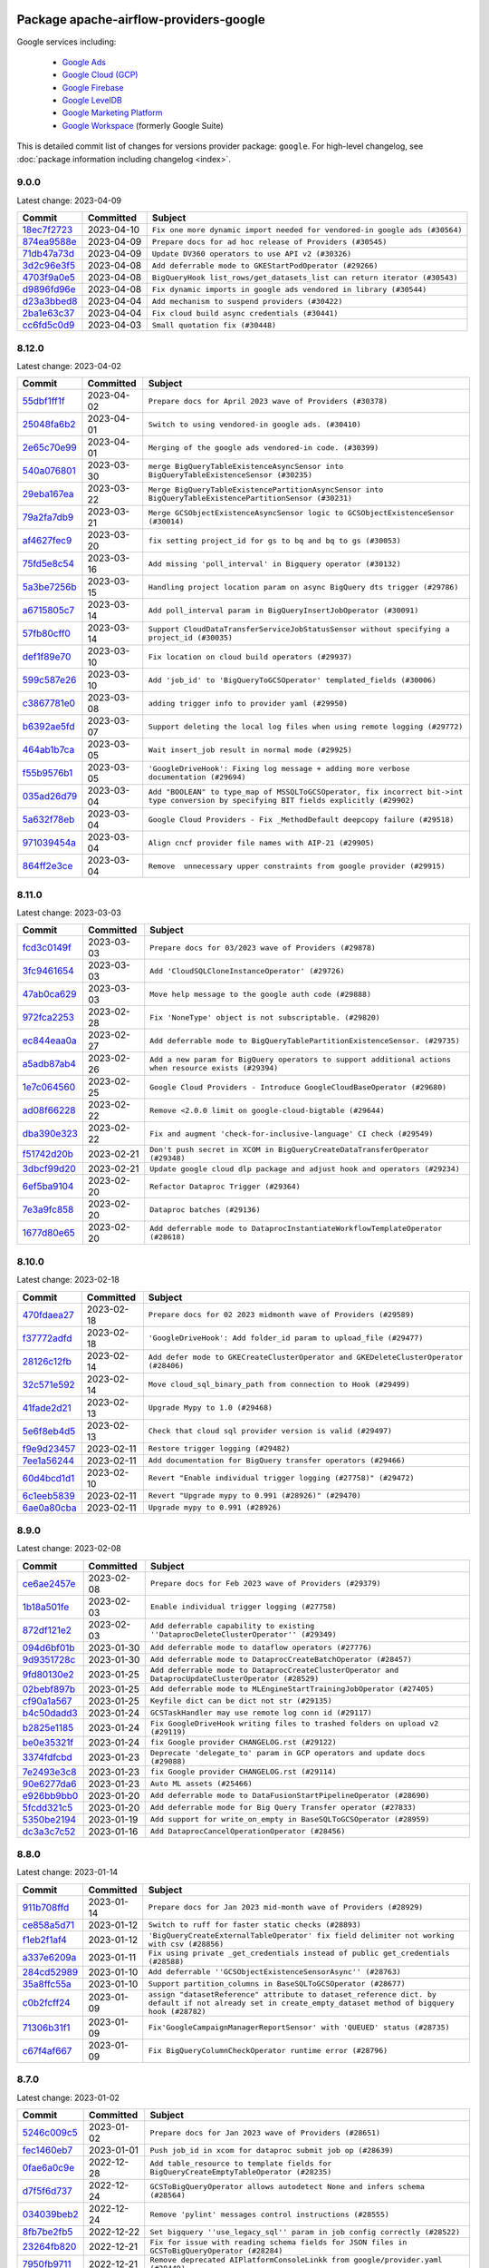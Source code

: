 
 .. Licensed to the Apache Software Foundation (ASF) under one
    or more contributor license agreements.  See the NOTICE file
    distributed with this work for additional information
    regarding copyright ownership.  The ASF licenses this file
    to you under the Apache License, Version 2.0 (the
    "License"); you may not use this file except in compliance
    with the License.  You may obtain a copy of the License at

 ..   http://www.apache.org/licenses/LICENSE-2.0

 .. Unless required by applicable law or agreed to in writing,
    software distributed under the License is distributed on an
    "AS IS" BASIS, WITHOUT WARRANTIES OR CONDITIONS OF ANY
    KIND, either express or implied.  See the License for the
    specific language governing permissions and limitations
    under the License.


Package apache-airflow-providers-google
------------------------------------------------------

Google services including:

  - `Google Ads <https://ads.google.com/>`__
  - `Google Cloud (GCP) <https://cloud.google.com/>`__
  - `Google Firebase <https://firebase.google.com/>`__
  - `Google LevelDB <https://github.com/google/leveldb/>`__
  - `Google Marketing Platform <https://marketingplatform.google.com/>`__
  - `Google Workspace <https://workspace.google.com/>`__ (formerly Google Suite)


This is detailed commit list of changes for versions provider package: ``google``.
For high-level changelog, see :doc:`package information including changelog <index>`.



9.0.0
.....

Latest change: 2023-04-09

=================================================================================================  ===========  =========================================================================
Commit                                                                                             Committed    Subject
=================================================================================================  ===========  =========================================================================
`18ec7f2723 <https://github.com/apache/airflow/commit/18ec7f272356d84ffd145fe3be5ba1d0ff3d50fd>`_  2023-04-10   ``Fix one more dynamic import needed for vendored-in google ads (#30564)``
`874ea9588e <https://github.com/apache/airflow/commit/874ea9588e3ce7869759440302e53bb6a730a11e>`_  2023-04-09   ``Prepare docs for ad hoc release of Providers (#30545)``
`71db47a73d <https://github.com/apache/airflow/commit/71db47a73d741015d8ffeaa2276635f19d51f8e7>`_  2023-04-09   ``Update DV360 operators to use API v2 (#30326)``
`3d2c96e3f5 <https://github.com/apache/airflow/commit/3d2c96e3f5d238955bccba190726d0fba860eb7a>`_  2023-04-08   ``Add deferrable mode to GKEStartPodOperator (#29266)``
`4703f9a0e5 <https://github.com/apache/airflow/commit/4703f9a0e589557f5176a6f466ae83fe52644cf6>`_  2023-04-08   ``BigQueryHook list_rows/get_datasets_list can return iterator (#30543)``
`d9896fd96e <https://github.com/apache/airflow/commit/d9896fd96eb91a684a512a86924a801db53eb945>`_  2023-04-08   ``Fix dynamic imports in google ads vendored in library (#30544)``
`d23a3bbed8 <https://github.com/apache/airflow/commit/d23a3bbed89ae04369983f21455bf85ccc1ae1cb>`_  2023-04-04   ``Add mechanism to suspend providers (#30422)``
`2ba1e63c37 <https://github.com/apache/airflow/commit/2ba1e63c37d56a4bba6f69c07497112a5e7cb157>`_  2023-04-04   ``Fix cloud build async credentials (#30441)``
`cc6fd5c0d9 <https://github.com/apache/airflow/commit/cc6fd5c0d915e7f77feff70fef23519515b12083>`_  2023-04-03   ``Small quotation fix (#30448)``
=================================================================================================  ===========  =========================================================================

8.12.0
......

Latest change: 2023-04-02

=================================================================================================  ===========  ========================================================================================================================================
Commit                                                                                             Committed    Subject
=================================================================================================  ===========  ========================================================================================================================================
`55dbf1ff1f <https://github.com/apache/airflow/commit/55dbf1ff1fb0b22714f695a66f6108b3249d1199>`_  2023-04-02   ``Prepare docs for April 2023 wave of Providers (#30378)``
`25048fa6b2 <https://github.com/apache/airflow/commit/25048fa6b21b1e75a0c6fb6d626c67860e8cecff>`_  2023-04-01   ``Switch to using vendored-in google ads. (#30410)``
`2e65c70e99 <https://github.com/apache/airflow/commit/2e65c70e99e73d4bc39e26da88f9e0102dd41f65>`_  2023-04-01   ``Merging of the google ads vendored-in code. (#30399)``
`540a076801 <https://github.com/apache/airflow/commit/540a0768012c82794add3ec159768521e01a0fe2>`_  2023-03-30   ``merge BigQueryTableExistenceAsyncSensor into BigQueryTableExistenceSensor (#30235)``
`29eba167ea <https://github.com/apache/airflow/commit/29eba167eac5d08862a85dd1358a8b6c43f61200>`_  2023-03-22   ``Merge BigQueryTableExistencePartitionAsyncSensor into BigQueryTableExistencePartitionSensor (#30231)``
`79a2fa7db9 <https://github.com/apache/airflow/commit/79a2fa7db9d1689c5fe8a0afaa3883c4e0ccc00d>`_  2023-03-21   ``Merge GCSObjectExistenceAsyncSensor logic to GCSObjectExistenceSensor (#30014)``
`af4627fec9 <https://github.com/apache/airflow/commit/af4627fec988995537de7fa172875497608ef710>`_  2023-03-20   ``fix setting project_id for gs to bq and bq to gs (#30053)``
`75fd5e8c54 <https://github.com/apache/airflow/commit/75fd5e8c54cdc0465ed43c9b36b3d0672bd7e059>`_  2023-03-16   ``Add missing 'poll_interval' in Bigquery operator (#30132)``
`5a3be7256b <https://github.com/apache/airflow/commit/5a3be7256b2a848524d3635d7907b6829a583101>`_  2023-03-15   ``Handling project location param on async BigQuery dts trigger (#29786)``
`a6715805c7 <https://github.com/apache/airflow/commit/a6715805c7e4694e85b8f3ebff162a2c3905110e>`_  2023-03-14   ``Add poll_interval param in BigQueryInsertJobOperator (#30091)``
`57fb80cff0 <https://github.com/apache/airflow/commit/57fb80cff020a3e405c7d6a72037a7757ccdd5f5>`_  2023-03-14   ``Support CloudDataTransferServiceJobStatusSensor without specifying a project_id (#30035)``
`def1f89e70 <https://github.com/apache/airflow/commit/def1f89e702d401f67a94f34a01f6a4806ea92e6>`_  2023-03-10   ``Fix location on cloud build operators (#29937)``
`599c587e26 <https://github.com/apache/airflow/commit/599c587e26d5e0b8fa0a0967f3dc4fa92d257ed0>`_  2023-03-10   ``Add 'job_id' to 'BigQueryToGCSOperator' templated_fields (#30006)``
`c3867781e0 <https://github.com/apache/airflow/commit/c3867781e09b7e0e0d19c0991865a2453194d9a8>`_  2023-03-08   ``adding trigger info to provider yaml (#29950)``
`b6392ae5fd <https://github.com/apache/airflow/commit/b6392ae5fd466fa06ca92c061a0f93272e27a26b>`_  2023-03-07   ``Support deleting the local log files when using remote logging (#29772)``
`464ab1b7ca <https://github.com/apache/airflow/commit/464ab1b7caa78637975008fcbb049d5b52a8b005>`_  2023-03-05   ``Wait insert_job result in normal mode (#29925)``
`f55b9576b1 <https://github.com/apache/airflow/commit/f55b9576b1363d2cada0a25daf79501c8aad8b54>`_  2023-03-05   ``'GoogleDriveHook': Fixing log message + adding more verbose documentation (#29694)``
`035ad26d79 <https://github.com/apache/airflow/commit/035ad26d79848c63049307a94c04a9a3916d8a38>`_  2023-03-04   ``Add "BOOLEAN" to type_map of MSSQLToGCSOperator, fix incorrect bit->int type conversion by specifying BIT fields explicitly (#29902)``
`5a632f78eb <https://github.com/apache/airflow/commit/5a632f78eb6e3dcd9dc808e73b74581806653a89>`_  2023-03-04   ``Google Cloud Providers - Fix _MethodDefault deepcopy failure (#29518)``
`971039454a <https://github.com/apache/airflow/commit/971039454a3684d0ea7261dfe91f34ac4b62af72>`_  2023-03-04   ``Align cncf provider file names with AIP-21 (#29905)``
`864ff2e3ce <https://github.com/apache/airflow/commit/864ff2e3ce185dfa3df0509a4bd3c6b5169e907f>`_  2023-03-04   ``Remove  unnecessary upper constraints from google provider (#29915)``
=================================================================================================  ===========  ========================================================================================================================================

8.11.0
......

Latest change: 2023-03-03

=================================================================================================  ===========  ======================================================================================================
Commit                                                                                             Committed    Subject
=================================================================================================  ===========  ======================================================================================================
`fcd3c0149f <https://github.com/apache/airflow/commit/fcd3c0149f17b364dfb94c0523d23e3145976bbe>`_  2023-03-03   ``Prepare docs for 03/2023 wave of Providers (#29878)``
`3fc9461654 <https://github.com/apache/airflow/commit/3fc946165458f203162ddb229bee133e1a6fcac2>`_  2023-03-03   ``Add 'CloudSQLCloneInstanceOperator' (#29726)``
`47ab0ca629 <https://github.com/apache/airflow/commit/47ab0ca6295f301d393dbb29e134fa90be0ad7df>`_  2023-03-03   ``Move help message to the google auth code (#29888)``
`972fca2253 <https://github.com/apache/airflow/commit/972fca22532121493d49753bd6d8388af5943689>`_  2023-02-28   ``Fix 'NoneType' object is not subscriptable. (#29820)``
`ec844eaa0a <https://github.com/apache/airflow/commit/ec844eaa0a3864d1da74d9ee6c3cf7edb36fbe8c>`_  2023-02-27   ``Add deferrable mode to BigQueryTablePartitionExistenceSensor. (#29735)``
`a5adb87ab4 <https://github.com/apache/airflow/commit/a5adb87ab4ee537eb37ef31aba755b40f6f29a1e>`_  2023-02-26   ``Add a new param for BigQuery operators to support additional actions when resource exists (#29394)``
`1e7c064560 <https://github.com/apache/airflow/commit/1e7c064560b8504b45e3a53dc8f294b143b4ec7d>`_  2023-02-25   ``Google Cloud Providers - Introduce GoogleCloudBaseOperator (#29680)``
`ad08f66228 <https://github.com/apache/airflow/commit/ad08f662280612f44549a71f9c835595cfd05f0a>`_  2023-02-22   ``Remove <2.0.0 limit on google-cloud-bigtable (#29644)``
`dba390e323 <https://github.com/apache/airflow/commit/dba390e32330675e1b94442c8001ea980754c189>`_  2023-02-22   ``Fix and augment 'check-for-inclusive-language' CI check (#29549)``
`f51742d20b <https://github.com/apache/airflow/commit/f51742d20b2e53bcd90a19db21e4e12d2a287677>`_  2023-02-21   ``Don't push secret in XCOM in BigQueryCreateDataTransferOperator (#29348)``
`3dbcf99d20 <https://github.com/apache/airflow/commit/3dbcf99d20d47cde0debdd5faf9bd9b2ebde1718>`_  2023-02-21   ``Update google cloud dlp package and adjust hook and operators (#29234)``
`6ef5ba9104 <https://github.com/apache/airflow/commit/6ef5ba9104f5a658b003f8ade274f19d7ec1b6a9>`_  2023-02-20   ``Refactor Dataproc Trigger (#29364)``
`7e3a9fc858 <https://github.com/apache/airflow/commit/7e3a9fc8586d0e6d9eddbf833a75280e68050da8>`_  2023-02-20   ``Dataproc batches (#29136)``
`1677d80e65 <https://github.com/apache/airflow/commit/1677d80e6573acfc7a706ac25c4ee3a353071f7b>`_  2023-02-20   ``Add deferrable mode to DataprocInstantiateWorkflowTemplateOperator (#28618)``
=================================================================================================  ===========  ======================================================================================================

8.10.0
......

Latest change: 2023-02-18

=================================================================================================  ===========  ====================================================================================
Commit                                                                                             Committed    Subject
=================================================================================================  ===========  ====================================================================================
`470fdaea27 <https://github.com/apache/airflow/commit/470fdaea275660970777c0f72b8867b382eabc14>`_  2023-02-18   ``Prepare docs for 02 2023 midmonth wave of Providers (#29589)``
`f37772adfd <https://github.com/apache/airflow/commit/f37772adfdfdee8763147e0563897e4d5d5657c8>`_  2023-02-18   ``'GoogleDriveHook': Add folder_id param to upload_file (#29477)``
`28126c12fb <https://github.com/apache/airflow/commit/28126c12fbdd2cac84e0fbcf2212154085aa5ed9>`_  2023-02-14   ``Add defer mode to GKECreateClusterOperator and GKEDeleteClusterOperator (#28406)``
`32c571e592 <https://github.com/apache/airflow/commit/32c571e5926983903ac8b9017c36f14137a797a5>`_  2023-02-14   ``Move cloud_sql_binary_path from connection to Hook (#29499)``
`41fade2d21 <https://github.com/apache/airflow/commit/41fade2d219c1841fafa439cc5dbb036f34ee32a>`_  2023-02-13   ``Upgrade Mypy to 1.0 (#29468)``
`5e6f8eb4d5 <https://github.com/apache/airflow/commit/5e6f8eb4d5fdcaa713022ee46b1ca9bd2e3ab44e>`_  2023-02-13   ``Check that cloud sql provider version is valid (#29497)``
`f9e9d23457 <https://github.com/apache/airflow/commit/f9e9d23457cba5d3e18b5bdb7b65ecc63735b65b>`_  2023-02-11   ``Restore trigger logging (#29482)``
`7ee1a56244 <https://github.com/apache/airflow/commit/7ee1a5624497fc457af239e93e4c1af94972bbe6>`_  2023-02-11   ``Add documentation for BigQuery transfer operators (#29466)``
`60d4bcd1d1 <https://github.com/apache/airflow/commit/60d4bcd1d101bb56955081d14e3e138a0c960c5f>`_  2023-02-10   ``Revert "Enable individual trigger logging (#27758)" (#29472)``
`6c1eeb5839 <https://github.com/apache/airflow/commit/6c1eeb58393173895944d5414793b38abdc7510d>`_  2023-02-11   ``Revert "Upgrade mypy to 0.991 (#28926)" (#29470)``
`6ae0a80cba <https://github.com/apache/airflow/commit/6ae0a80cbaf1d33343b763c7f82612b4522afc40>`_  2023-02-11   ``Upgrade mypy to 0.991 (#28926)``
=================================================================================================  ===========  ====================================================================================

8.9.0
.....

Latest change: 2023-02-08

=================================================================================================  ===========  ===================================================================================================
Commit                                                                                             Committed    Subject
=================================================================================================  ===========  ===================================================================================================
`ce6ae2457e <https://github.com/apache/airflow/commit/ce6ae2457ef3d9f44f0086b58026909170bbf22a>`_  2023-02-08   ``Prepare docs for Feb 2023 wave of Providers (#29379)``
`1b18a501fe <https://github.com/apache/airflow/commit/1b18a501fe818079e535838fa4f232b03365fc75>`_  2023-02-03   ``Enable individual trigger logging (#27758)``
`872df121e2 <https://github.com/apache/airflow/commit/872df121e2ae24520eeb29fe606183a566e35dd8>`_  2023-02-03   ``Add deferrable capability to existing ''DataprocDeleteClusterOperator'' (#29349)``
`094d6bf01b <https://github.com/apache/airflow/commit/094d6bf01b9d8b1a5d358dc10fd561cf3a04c51b>`_  2023-01-30   ``Add deferrable mode to dataflow operators (#27776)``
`9d9351728c <https://github.com/apache/airflow/commit/9d9351728cac9f9ed3bea0504dcfa8da15a7461b>`_  2023-01-30   ``Add deferrable mode to DataprocCreateBatchOperator (#28457)``
`9fd80130e2 <https://github.com/apache/airflow/commit/9fd80130e2351c7ec31bbeb6c10f6b11708b318b>`_  2023-01-25   ``Add deferrable mode to DataprocCreateClusterOperator and DataprocUpdateClusterOperator (#28529)``
`02bebf897b <https://github.com/apache/airflow/commit/02bebf897b5a7d166f8cc9304eb58290aea1eba6>`_  2023-01-25   ``Add deferrable mode to MLEngineStartTrainingJobOperator (#27405)``
`cf90a1a567 <https://github.com/apache/airflow/commit/cf90a1a5673d4c7a72b7209439eca6c03b07b99a>`_  2023-01-25   ``Keyfile dict can be dict not str (#29135)``
`b4c50dadd3 <https://github.com/apache/airflow/commit/b4c50dadd36d66e4d222c627a61771653767afd6>`_  2023-01-24   ``GCSTaskHandler may use remote log conn id (#29117)``
`b2825e1185 <https://github.com/apache/airflow/commit/b2825e11852890cf0b0f4d0bcaae592311781cdf>`_  2023-01-24   ``Fix GoogleDriveHook writing files to trashed folders on upload v2 (#29119)``
`be0e35321f <https://github.com/apache/airflow/commit/be0e35321f0bbd7d21c75096cad45dbe20c2359a>`_  2023-01-24   ``fix Google provider CHANGELOG.rst (#29122)``
`3374fdfcbd <https://github.com/apache/airflow/commit/3374fdfcbddb630b4fc70ceedd5aed673e6c0a0d>`_  2023-01-23   ``Deprecate 'delegate_to' param in GCP operators and update docs (#29088)``
`7e2493e3c8 <https://github.com/apache/airflow/commit/7e2493e3c8b2dbeb378dba4e40110ab1e4ad24da>`_  2023-01-23   ``fix Google provider CHANGELOG.rst (#29114)``
`90e6277da6 <https://github.com/apache/airflow/commit/90e6277da6b4102cf565134739af10bafa9d3894>`_  2023-01-23   ``Auto ML assets (#25466)``
`e926bb9bb0 <https://github.com/apache/airflow/commit/e926bb9bb0ce97b4bb32e49279bde237ba8935ed>`_  2023-01-20   ``Add deferrable mode to DataFusionStartPipelineOperator (#28690)``
`5fcdd321c5 <https://github.com/apache/airflow/commit/5fcdd321c5b9f220991af4c552401c8dd00fbffe>`_  2023-01-20   ``Add deferrable mode for Big Query Transfer operator (#27833)``
`5350be2194 <https://github.com/apache/airflow/commit/5350be2194250366536db7f78b88dc8e49c9620e>`_  2023-01-19   ``Add support for write_on_empty in BaseSQLToGCSOperator (#28959)``
`dc3a3c7c52 <https://github.com/apache/airflow/commit/dc3a3c7c52aab815ddd49b33aba4e6040d8512af>`_  2023-01-16   ``Add DataprocCancelOperationOperator (#28456)``
=================================================================================================  ===========  ===================================================================================================

8.8.0
.....

Latest change: 2023-01-14

=================================================================================================  ===========  =========================================================================================================================================================
Commit                                                                                             Committed    Subject
=================================================================================================  ===========  =========================================================================================================================================================
`911b708ffd <https://github.com/apache/airflow/commit/911b708ffddd4e7cb6aaeac84048291891eb0f1f>`_  2023-01-14   ``Prepare docs for Jan 2023 mid-month wave of Providers (#28929)``
`ce858a5d71 <https://github.com/apache/airflow/commit/ce858a5d719fb1dff85ad7e4747f0777404d1f56>`_  2023-01-12   ``Switch to ruff for faster static checks (#28893)``
`f1eb2f1af4 <https://github.com/apache/airflow/commit/f1eb2f1af42c537f7c49a891f238083fd5d9e762>`_  2023-01-12   ``'BigQueryCreateExternalTableOperator' fix field delimiter not working with csv (#28856)``
`a337e6209a <https://github.com/apache/airflow/commit/a337e6209ad1ded42db3f1d788c3f4df4f1d645a>`_  2023-01-11   ``Fix using private _get_credentials instead of public get_credentials (#28588)``
`284cd52989 <https://github.com/apache/airflow/commit/284cd529898fbadd14308004a0b0cb6f389b4318>`_  2023-01-10   ``Add deferrable ''GCSObjectExistenceSensorAsync'' (#28763)``
`35a8ffc55a <https://github.com/apache/airflow/commit/35a8ffc55af220b16ea345d770f80f698dcae3fb>`_  2023-01-10   ``Support partition_columns in BaseSQLToGCSOperator (#28677)``
`c0b2fcff24 <https://github.com/apache/airflow/commit/c0b2fcff24184aa0c5beb9c0d06ce7d67b5c5b7e>`_  2023-01-09   ``assign "datasetReference" attribute to dataset_reference dict. by default if not already set in create_empty_dataset method of bigquery hook (#28782)``
`71306b31f1 <https://github.com/apache/airflow/commit/71306b31f1842ee2b1eb1cc2980b90f0fb6b11dc>`_  2023-01-09   ``Fix'GoogleCampaignManagerReportSensor' with 'QUEUED' status (#28735)``
`c67f4af667 <https://github.com/apache/airflow/commit/c67f4af667948e654585e6df102663670804819e>`_  2023-01-09   ``Fix BigQueryColumnCheckOperator runtime error (#28796)``
=================================================================================================  ===========  =========================================================================================================================================================

8.7.0
.....

Latest change: 2023-01-02

=================================================================================================  ===========  =============================================================================================
Commit                                                                                             Committed    Subject
=================================================================================================  ===========  =============================================================================================
`5246c009c5 <https://github.com/apache/airflow/commit/5246c009c557b4f6bdf1cd62bf9b89a2da63f630>`_  2023-01-02   ``Prepare docs for Jan 2023 wave of Providers (#28651)``
`fec1460eb7 <https://github.com/apache/airflow/commit/fec1460eb7896da6bfad69e95c92b8e531e35485>`_  2023-01-01   ``Push job_id in xcom for dataproc submit job op (#28639)``
`0fae6a0c9e <https://github.com/apache/airflow/commit/0fae6a0c9e6e303f4b897a79829f119b44550e01>`_  2022-12-28   ``Add table_resource to template fields for BigQueryCreateEmptyTableOperator (#28235)``
`d7f5f6d737 <https://github.com/apache/airflow/commit/d7f5f6d737cf06cc8e216f523534aeaf48065793>`_  2022-12-24   ``GCSToBigQueryOperator allows autodetect None and infers schema (#28564)``
`034039beb2 <https://github.com/apache/airflow/commit/034039beb2568850d29b34390d3dc1e2a91b8367>`_  2022-12-24   ``Remove 'pylint' messages control instructions (#28555)``
`8fb7be2fb5 <https://github.com/apache/airflow/commit/8fb7be2fb5c64cc2f31a05034087923328b1137a>`_  2022-12-22   ``Set bigquery ''use_legacy_sql'' param in job config correctly (#28522)``
`23264fb820 <https://github.com/apache/airflow/commit/23264fb820c179e9951ea9706f68b13a9b3fdbc0>`_  2022-12-21   ``Fix for issue with reading schema fields for JSON files in GCSToBigQueryOperator (#28284)``
`7950fb9711 <https://github.com/apache/airflow/commit/7950fb9711384f8ac4609fc19f319edb17e296ef>`_  2022-12-21   ``Remove deprecated AIPlatformConsoleLinkk from google/provider.yaml (#28449)``
`820f5a9374 <https://github.com/apache/airflow/commit/820f5a9374b4cc0c5fd2f82b644d55683c42d3a8>`_  2022-12-20   ``Use object instead of array in config.yml for config template (#28417)``
`9eacf607be <https://github.com/apache/airflow/commit/9eacf607be109eb6ab80f7e27d234a17fb128ae0>`_  2022-12-20   ``Fix GCSToBigQueryOperator not respecting schema_obj (#28444)``
`bdf3175e96 <https://github.com/apache/airflow/commit/bdf3175e9616bad3d8b4d8c9f9bbce5530b2cffb>`_  2022-12-06   ``Improve memory usage in Dataproc deferrable operators (#28117)``
`3fef462838 <https://github.com/apache/airflow/commit/3fef46283857114aab46e72d4799c335e9e79f05>`_  2022-12-06   ``Fix GCSToGCSOperator copying list of objects without wildcard (#28111)``
`2d663df055 <https://github.com/apache/airflow/commit/2d663df0552542efcef6e59bc2bc1586f8d1c7f3>`_  2022-12-04   ``Fix: re-enable use of parameters in gcs_to_bq which had been disabled (#27961)``
`5cdff50557 <https://github.com/apache/airflow/commit/5cdff505574822ad3d2a226056246500e4adea2f>`_  2022-12-04   ``Add retry param in GCSObjectExistenceSensor (#27943)``
`8f98bfeb53 <https://github.com/apache/airflow/commit/8f98bfeb5372c7f61c77f081afb9b277c35b88ed>`_  2022-12-03   ``Add preserveAsciiControlCharacters to src_fmt_configs (#27679)``
`4a3a429658 <https://github.com/apache/airflow/commit/4a3a42965801823c39baaccfa96c5e4cffae4012>`_  2022-12-03   ``[misc] Get rid of 'pass' statement in conditions (#27775)``
`6b3bb3c3e9 <https://github.com/apache/airflow/commit/6b3bb3c3e9f8a8d3ff33e5c2b09b0491a4bb6481>`_  2022-12-03   ``Change log level to DEBUG when secret not found for google secret manager (#27856)``
`527b948856 <https://github.com/apache/airflow/commit/527b948856584320f74d385f58477af79506834d>`_  2022-12-03   ``[misc] Replace XOR '^' conditions by 'exactly_one' helper in providers (#27858)``
`c931d88893 <https://github.com/apache/airflow/commit/c931d888936a958ae40b69077d35215227bf1dff>`_  2022-12-03   ``Add deferrable mode to CloudBuildCreateBuildOperator (#27783)``
=================================================================================================  ===========  =============================================================================================

8.6.0
.....

Latest change: 2022-11-26

=================================================================================================  ===========  ==================================================================================
Commit                                                                                             Committed    Subject
=================================================================================================  ===========  ==================================================================================
`25bdbc8e67 <https://github.com/apache/airflow/commit/25bdbc8e6768712bad6043618242eec9c6632618>`_  2022-11-26   ``Updated docs for RC3 wave of providers (#27937)``
`f0820e8d9e <https://github.com/apache/airflow/commit/f0820e8d9e8a36325987278bcda2bd69bd53f3a5>`_  2022-11-25   ``Add Export Format to Template Fields in BigQueryToGCSOperator (#27910)``
`2e20e9f7eb <https://github.com/apache/airflow/commit/2e20e9f7ebf5f43bf27069f4c0063cdd72e6b2e2>`_  2022-11-24   ``Prepare for follow-up relase for November providers (#27774)``
`80c327bd3b <https://github.com/apache/airflow/commit/80c327bd3b45807ff2e38d532325bccd6fe0ede0>`_  2022-11-24   ``Bump common.sql provider to 1.3.1 (#27888)``
`bc0063af99 <https://github.com/apache/airflow/commit/bc0063af99629e6b3eb5c76c88ac5bfaf92afaaf>`_  2022-11-16   ``Fix to read location parameter properly in BigQueryToBigQueryOperator (#27661)``
`0cb6450d6d <https://github.com/apache/airflow/commit/0cb6450d6df853e1061dbcafbc437c07a8e0e555>`_  2022-11-16   ``Persist DataprocLink for workflow operators regardless of job status (#26986)``
`ddbc758540 <https://github.com/apache/airflow/commit/ddbc75854019cf6b1e6e5e866eff2796c4f36eff>`_  2022-11-16   ``Deferrable mode for BigQueryToGCSOperator (#27683)``
=================================================================================================  ===========  ==================================================================================

8.5.0
.....

Latest change: 2022-11-15

=================================================================================================  ===========  ==========================================================================================================
Commit                                                                                             Committed    Subject
=================================================================================================  ===========  ==========================================================================================================
`12c3c39d1a <https://github.com/apache/airflow/commit/12c3c39d1a816c99c626fe4c650e88cf7b1cc1bc>`_  2022-11-15   ``pRepare docs for November 2022 wave of Providers (#27613)``
`00af5c007e <https://github.com/apache/airflow/commit/00af5c007ef2200401b53c40236e664758e47f27>`_  2022-11-14   ``Replace urlparse with urlsplit (#27389)``
`1059de6294 <https://github.com/apache/airflow/commit/1059de6294cf89a085c02036d117000bd98435dc>`_  2022-11-11   ``Dataform operators, links, update system tests and docs (#27144)``
`3aed495f50 <https://github.com/apache/airflow/commit/3aed495f50e8bc0e22ff90efee7671a73168b19e>`_  2022-11-11   ``Rename  hook bigquery function '_bq_cast' to 'bq_cast' (#27543)``
`e8ab8ccc0e <https://github.com/apache/airflow/commit/e8ab8ccc0e7b82efc0dbf8bd31e0bbf57b1d5637>`_  2022-11-11   ``Add backward compatibility with old versions of Apache Beam (#27263)``
`59e3198f7e <https://github.com/apache/airflow/commit/59e3198f7e5f3f4d6999d930fa505e6bd307f325>`_  2022-11-10   ``Change dataprep system tests assets (#26488)``
`98a9c574e3 <https://github.com/apache/airflow/commit/98a9c574e3e30b3aea710c23e18955e88871c9e6>`_  2022-11-08   ``set project_id and location when canceling BigQuery job (#27521)``
`a691ab56a6 <https://github.com/apache/airflow/commit/a691ab56a6544dfab8b3facbceeeee0993beb7c0>`_  2022-11-08   ``Add new Compute Engine Operators and fix system tests (#25608)``
`199359bb38 <https://github.com/apache/airflow/commit/199359bb3886699904ca075de7bd5fdfe5105c5f>`_  2022-11-07   ``Use non-deprecated method for on_kill in BigQueryHook (#27547)``
`7297892558 <https://github.com/apache/airflow/commit/7297892558e94c8cc869b175e904ca96e0752afe>`_  2022-11-07   ``Remove unnecessary newlines around single arg in signature (#27525)``
`5cd78cf425 <https://github.com/apache/airflow/commit/5cd78cf425f6fedc380662ec9a9e37be51403ccb>`_  2022-11-06   ``Upgrade dependencies in order to avoid backtracking (#27531)``
`332c01d6e0 <https://github.com/apache/airflow/commit/332c01d6e0bef41740e8fbc2c9600e7b3066615b>`_  2022-10-31   ``Allow values in WorkflowsCreateExecutionOperator execution argument to be dicts (#27361)``
`50d217a129 <https://github.com/apache/airflow/commit/50d217a1290f891be5d6be743b00b552fc10da20>`_  2022-10-31   ``DataflowStopJobOperator Operator (#27033)``
`eb8c0cf0d2 <https://github.com/apache/airflow/commit/eb8c0cf0d2c657824f666e874ec4e21940931ea4>`_  2022-10-31   ``Migration of System Tests: Cloud Composer (AIP-47)  (#27227)``
`528ecbbc00 <https://github.com/apache/airflow/commit/528ecbbc005566e13f7a6a1cafb4962733c6efb0>`_  2022-10-31   ``Rewrite system tests for ML Engine service (#26915)``
`bcb026bf7c <https://github.com/apache/airflow/commit/bcb026bf7c8031ff64c8b6019d248b12d6aa71e0>`_  2022-10-31   ``use the proper key to retrieve the dataflow job_id (#27336)``
`42841f70d5 <https://github.com/apache/airflow/commit/42841f70d5d385bb19d28a48db93b004b3b34098>`_  2022-10-31   ``Migration of System Tests: Cloud BigQuery Data Transfer (AIP-47) (#27312)``
`1447158e69 <https://github.com/apache/airflow/commit/1447158e690f3d63981b3d8ec065665ec91ca54e>`_  2022-10-31   ``Typecast biquery job response col value (#27236)``
`95e5675714 <https://github.com/apache/airflow/commit/95e5675714f12c177e30d83a14d28222b06d217b>`_  2022-10-31   ``Migration of System Tests: Dataplex (AIP-47) (#26989)``
`124fb3948d <https://github.com/apache/airflow/commit/124fb3948d18c4fe4b2aad12eecfd5ba1efca4bc>`_  2022-10-31   ``Add deferrable mode to GCPToBigQueryOperator + tests (#27052)``
`7a7c5f8fc4 <https://github.com/apache/airflow/commit/7a7c5f8fc4284adfedcb0667ec7c935b913660cf>`_  2022-10-31   ``Add system tests for Vertex AI operators in new approach (#27053)``
`4e55d7fa2b <https://github.com/apache/airflow/commit/4e55d7fa2b7d5f8d63465d2c5270edf2d85f08c6>`_  2022-10-31   ``Migration of System Tests: Cloud Vision Operators (AIP-47) (#26963)``
`896479d1a0 <https://github.com/apache/airflow/commit/896479d1a0624f10a5a9c462071b9c61502cda87>`_  2022-10-31   ``Google Drive to local - system tests migrations (AIP-47) (#26798)``
`3d5f34cb0f <https://github.com/apache/airflow/commit/3d5f34cb0f294d21dd1ba244af0fa06873377f11>`_  2022-10-28   ``Allow and prefer non-prefixed extra fields for dataprep hook (#27039)``
`04f674c13b <https://github.com/apache/airflow/commit/04f674c13bca9af78b65a643240da53aa556e2e1>`_  2022-10-27   ``Migrate Bigtable operators system tests according to AIP-47 (#26911)``
`58d61826a3 <https://github.com/apache/airflow/commit/58d61826a3f47a071c1f0ed4d5b8a5bd01131acb>`_  2022-10-27   ``Migrate Dataproc Metastore system tests according to AIP-47 (#26858)``
`9ab1a6a3e7 <https://github.com/apache/airflow/commit/9ab1a6a3e70b32a3cddddf0adede5d2f3f7e29ea>`_  2022-10-27   ``Update old style typing (#26872)``
`87eb46bbc6 <https://github.com/apache/airflow/commit/87eb46bbc69c20148773d72e990fbd5d20076342>`_  2022-10-26   ``Common sql bugfixes and improvements (#26761)``
`7653c61df8 <https://github.com/apache/airflow/commit/7653c61df894e6c845dde558f5b27f7995415428>`_  2022-10-26   ``Make GSheetsHook return an empty list when there are no values (#27261)``
`78b8ea2f22 <https://github.com/apache/airflow/commit/78b8ea2f22239db3ef9976301234a66e50b47a94>`_  2022-10-24   ``Move min airflow version to 2.3.0 for all providers (#27196)``
`2a34dc9e84 <https://github.com/apache/airflow/commit/2a34dc9e8470285b0ed2db71109ef4265e29688b>`_  2022-10-23   ``Enable string normalization in python formatting - providers (#27205)``
`58378cfd42 <https://github.com/apache/airflow/commit/58378cfd42b137a31032404783b2957284a1e538>`_  2022-10-23   ``Cloud ML Engine operators assets (AIP-47) (#26836)``
`de9633f93a <https://github.com/apache/airflow/commit/de9633f93a366ebc0a46d1ec4df2c4aa9a18357d>`_  2022-10-22   ``Update google hooks to prefer non-prefixed extra fields (#27023)``
`b54a2de8c7 <https://github.com/apache/airflow/commit/b54a2de8c74feb1ea215a98ffaddc5c46713c5cb>`_  2022-10-09   ``Local filesystem to Google Drive Operator - system tests migration (AIP-47) (#26797)``
`b4cef6da21 <https://github.com/apache/airflow/commit/b4cef6da219815b0d5517b4c82fa79bf5274d67a>`_  2022-10-09   ``SFTP to Google Cloud Storage Transfer system tests migration (AIP-47) (#26799)``
`6f0b600293 <https://github.com/apache/airflow/commit/6f0b600293ad53c1c4e3036b0572ca29b98b2fb2>`_  2022-10-09   ``Fix delay in Dataproc CreateBatch operator (#26126)``
`2f326a6c03 <https://github.com/apache/airflow/commit/2f326a6c03efed8788fe0263df96b68abb801088>`_  2022-10-06   ``Remove <2 limit on google-cloud-storage (#26922)``
`a67bcf3eca <https://github.com/apache/airflow/commit/a67bcf3ecaabdff80c551cff1f987523211e7af4>`_  2022-10-06   ``Allow for the overriding of stringify_dict for json/jsonb column data type in Postgres #26875 (#26876)``
=================================================================================================  ===========  ==========================================================================================================

8.4.0
.....

Latest change: 2022-10-04

=================================================================================================  ===========  ========================================================================================================
Commit                                                                                             Committed    Subject
=================================================================================================  ===========  ========================================================================================================
`403ed7163f <https://github.com/apache/airflow/commit/403ed7163f3431deb7fc21108e1743385e139907>`_  2022-10-04   ``Add docs for Google/Slack RC providers (#26860)``
`fa0cb363b8 <https://github.com/apache/airflow/commit/fa0cb363b860b553af2ef9530ea2de706bd16e5d>`_  2022-10-01   ``Correcting the transfer config name. (#25719)``
`cee610ae5c <https://github.com/apache/airflow/commit/cee610ae5cf14c117527cdfc9ac2ef0ddb5dcf3b>`_  2022-10-01   ``Fix parsing of optional 'mode' field in BigQuery Result Schema (#26786)``
`b7203cd36e <https://github.com/apache/airflow/commit/b7203cd36eef20de583df3e708f49073d689ac84>`_  2022-10-01   ``Fix MaxID logic for GCSToBigQueryOperator (#26768)``
`f8db64c35c <https://github.com/apache/airflow/commit/f8db64c35c8589840591021a48901577cff39c07>`_  2022-09-28   ``Update docs for September Provider's release (#26731)``
`dce27557eb <https://github.com/apache/airflow/commit/dce27557eb57a4f5748617ba584f9204ac09b10b>`_  2022-09-28   ``Fix GCS sensor system tests failing with DebugExecutor (#26742)``
`26f94c5370 <https://github.com/apache/airflow/commit/26f94c5370587f73ebd935cecf208c6a36bdf9b6>`_  2022-09-26   ``Cloud Data Loss Prevention Operators assets (#26618)``
`01ac40af75 <https://github.com/apache/airflow/commit/01ac40af759c920f4b2d159bcf18001fdaa24ea4>`_  2022-09-22   ``Update gcs.py (#26570)``
`e61d823f18 <https://github.com/apache/airflow/commit/e61d823f18238a82570203b62fe986bd0bc91b51>`_  2022-09-21   ``Cloud Storage Transfer Operators assets & system tests migration (AIP-47) (#26072)``
`a60e3b9317 <https://github.com/apache/airflow/commit/a60e3b9317b2a86e0de44497bfe52fe3b2375c3e>`_  2022-09-21   ``Migrate Data Loss Prevention system tests according to AIP-47 (#26060)``
`c4256ca1a0 <https://github.com/apache/airflow/commit/c4256ca1a029240299b83841bdd034385665cdda>`_  2022-09-21   ``Add BigQuery Column and Table Check Operators (#26368)``
`4c33f6bcf5 <https://github.com/apache/airflow/commit/4c33f6bcf527448283a738ef11478b75ba339422>`_  2022-09-20   ``Merge deferrable BigQuery operators to exisitng one (#26433)``
`8e98b1c6df <https://github.com/apache/airflow/commit/8e98b1c6df067f41226b7f5e4c091955deb83490>`_  2022-09-20   ``Google Drive to Google Cloud Storage Transfer Operator - system tests migration (AIP-47) (#26487)``
`e315900396 <https://github.com/apache/airflow/commit/e31590039634ff722ad005fe9f1fc02e5a669699>`_  2022-09-20   ``specifying project id when calling wait_for_operation in delete/create cluster (#26418)``
`6045f7ad69 <https://github.com/apache/airflow/commit/6045f7ad697e2bdb934add1a8aeae5a817306b22>`_  2022-09-19   ``Cloud Functions Operators assets & system tests migration (AIP-47) (#26073)``
`1f7b296227 <https://github.com/apache/airflow/commit/1f7b296227fee772de9ba15af6ce107937ef9b9b>`_  2022-09-18   ``Auto tail file logs in Web UI (#26169)``
`07fe356de0 <https://github.com/apache/airflow/commit/07fe356de0743ca64d936738b78704f7c05774d1>`_  2022-09-18   ``GCSToBigQueryOperator Resolve 'max_id_key' job retrieval and xcom return (#26285)``
`b4f8a069f0 <https://github.com/apache/airflow/commit/b4f8a069f07b18ce98c9b1286da5a5fcde2bff9f>`_  2022-09-18   ``Allow for the overriding of 'stringify_dict' for json export format on BaseSQLToGCSOperator (#26277)``
`706a618014 <https://github.com/apache/airflow/commit/706a618014a6f94d5ead0476f26f79d9714bf93d>`_  2022-09-18   ``Append GoogleLink base in the link class (#26057)``
`97b144fbed <https://github.com/apache/airflow/commit/97b144fbede1cfecda9e2519eef8183af444e738>`_  2022-09-18   ``Fix JSONDecodeError in Datafusion operators (#26202)``
`9444d9789b <https://github.com/apache/airflow/commit/9444d9789bc88e1063d81d28e219446b2251c0e1>`_  2022-09-14   ``Work around pyupgrade edge cases (#26384)``
`d67ac5932d <https://github.com/apache/airflow/commit/d67ac5932dabbf06ae733fc57b48491a8029b8c2>`_  2022-09-14   ``Apply PEP-563 (Postponed Evaluation of Annotations) to core airflow (#26290)``
`06acf40a43 <https://github.com/apache/airflow/commit/06acf40a4337759797f666d5bb27a5a393b74fed>`_  2022-09-13   ``Apply PEP-563 (Postponed Evaluation of Annotations) to non-core airflow (#26289)``
`23ad7e292a <https://github.com/apache/airflow/commit/23ad7e292a29e43436170078ae132569f8fbf1e4>`_  2022-09-10   ``Cloud Video Intelligence Operators assets & system tests migration (AIP-47) (#26132)``
`3a539ff663 <https://github.com/apache/airflow/commit/3a539ff6631109dc58514339ac60672f031c7054>`_  2022-09-09   ``Life Science assets & system tests migration (AIP-47) (#25548)``
`5066844513 <https://github.com/apache/airflow/commit/50668445137e4037bb4a3b652bec22e53d1eddd7>`_  2022-09-09   ``D400 first line should end with period batch02 (#25268)``
`f938cd4fc8 <https://github.com/apache/airflow/commit/f938cd4fc867513e729aa9a005d663c9713f74e6>`_  2022-09-08   ``Add deferrable big query operators and sensors (#26156)``
`8cac96918b <https://github.com/apache/airflow/commit/8cac96918becf19a4a04eef1e5bcf175f815f204>`_  2022-09-07   ``GCSToBigQueryOperator allow for schema_object in alternate GCS Bucket (#26190)``
`12cbc0f1dd <https://github.com/apache/airflow/commit/12cbc0f1ddd9e8a66c5debe7f97b55a2c8001502>`_  2022-09-07   ``Don't throw an exception when a BQ cusor job has no schema (#26096)``
`8acdc2a834 <https://github.com/apache/airflow/commit/8acdc2a834b9c4e287fe612ed56ab8908d777609>`_  2022-08-30   ``Replace SQL with Common SQL in pre commit (#26058)``
`1d06374194 <https://github.com/apache/airflow/commit/1d06374194586d6dd857e95c866925e9034d9a48>`_  2022-08-30   ``Hook into Mypy to get rid of those cast() (#26023)``
`da8f133053 <https://github.com/apache/airflow/commit/da8f133053f7483cfe45109142943a7ded1ed1a2>`_  2022-08-29   ``Use AsyncClient for Composer Operators in deferrable mode (#25951)``
`1ed014647e <https://github.com/apache/airflow/commit/1ed014647e7293d342d9d1c2706343a68f003655>`_  2022-08-29   ``Add 'output' property to MappedOperator (#25604)``
`d4eb60712d <https://github.com/apache/airflow/commit/d4eb60712dc7bb34960ae10b9e6dd8624a554dfc>`_  2022-08-27   ``Use project_id to get authenticated client (#25984)``
`4c3fb1ff2b <https://github.com/apache/airflow/commit/4c3fb1ff2b789320cc2f19bd921ac0335fc8fdf1>`_  2022-08-27   ``Google Cloud Tasks Sensor for queue being empty (#25622)``
`c81178063a <https://github.com/apache/airflow/commit/c81178063aad41925be4de4eb3ee89e3d3e31fa0>`_  2022-08-27   ``Cloud Build assets & system tests migration (AIP-47) (#25895)``
`62a46c1e18 <https://github.com/apache/airflow/commit/62a46c1e1812422966b5af33cd4b42e24fe0edc5>`_  2022-08-27   ``Added append_job_name parameter to DataflowTemplatedJobStartOperator (#25746)``
`15b49add28 <https://github.com/apache/airflow/commit/15b49add282e88b02711a2d3afec614fd31f12c5>`_  2022-08-23   ``Sql to GSC operators update docs for parquet format (#25878)``
`25a9ae3b2e <https://github.com/apache/airflow/commit/25a9ae3b2eec85dfd500b0a921045fc95ab8ffd6>`_  2022-08-23   ``Limit Google Protobuf for compatibility with biggtable client (#25886)``
`ecf0460b7d <https://github.com/apache/airflow/commit/ecf0460b7d9c9e9b6462c3dfa92cdf4e373dbfd5>`_  2022-08-22   ``Dataproc submit job operator async (#25302)``
`fc6dfa338a <https://github.com/apache/airflow/commit/fc6dfa338a76d02a426e2b7f0325d37ea5e95ac3>`_  2022-08-20   ``Support project_id argument in BigQueryGetDataOperator (#25782)``
`6e66dd7776 <https://github.com/apache/airflow/commit/6e66dd7776707936345927f8fccee3ddb7f23a2b>`_  2022-08-19   ``Make GoogleBaseHook credentials functions public (#25785)``
`6e41c7eb33 <https://github.com/apache/airflow/commit/6e41c7eb33a68ea3ccd6b67fb169ea2cf1ecc162>`_  2022-08-16   ``Fixed never ending loop to in CreateWorkflowInvocation (#25737)``
`6c5b0776c0 <https://github.com/apache/airflow/commit/6c5b0776c07c6317e6e2eea67964a07cdadf2394>`_  2022-08-14   ``Adding a parameter for exclusion of trashed files in GoogleDriveHook (#25675)``
`1b412c9cbe <https://github.com/apache/airflow/commit/1b412c9cbe48235cf02bb57a94c0d47d3f86df20>`_  2022-08-10   ``Consolidate to one 'schedule' param (#25410)``
=================================================================================================  ===========  ========================================================================================================

8.3.0
.....

Latest change: 2022-08-10

=================================================================================================  ===========  ==================================================================================
Commit                                                                                             Committed    Subject
=================================================================================================  ===========  ==================================================================================
`e5ac6c7cfb <https://github.com/apache/airflow/commit/e5ac6c7cfb189c33e3b247f7d5aec59fe5e89a00>`_  2022-08-10   ``Prepare docs for new providers release (August 2022) (#25618)``
`2e2d4bffd5 <https://github.com/apache/airflow/commit/2e2d4bffd53a94fda04e7d88843545f7070b6f32>`_  2022-08-09   ``Dataform operators (#25587)``
`c8c4a42723 <https://github.com/apache/airflow/commit/c8c4a4272354d090ebf01a5cf7a9f49026e65511>`_  2022-08-08   ``Fix GCSListObjectsOperator docstring (#25614)``
`029e3ae96f <https://github.com/apache/airflow/commit/029e3ae96f50074e9b524f0b820573741432f44a>`_  2022-08-05   ``Remove deprecated modules (#25543)``
`7d2c2ee879 <https://github.com/apache/airflow/commit/7d2c2ee879656faf47829d1ad89fc4441e19a66e>`_  2022-08-04   ``add description method in BigQueryCursor class (#25366)``
`e84d753015 <https://github.com/apache/airflow/commit/e84d753015e5606c29537741cdbe8ae08012c3b6>`_  2022-08-04   ``Fix BigQueryInsertJobOperator cancel_on_kill (#25342)``
`803c0e252f <https://github.com/apache/airflow/commit/803c0e252fc78a424a181a34a93e689fa9aaaa09>`_  2022-08-03   ``Fix BaseSQLToGCSOperator approx_max_file_size_bytes (#25469)``
`faf3c4fe47 <https://github.com/apache/airflow/commit/faf3c4fe474733965ab301465f695e3cc311169c>`_  2022-08-02   ``Fix PostgresToGCSOperat bool dtype (#25475)``
`c8cacad4d6 <https://github.com/apache/airflow/commit/c8cacad4d63361b52b5790b4a75c8f928f1eca83>`_  2022-08-02   ``Migrate Google example trino_to_gcs to new design AIP-47 (#25420)``
`d2900022a2 <https://github.com/apache/airflow/commit/d2900022a27373b09a3a2a68f8bbc26fbba4a64e>`_  2022-08-02   ``Migrate Google example automl_nl_text_extraction to new design AIP-47 (#25418)``
`acab8f52dd <https://github.com/apache/airflow/commit/acab8f52dd8d90fd6583779127895dd343780f79>`_  2022-07-29   ``Move all "old" SQL operators to common.sql providers (#25350)``
`f6b48ac6df <https://github.com/apache/airflow/commit/f6b48ac6dfaf931a5433ec16369302f68f038c65>`_  2022-07-28   ``Memorystore assets & system tests migration (AIP-47) (#25361)``
`f4b93cc097 <https://github.com/apache/airflow/commit/f4b93cc097dab95437c9c4b37474f792f80fd14e>`_  2022-07-28   ``Translate system tests migration (AIP-47) (#25340)``
`a8e4519815 <https://github.com/apache/airflow/commit/a8e451981572fa09a96660992e68e046c4baa75f>`_  2022-07-28   ``Fix Vertex AI Custom Job training issue (#25367)``
`5d4abbd58c <https://github.com/apache/airflow/commit/5d4abbd58c33e7dfa8505e307d43420459d3df55>`_  2022-07-27   ``Deprecate hql parameters and synchronize DBApiHook method APIs (#25299)``
`8bc147192c <https://github.com/apache/airflow/commit/8bc147192c8e7174f9e0c9b55b2f5461f7227bcf>`_  2022-07-27   ``Fix Flask Login user setting for Flask 2.2 and Flask-Login 0.6.2 (#25318)``
`28db8c10b2 <https://github.com/apache/airflow/commit/28db8c10b2422d99217658a039cc6dc45a38ff51>`_  2022-07-26   ``Migrate Google example life_sciences to new design AIP-47 (#25264)``
`10c9a3697a <https://github.com/apache/airflow/commit/10c9a3697a52ba54996df42740d1e929b3a78d43>`_  2022-07-26   ``Migrate Google example natural_language to new design AIP-47 (#25262)``
`b288bf4da4 <https://github.com/apache/airflow/commit/b288bf4da44301d91ae62131976eb2925decd0aa>`_  2022-07-26   ``Delete redundant system test bigquery_to_bigquery (#25261)``
`c8af0592c0 <https://github.com/apache/airflow/commit/c8af0592c08017ee48f69f608ad4a6529ee14292>`_  2022-07-26   ``Improve taskflow type hints with ParamSpec (#25173)``
`df00436569 <https://github.com/apache/airflow/commit/df00436569bb6fb79ce8c0b7ca71dddf02b854ef>`_  2022-07-22   ``Unify DbApiHook.run() method with the methods which override it (#23971)``
`66b3ca1d28 <https://github.com/apache/airflow/commit/66b3ca1d2837610e01cf1d2314fadcc4be0a111c>`_  2022-07-21   ``Migrate Google example bigquery_to_mssql to new design AIP-47 (#25174)``
`9644451676 <https://github.com/apache/airflow/commit/96444516761a3be34616b773d5108795ea514fdb>`_  2022-07-19   ``Migrate Google example compute_igm to new design AIP-47 (#25132)``
`3a80b36ed9 <https://github.com/apache/airflow/commit/3a80b36ed98be62dd42ede0f4afab0f16a8306be>`_  2022-07-19   ``Migrate Google example automl_vision to new design AIP-47 (#25152)``
`c0ce8a8375 <https://github.com/apache/airflow/commit/c0ce8a83757043110025b57d7fdc3825454d54d2>`_  2022-07-18   ``Migrate Google example gcs_to_sftp to new design AIP-47 (#25107)``
`e32e9c5880 <https://github.com/apache/airflow/commit/e32e9c58802fe9363cc87ea283a59218df7cec3a>`_  2022-07-18   ``Bump typing-extensions and mypy for ParamSpec (#25088)``
`4473b27d08 <https://github.com/apache/airflow/commit/4473b27d089ff28d3d73af7c4a8bc6e011134b50>`_  2022-07-16   ``Migrate Google campaign manager example to new design AIP-47 (#25069)``
`9b7e4a7324 <https://github.com/apache/airflow/commit/9b7e4a732496e60ef1c275c1ac17c7ed05b27b54>`_  2022-07-16   ``Migrate Google analytics example to new design AIP-47 (#25006)``
`77626b7fc8 <https://github.com/apache/airflow/commit/77626b7fc8ad57e71b3e93f81429424bdfa002a3>`_  2022-07-13   ``Add project_id as a templated variable in two BQ operators (#24768)``
=================================================================================================  ===========  ==================================================================================

8.2.0
.....

Latest change: 2022-07-13

=================================================================================================  ===========  ====================================================================================
Commit                                                                                             Committed    Subject
=================================================================================================  ===========  ====================================================================================
`d2459a241b <https://github.com/apache/airflow/commit/d2459a241b54d596ebdb9d81637400279fff4f2d>`_  2022-07-13   ``Add documentation for July 2022 Provider's release (#25030)``
`93992f2361 <https://github.com/apache/airflow/commit/93992f2361a24bad61fc71a6078fa553cd66b302>`_  2022-07-12   ``PubSub assets & system tests migration (AIP-47) (#24867)``
`a13c51e224 <https://github.com/apache/airflow/commit/a13c51e224e6299387d8b704e12cb7b4c8f61718>`_  2022-07-12   ``Migrate Google sheets example to new design AIP-47 (#24975)``
`a038b52b5a <https://github.com/apache/airflow/commit/a038b52b5a3bd4a0c97edf9f95da25b2316d305e>`_  2022-07-12   ``Migrate Google ads example to new design AIP-47 (#24941)``
`c618da444e <https://github.com/apache/airflow/commit/c618da444e841afcfd73eeb0bce9c87648c89140>`_  2022-07-12   ``Modify BigQueryCreateExternalTableOperator to use updated hook function (#24363)``
`626d9db290 <https://github.com/apache/airflow/commit/626d9db2908563c4b7675db5de2cb1e3acde82e9>`_  2022-07-12   ``Migrate Google example gcs_to_gdrive to new design AIP-47 (#24949)``
`fb51e04cfd <https://github.com/apache/airflow/commit/fb51e04cfdbe1a5f80eb51d9ffc3db4bb57a7c34>`_  2022-07-12   ``Migrate Google firestore example to new design AIP-47 (#24830)``
`b777514253 <https://github.com/apache/airflow/commit/b7775142530d053527b0f21f48e04b95ca8861ab>`_  2022-07-12   ``Add handling state of existing Dataproc batch (#24924)``
`acaa0635c8 <https://github.com/apache/airflow/commit/acaa0635c8477c98ab78da9f6d86e6f1bad2737d>`_  2022-07-08   ``Automatically detect if non-lazy logging interpolation is used (#24910)``
`fb7162418e <https://github.com/apache/airflow/commit/fb7162418eeacac626467871a7ed5567f20840ac>`_  2022-07-07   ``Add links for Google Kubernetes Engine operators (#24786)``
`46bbfdade0 <https://github.com/apache/airflow/commit/46bbfdade0638cb8a5d187e47034b84e68ddf762>`_  2022-07-07   ``Move all SQL classes to common-sql provider (#24836)``
`80b6754746 <https://github.com/apache/airflow/commit/80b6754746dc0dbb680c181f6292225f4d4a080d>`_  2022-07-06   ``Migrate Google example sql_to_sheets to new design AIP-47 (#24814)``
`3b35325840 <https://github.com/apache/airflow/commit/3b35325840e484f86df00e087410f5d5da4b9130>`_  2022-07-06   ``Add test_connection method to 'GoogleBaseHook' (#24682)``
`96b01a8012 <https://github.com/apache/airflow/commit/96b01a8012d164df7c24c460149d3b79ecad3901>`_  2022-07-05   ``Remove "bad characters" from our codebase (#24841)``
`9227d56e68 <https://github.com/apache/airflow/commit/9227d56e681a40e9caf2eefae87f7046c0d0c9f4>`_  2022-07-04   ``Datacatalog assets & system tests migration (AIP-47) (#24600)``
`fe13eae3bf <https://github.com/apache/airflow/commit/fe13eae3bf0542025e622e51a487f8d6a8b6d2c5>`_  2022-07-04   ``perf(BigQuery): pass table_id as str type (#23141)``
`37ea530cb7 <https://github.com/apache/airflow/commit/37ea530cb786c994d5d02c9719ca4ae3ed8b44b2>`_  2022-07-04   ``Migrate Google example DAG mssql_to_gcs to new design AIP-47 (#24541)``
`46ac083f7e <https://github.com/apache/airflow/commit/46ac083f7e92cf8af046c8b5741e7c26ebffc05e>`_  2022-07-01   ``Align Black and blacken-docs configs (#24785)``
`0de31bd73a <https://github.com/apache/airflow/commit/0de31bd73a8f41dded2907f0dee59dfa6c1ed7a1>`_  2022-06-29   ``Move provider dependencies to inside provider folders (#24672)``
`45b11d4ed1 <https://github.com/apache/airflow/commit/45b11d4ed1412c00ebf32a03ab5ea3a06274f208>`_  2022-06-29   ``Use our yaml util in all providers (#24720)``
`510a6bab45 <https://github.com/apache/airflow/commit/510a6bab4595cce8bd5b1447db957309d70f35d9>`_  2022-06-28   ``Remove 'hook-class-names' from provider.yaml (#24702)``
`7a7ca50160 <https://github.com/apache/airflow/commit/7a7ca5016019f93ebee052a2bf99772145b7fc03>`_  2022-06-28   ``Migrate Google example DAG s3_to_gcs to new design AIP-47 (#24641)``
`abb304c92f <https://github.com/apache/airflow/commit/abb304c92f63261e55c5dca1a7be9aa5ac18ec85>`_  2022-06-25   ``Migrate Google example DAG bigquery_transfer to new design AIP-47 (#24543)``
`ded22eb5b6 <https://github.com/apache/airflow/commit/ded22eb5b65bbc789c3f1842402e343070b96f19>`_  2022-06-24   ``Add gcp_conn_id argument to GoogleDriveToLocalOperator (#24622)``
`e2f19505bf <https://github.com/apache/airflow/commit/e2f19505bf3622935480e80bee55bf5b6d80097b>`_  2022-06-22   ``Upgrade FAB to 4.1.1 (#24399)``
`9c59831ee7 <https://github.com/apache/airflow/commit/9c59831ee78f14de96421c74986933c494407afa>`_  2022-06-21   ``Update providers to use functools compat for ''cached_property'' (#24582)``
`88ddf65708 <https://github.com/apache/airflow/commit/88ddf65708ce65bc166e7e0d0bd21c3896dc3053>`_  2022-06-20   ``Migrate Google example DAG oracle_to_gcs to new design AIP-47 (#24542)``
`32fc4be502 <https://github.com/apache/airflow/commit/32fc4be502b3d1b60681e38b7b6947445987ec19>`_  2022-06-20   ``Migrate Google example DAG mysql_to_gcs to new design AIP-47 (#24540)``
`a35f342833 <https://github.com/apache/airflow/commit/a35f3428333f9ee793fac9998d76784044e3d85c>`_  2022-06-20   ``Migrate Google search_ads DAG to new design AIP-47 (#24298)``
`e7a1c50d62 <https://github.com/apache/airflow/commit/e7a1c50d62680a521ef90a424b7eff03635081d5>`_  2022-06-20   ``GCSDeleteObjectsOperator empty prefix bug fix (#24353)``
`dd35fdaf35 <https://github.com/apache/airflow/commit/dd35fdaf35b6e46fd69a1b1da36ae7ffc0505dcb>`_  2022-06-20   ``Migrate Google gcs_to_sheets DAG to new design AIP-47 (#24501)``
`0561c1aac4 <https://github.com/apache/airflow/commit/0561c1aac4d0ba6ddebfe086243e2d148a394214>`_  2022-06-19   ``Add DeprecationWarning for column_transformations parameter in AutoML (#24467)``
=================================================================================================  ===========  ====================================================================================

8.1.0
.....

Latest change: 2022-06-15

=================================================================================================  ===========  ============================================================================================
Commit                                                                                             Committed    Subject
=================================================================================================  ===========  ============================================================================================
`952a5ea8d8 <https://github.com/apache/airflow/commit/952a5ea8d87bd1a53228e8645538a2d0c545e0d2>`_  2022-06-15   ``Update release docs for Google and Oracle providers (#24461)``
`ce50d3731a <https://github.com/apache/airflow/commit/ce50d3731a049047d31d09c6d38a470b84cf57e7>`_  2022-06-15   ``Use insert_job in the BigQueryToGCPOpertor and adjust links (#24416)``
`2a084ee8d7 <https://github.com/apache/airflow/commit/2a084ee8d7fb27cbc3ad28f4845c5d20c82f0cbe>`_  2022-06-14   ``Update Oracle library to latest version (#24311)``
`69c46252dd <https://github.com/apache/airflow/commit/69c46252dd222fbcbfdd035ce6de1868b719023f>`_  2022-06-14   ``fix typo in google provider additional extras (#24431)``
`08b675cf66 <https://github.com/apache/airflow/commit/08b675cf6642171cb1c5ddfb09607b541db70b29>`_  2022-06-13   ``Fix links to sources for examples (#24386)``
`94257f48f4 <https://github.com/apache/airflow/commit/94257f48f4a3f123918b0d55c34753c7c413eb74>`_  2022-06-13   ``Expose SQL to GCS Metadata (#24382)``
`8e0bddaea6 <https://github.com/apache/airflow/commit/8e0bddaea69db4d175f03fa99951f6d82acee84d>`_  2022-06-12   ``Deprecate remaining occurrences of 'bigquery_conn_id' in favor of 'gcp_conn_id' (#24376)``
`6eb60f816c <https://github.com/apache/airflow/commit/6eb60f816cb6103d42c023ce5fba9ac31a64f9ce>`_  2022-06-12   ``Migrate Google calendar example DAG to new design AIP-47 (#24333)``
`bc3fc8c9fc <https://github.com/apache/airflow/commit/bc3fc8c9fcb5d1291797aa5f4fc8da954573c694>`_  2022-06-12   ``Migrate Google azure_fileshare example DAG to new design AIP-47 (#24349)``
`6ab02b69a0 <https://github.com/apache/airflow/commit/6ab02b69a0bbc398e9e41c70d78487d3255b0585>`_  2022-06-12   ``Remove bigquery example already migrated to AIP-47 (#24379)``
`cb90ca7afb <https://github.com/apache/airflow/commit/cb90ca7afbbca9911fc2104f331354b6d1a63758>`_  2022-06-12   ``Migrate Google sheets example DAG to new design AIP-47 (#24351)``
=================================================================================================  ===========  ============================================================================================

8.0.0
.....

Latest change: 2022-06-09

=================================================================================================  ===========  =======================================================================================================================
Commit                                                                                             Committed    Subject
=================================================================================================  ===========  =======================================================================================================================
`dcdcf3a2b8 <https://github.com/apache/airflow/commit/dcdcf3a2b8054fa727efb4cd79d38d2c9c7e1bd5>`_  2022-06-09   ``Update release notes for RC2 release of Providers for May 2022 (#24307)``
`047a6162b0 <https://github.com/apache/airflow/commit/047a6162b0b4cbf07fe2fd978e335839a7d3900b>`_  2022-06-08   ``Workaround job race bug on biguery to gcs transfer (#24330)``
`717a7588bc <https://github.com/apache/airflow/commit/717a7588bc8170363fea5cb75f17efcf68689619>`_  2022-06-07   ``Update package description to remove double min-airflow specification (#24292)``
`b1ad017cee <https://github.com/apache/airflow/commit/b1ad017cee66f5e042144cc7baa2d44b23b47c4f>`_  2022-06-07   ``pydocstyle D202 added (#24221)``
`aeabe994b3 <https://github.com/apache/airflow/commit/aeabe994b3381d082f75678a159ddbb3cbf6f4d3>`_  2022-06-07   ``Prepare docs for May 2022 provider's release (#24231)``
`c3a9ef1ada <https://github.com/apache/airflow/commit/c3a9ef1adadc1e39536f60db46017870860fc633>`_  2022-06-07   ``AIP-47 - Migrate google leveldb DAGs to new design ##22447 (#24233)``
`c23826915d <https://github.com/apache/airflow/commit/c23826915dcdca4f22b52b74633336cb2f4a1eca>`_  2022-06-07   ``Apply per-run log templates to log handlers (#24153)``
`80c1ce76e1 <https://github.com/apache/airflow/commit/80c1ce76e19d363916f2253cdd536372f6a43aee>`_  2022-06-06   ``Cloud Storage assets & StorageLink update (#23865)``
`ec84ffe71c <https://github.com/apache/airflow/commit/ec84ffe71cfa8246155b9b4cb10bf2167e75adcf>`_  2022-06-06   ``Fix GCSToGCSOperator cannot copy a single file/folder without copying other files/folders with that prefix (#24039)``
`027b707d21 <https://github.com/apache/airflow/commit/027b707d215a9ff1151717439790effd44bab508>`_  2022-06-05   ``Add explanatory note for contributors about updating Changelog (#24229)``
`55fd02a389 <https://github.com/apache/airflow/commit/55fd02a38919526776cfe69d715873da75d6f26f>`_  2022-06-04   ``Add key_secret_project_id parameter which specifies a project with KeyFile (#23930)``
`90233bc7cb <https://github.com/apache/airflow/commit/90233bc7cbb95d7de6e4de3b7b1206eebf5ad28c>`_  2022-06-04   ``Added impersonation_chain for DataflowStartFlexTemplateOperator and DataflowStartSqlJobOperator (#24046)``
`c01a5a50b4 <https://github.com/apache/airflow/commit/c01a5a50b44bf2cd0d980123549e3c8d5cfe7521>`_  2022-06-04   ``Fix BigQuery system tests (#24013)``
`a597a76e8f <https://github.com/apache/airflow/commit/a597a76e8f893865e7380b072de612763639bfb9>`_  2022-06-03   ``fix BigQueryInsertJobOperator (#24165)``
`e13b15946e <https://github.com/apache/airflow/commit/e13b15946ee2db956040f81ca374cb4619d07cf1>`_  2022-06-03   ``Workflows assets & system tests migration (AIP-47) (#24105)``
`368f292ca1 <https://github.com/apache/airflow/commit/368f292ca12f13e1520ad77ab500123e13c82932>`_  2022-06-03   ``Update credentials when using ADC in Compute Engine (#23773)``
`96e8fb4a07 <https://github.com/apache/airflow/commit/96e8fb4a07d559946ad5889d1af2c80607f78cfc>`_  2022-06-01   ``Fix the link to google workplace (#24080)``
`3dd7b1ddba <https://github.com/apache/airflow/commit/3dd7b1ddbaa3170fbda30a8323286abf075f30ba>`_  2022-06-01   ``set color to operators in cloud_sql.py (#24000)``
`841ed27101 <https://github.com/apache/airflow/commit/841ed271017ff35a3124f1d1a53a5c74730fed60>`_  2022-06-01   ``Spanner assets & system tests migration (AIP-47) (#23957)``
`fedab9d64a <https://github.com/apache/airflow/commit/fedab9d64a58f1b5d3c88fe7a67f1f4021db8d26>`_  2022-06-01   ``Remove hack from BigQuery DTS hook (#23887)``
`e58985598f <https://github.com/apache/airflow/commit/e58985598f202395098e15b686aec33645a906ff>`_  2022-05-30   ``Ensure @contextmanager decorates generator func (#23103)``
`92ddcf4ac6 <https://github.com/apache/airflow/commit/92ddcf4ac6fa452c5056b1f7cad1fca4d5759802>`_  2022-05-27   ``Introduce 'flake8-implicit-str-concat' plugin to static checks (#23873)``
`ec6761a5c0 <https://github.com/apache/airflow/commit/ec6761a5c0d031221d53ce213c0e42813606c55d>`_  2022-05-23   ``Clean up f-strings in logging calls (#23597)``
`65f3b18fc1 <https://github.com/apache/airflow/commit/65f3b18fc1142c0d23e715fa1a98f21662df9584>`_  2022-05-22   ``Sql to gcs with exclude columns (#23695)``
`a43e98d050 <https://github.com/apache/airflow/commit/a43e98d05047d9c4d5a7778bcb10efc4bdef7a01>`_  2022-05-22   ``Fix DataprocJobBaseOperator not being compatible with dotted names (#23439). (#23791)``
`5bfacf81c6 <https://github.com/apache/airflow/commit/5bfacf81c63668ea63e7cb48f4a708a67d0ac0a2>`_  2022-05-20   ``[Issue#22846] allow option to encode or not encode UUID when uploading from Cassandra to GCS (#23766)``
`f60fa98a2e <https://github.com/apache/airflow/commit/f60fa98a2ef587f02f93dac95d4db39c825a87b1>`_  2022-05-19   ``Cloud SQL assets & system tests migration (AIP-47) (#23583)``
`d3b0880286 <https://github.com/apache/airflow/commit/d3b08802861b006fc902f895802f460a72d504b0>`_  2022-05-17   ``Speech To Text assets & system tests migration (AIP-47) (#23643)``
`3bf9a1df38 <https://github.com/apache/airflow/commit/3bf9a1df38b1ccfaf965a207d047b30452df1ba5>`_  2022-05-16   ``Add fields to CLOUD_SQL_EXPORT_VALIDATION. (#23724)``
`bc0dcddfb5 <https://github.com/apache/airflow/commit/bc0dcddfb5e286f0be445f6d09f190a1cbcb6093>`_  2022-05-12   ``Migrate Dataproc to new system tests design (#22777)``
=================================================================================================  ===========  =======================================================================================================================

7.0.0
.....

Latest change: 2022-05-12

=================================================================================================  ===========  ===================================================================================================================================
Commit                                                                                             Committed    Subject
=================================================================================================  ===========  ===================================================================================================================================
`75c60923e0 <https://github.com/apache/airflow/commit/75c60923e01375ffc5f71c4f2f7968f489e2ca2f>`_  2022-05-12   ``Prepare provider documentation 2022.05.11 (#23631)``
`cd49a8b9f6 <https://github.com/apache/airflow/commit/cd49a8b9f64c57b5622025baee9247712c692e72>`_  2022-05-11   ``[FEATURE] google provider - BigQueryInsertJobOperator log query (#23648)``
`60a1d9d191 <https://github.com/apache/airflow/commit/60a1d9d191fb8fc01893024c897df9632ad5fbf4>`_  2022-05-10   ``[FEATURE] google provider - split GkeStartPodOperator execute (#23518)``
`74557e41e3 <https://github.com/apache/airflow/commit/74557e41e3dcedec241ea583123d53176994cccc>`_  2022-05-10   ``Add exportContext.offload flag to CLOUD_SQL_EXPORT_VALIDATION. (#23614)``
`428a439953 <https://github.com/apache/airflow/commit/428a43995390b3623a51aa7bac7e21da69a8db22>`_  2022-05-09   ``Clean up in-line f-string concatenation (#23591)``
`766726f2e3 <https://github.com/apache/airflow/commit/766726f2e3a282fcd2662f5dc6e9926dc38a6540>`_  2022-05-09   ``Fix 'PostgresToGCSOperator' does not allow nested JSON (#23063)``
`82c244f9c7 <https://github.com/apache/airflow/commit/82c244f9c7f24735ee952951bcb5add45422d186>`_  2022-05-08   ``Fix GCSToGCSOperator ignores replace parameter when there is no wildcard (#23340)``
`627b5698ec <https://github.com/apache/airflow/commit/627b5698ec6b1b62c75a57953bb7ee7a45c56f3c>`_  2022-05-04   ``Add Stackdriver assets and migrate system tests to AIP-47 (#23320)``
`3977e1798d <https://github.com/apache/airflow/commit/3977e1798d8294ba628b5f330f43702c1a5c79fc>`_  2022-05-04   ``CloudTasks assets & system tests migration (AIP-47) (#23282)``
`dfe0f75938 <https://github.com/apache/airflow/commit/dfe0f759381c13a2c81212368d3c0c43f57da660>`_  2022-05-04   ``TextToSpeech assets & system tests migration (AIP-47) (#23247)``
`2d109401b3 <https://github.com/apache/airflow/commit/2d109401b3566aef613501691d18cf7e4c776cd2>`_  2022-05-04   ``Bump pre-commit hook versions (#22887)``
`427e14b763 <https://github.com/apache/airflow/commit/427e14b763d2a29432a999ba6b984fcccc11977a>`_  2022-05-03   ``Fix code-snippets in google provider (#23438)``
`fa0cc7cec7 <https://github.com/apache/airflow/commit/fa0cc7cec7572c948ebd250a6d7f008ddf222433>`_  2022-05-02   ``Cleanup Google provider CHANGELOG.rst (#23390)``
`3f6d5eef42 <https://github.com/apache/airflow/commit/3f6d5eef427f3ea33d0cd342143983f54226bf05>`_  2022-05-01   ``'DataprocHook': Remove deprecated function 'submit' (#23389)``
`511d0ee256 <https://github.com/apache/airflow/commit/511d0ee256b819690ccf0f6b30d12340b1dd7f0a>`_  2022-04-30   ``Bigquery assets (#23165)``
`3f9845095e <https://github.com/apache/airflow/commit/3f9845095e5e51595af73c237491c04012ddbbd9>`_  2022-04-29   ``Remove redundant docstring in 'BigQueryUpdateTableSchemaOperator' (#23349)``
`0fcdc5e1fb <https://github.com/apache/airflow/commit/0fcdc5e1fb4f49bc9c35eec99a6c3ea65f704588>`_  2022-04-29   ``'S3ToGCSOperator': Remove 'dest_gcs_conn_id' (#23348)``
`05ccfd42f2 <https://github.com/apache/airflow/commit/05ccfd42f28db7d0a8fe3ed023b0e7a8ec188609>`_  2022-04-29   ``Dataproc: Remove default value of 'region' (#23350)``
`359dc58207 <https://github.com/apache/airflow/commit/359dc582078e0d128f42a983c285ffec7ad41686>`_  2022-04-29   ``Google provider: Remove 'bigquery_conn_id', 'google_cloud_storage_conn_id' (#23326)``
`c82b3b9466 <https://github.com/apache/airflow/commit/c82b3b94660a38360f61d47676ed180a0d32c189>`_  2022-04-28   ``'GCSFileTransformOperator': New templated fields 'source_object', 'destination_object' (#23328)``
`9449a107f0 <https://github.com/apache/airflow/commit/9449a107f092f2f6cfa9c8bbcf5fd62fadfa01be>`_  2022-04-28   ``'DatastoreHook': Remove 'datastore_conn_id' (#23323)``
`1f32603549 <https://github.com/apache/airflow/commit/1f3260354988b304cf31d5e1d945ce91798bed48>`_  2022-04-28   ``update processor to fix broken download URLs (#23299)``
`8a7b61a8e4 <https://github.com/apache/airflow/commit/8a7b61a8e4e912627af0b84128ad87c0a347b1d8>`_  2022-04-28   ``Migrate gcs to new system tests design (#22778)``
`72e2ea68a1 <https://github.com/apache/airflow/commit/72e2ea68a13f6494d1d95d6e03bc5ed72f4c8342>`_  2022-04-27   ``'CloudBuildCreateBuildOperator': Remove deprecated 'body' parameter (#23263)``
`6cf0176f2a <https://github.com/apache/airflow/commit/6cf0176f2a676008a6fbe5b950ab2e3231fd1f76>`_  2022-04-27   ``Remove deprecated parameters from PubSub operators: (#23261)``
`4d9c55c9d9 <https://github.com/apache/airflow/commit/4d9c55c9d962f179ae4d7c9e7c697b01cea8d0d2>`_  2022-04-27   ``Remove deprecated parameters from BigQueryHook: (#23269)``
`915b0c689e <https://github.com/apache/airflow/commit/915b0c689eb1e40a2e4496991b74379fed2cfe90>`_  2022-04-27   ``add missing docstring in 'BigQueryHook.create_empty_table' (#23270)``
`710eb6f3e6 <https://github.com/apache/airflow/commit/710eb6f3e606c32aa8a518915d2930abeb69f659>`_  2022-04-26   ``* 'CloudDatastoreImportEntitiesOperator' : Remove 'xcom_push'. Please use 'BaseOperator.do_xcom_push' (#23252)``
`2d569fdaf0 <https://github.com/apache/airflow/commit/2d569fdaf0727bfe7f3a92fa4ce9ae47236d3615>`_  2022-04-26   ``Create links for Biqtable operators (#23164)``
`434ab5a03c <https://github.com/apache/airflow/commit/434ab5a03ce2f34570bb4d9b7fb1e22c8e6762e2>`_  2022-04-26   ``'BigtableCreateInstanceOperator' & 'BigtableHook.create_instance' Remove 'replica_cluster_id', 'replica_cluster_zone'. (#23251)``
`5ca1f3bf70 <https://github.com/apache/airflow/commit/5ca1f3bf706f6ac8437bef0c7c4944cc2d7fca04>`_  2022-04-26   ``Dataproc : remove 'location' in favor of 'region' (#23250)``
`1416ac4195 <https://github.com/apache/airflow/commit/1416ac4195654088b10e9af107282f6b0464105c>`_  2022-04-26   ``'PubSubPullSensor': Remove 'project' and 'return_immediately' (#23231)``
`06dfc2536c <https://github.com/apache/airflow/commit/06dfc2536c0bcddec478ff61cdc8677d9bc64435>`_  2022-04-26   ``Remove deprecated 'params' from google operators (#23230)``
`37a7b27242 <https://github.com/apache/airflow/commit/37a7b27242fa06e0c805cbc01cf3cfe3557daf8e>`_  2022-04-26   ``'LookerStartPdtBuildOperator', 'LookerCheckPdtBuildSensor' : fix empty materialization id handling (#23025)``
`967140e6c3 <https://github.com/apache/airflow/commit/967140e6c3bd0f359393e018bf27b7f2310a2fd9>`_  2022-04-25   ``Add location support to BigQueryDataTransferServiceTransferRunSensor.``
`d6094e58ba <https://github.com/apache/airflow/commit/d6094e58ba3e96b54c5480fbffa5f3906222f414>`_  2022-04-25   ``Fix static checks``
`22ea28f23e <https://github.com/apache/airflow/commit/22ea28f23ece16f34597c103d64cab78884a8bf4>`_  2022-04-25   ``Remove run_in_gke_cluster flag``
`c46d04eb2d <https://github.com/apache/airflow/commit/c46d04eb2d62d3bf8a74a4a84c6fad9d12a96792>`_  2022-04-25   ``Create system test for K8s and dataproc operators``
`35cbc89c3a <https://github.com/apache/airflow/commit/35cbc89c3a0a81f462da15b6416453c8323ae486>`_  2022-04-25   ``Create Dataproc operators for GKE``
`27ad3b7827 <https://github.com/apache/airflow/commit/27ad3b7827c5faa116bf43c5530a3d0928fd252d>`_  2022-04-25   ``Remove 'GCSObjectsWtihPrefixExistenceSensor'``
`544d658921 <https://github.com/apache/airflow/commit/544d658921cb2c9ac1abc5a89f2e275255cb924b>`_  2022-04-25   ``Change CloudDatastoreExportEntitiesLink to StorageLink``
`b3cc2f5d10 <https://github.com/apache/airflow/commit/b3cc2f5d102214067c40b3c120364918556e7cca>`_  2022-04-25   ``Fix pre-commit check``
`43ded6c877 <https://github.com/apache/airflow/commit/43ded6c877e90f53e4f5849499a6ed9585b309b7>`_  2022-04-25   ``Add links for Cloud Datastore operators``
`de65a5cc5a <https://github.com/apache/airflow/commit/de65a5cc5acaa1fc87ae8f65d367e101034294a6>`_  2022-04-25   ``Support serviceAccount attr for dataflow in the Apache beam``
`76dc7375b2 <https://github.com/apache/airflow/commit/76dc7375b27976968d37143f7e6dfab1049665f6>`_  2022-04-25   ``Migrate Datastore system tests to new design (AIP-47)``
`0373fb0247 <https://github.com/apache/airflow/commit/0373fb024797bc83be5184886bf94fd4da78a395>`_  2022-04-25   ``'GoogleDriveToGCSOperator': Remove 'destination_bucket' and 'destination_object'``
`6b459995b2 <https://github.com/apache/airflow/commit/6b459995b260cc7023e4720974ef4f59893cd283>`_  2022-04-25   ``Add the format of Vertex Endpoint ID to the docstrings``
`27af0b7ebe <https://github.com/apache/airflow/commit/27af0b7ebe1641d998b890858b0081ccf1472add>`_  2022-04-25   ``Add the new parameter to the docstring``
`48abf571be <https://github.com/apache/airflow/commit/48abf571bec483b0198802e79fb9b948ba41fdd1>`_  2022-04-25   ``Add 'endpoint_id' arg to 'google.cloud.operators.vertex_ai.CreateEndpointOperator'``
`8b6b0848a3 <https://github.com/apache/airflow/commit/8b6b0848a3cacf9999477d6af4d2a87463f03026>`_  2022-04-23   ``Use new Breese for building, pulling and verifying the images. (#23104)``
`07a13bb708 <https://github.com/apache/airflow/commit/07a13bb7088d4a8ba50efbf14981150656b020a7>`_  2022-04-21   ``Change ComputeSSH to throw provider import error instead paramiko (#23035)``
`c36bcc4c06 <https://github.com/apache/airflow/commit/c36bcc4c06c93dce11e2306a4aff66432bffd5a5>`_  2022-04-15   ``Upgrade to support Google Ads v10 (#22965)``
`ea1ae1963e <https://github.com/apache/airflow/commit/ea1ae1963ecf1b543e4f5e8deb59d623df42d44a>`_  2022-04-14   ``Fix cancel_on_kill after execution timeout for DataprocSubmitJobOperator (#22955)``
`9a623e94cb <https://github.com/apache/airflow/commit/9a623e94cb3e4f02cbe566e02f75f4a894edc60d>`_  2022-04-13   ``migrate system test gcs_to_bigquery into new design (#22753)``
`aa317d92ea <https://github.com/apache/airflow/commit/aa317d92ea4dd38fbc27501048ee78b1c0c0aeb5>`_  2022-04-13   ``Fix select * query xcom push for BigQueryGetDataOperator (#22936)``
`27b3e31178 <https://github.com/apache/airflow/commit/27b3e31178a4d64c09c6125bcc69e973275b84be>`_  2022-04-11   ``implements #22859 - Add .sql as templatable extension (#22920)``
`03e1c9b152 <https://github.com/apache/airflow/commit/03e1c9b1521fea46ad3c7e15690810e4548f52c9>`_  2022-04-11   ``MSSQLToGCSOperator fails: datetime is not JSON Serializable (#22882)``
`6933022e94 <https://github.com/apache/airflow/commit/6933022e94acf139b2dea9a589bb8b25c62a5d20>`_  2022-04-10   ``Fix new MyPy errors in main (#22884)``
`6aa65a38e0 <https://github.com/apache/airflow/commit/6aa65a38e0be3fee18ae9c1541e6091a47ab1f76>`_  2022-04-08   ``Add example DAG for demonstrating usage of GCS sensors (#22808)``
=================================================================================================  ===========  ===================================================================================================================================

6.8.0
.....

Latest change: 2022-04-07

=================================================================================================  ===========  ===============================================================================================================================
Commit                                                                                             Committed    Subject
=================================================================================================  ===========  ===============================================================================================================================
`56ab82ed7a <https://github.com/apache/airflow/commit/56ab82ed7a5c179d024722ccc697b740b2b93b6a>`_  2022-04-07   ``Prepare mid-April provider documentation. (#22819)``
`838cf401b9 <https://github.com/apache/airflow/commit/838cf401b9a424ad0fbccd5fb8d3040a8f4a7f44>`_  2022-04-06   ``Fail ''LocalFilesystemToGCSOperator'' if src does not exist (#22772)``
`99b0211d50 <https://github.com/apache/airflow/commit/99b0211d5087cf486415b5fc8399d3f15d84ed69>`_  2022-04-04   ``Modify transfer operators to handle more data (#22495)``
`f9e18472c0 <https://github.com/apache/airflow/commit/f9e18472c0c228fc3de7c883c7c3d26d7ee49e81>`_  2022-04-04   ``Add autodetect arg in BQCreateExternalTable Operator (#22710)``
`327eab3e26 <https://github.com/apache/airflow/commit/327eab3e26a3fb3e40a995facebb512cebb0fec2>`_  2022-03-31   ``Add links for BigQuery Data Transfer (#22280)``
`02976bef88 <https://github.com/apache/airflow/commit/02976bef885a5da29a8be59b32af51edbf94466c>`_  2022-03-27   ``Refactor: BigQuery to GCS Operator (#22506)``
`719135ade0 <https://github.com/apache/airflow/commit/719135ade06f4a7017d68dafbd79662a1c1d2948>`_  2022-03-27   ``Remove references to deprecated operators/params in PubSub operators (#22519)``
`ca4b8d1744 <https://github.com/apache/airflow/commit/ca4b8d1744cd1de9b6af97dacb0e03de0f014006>`_  2022-03-27   ``Create Endpoint and Model Service, Batch Prediction and Hyperparameter Tuning Jobs operators for Vertex AI service (#22088)``
`388723950d <https://github.com/apache/airflow/commit/388723950de9ca519108e0a8f6818f0fc0dd91d4>`_  2022-03-27   ``PostgresToGoogleCloudStorageOperator - BigQuery schema type for time zone naive fields (#22536)``
`c063fc688c <https://github.com/apache/airflow/commit/c063fc688cf20c37ed830de5e3dac4a664fd8241>`_  2022-03-25   ``Update black precommit (#22521)``
`3c7cd47319 <https://github.com/apache/airflow/commit/3c7cd4731937652271fc1180a74e9a3af3dd211d>`_  2022-03-25   ``New design of system tests (#22311)``
`7ab45d41d6 <https://github.com/apache/airflow/commit/7ab45d41d6c4de322dc8afe8a74b712d0bae4ee7>`_  2022-03-24   ``Update secrets backends to use get_conn_value instead of get_conn_uri (#22348)``
`d231e9b448 <https://github.com/apache/airflow/commit/d231e9b448d76cd35fd6b6d04305b86a5c5ad94e>`_  2022-03-24   ``Remove coerce_datetime usage from GCSTimeSpanFileTransformOperator (#22501)``
`82a26c0591 <https://github.com/apache/airflow/commit/82a26c05913ef1ac323270363e1cd6d15ee651d2>`_  2022-03-24   ``Fix the docstrings (#22497)``
`38fde2ea79 <https://github.com/apache/airflow/commit/38fde2ea795f69ebd5f4ecc5668e162ce4694ac4>`_  2022-03-23   ``Fix 'download_media' url in 'GoogleDisplayVideo360SDFtoGCSOperator' (#22479)``
`0f0a1a7d22 <https://github.com/apache/airflow/commit/0f0a1a7d22dffab4487c35d3598b3b6aaf24c4c6>`_  2022-03-23   ``Fix to 'CloudBuildRunBuildTriggerOperator' fails to find build id. (#22419)``
=================================================================================================  ===========  ===============================================================================================================================

6.7.0
.....

Latest change: 2022-03-22

=================================================================================================  ===========  ===================================================================
Commit                                                                                             Committed    Subject
=================================================================================================  ===========  ===================================================================
`d7dbfb7e26 <https://github.com/apache/airflow/commit/d7dbfb7e26a50130d3550e781dc71a5fbcaeb3d2>`_  2022-03-22   ``Add documentation for bugfix release of Providers (#22383)``
`7b851edc91 <https://github.com/apache/airflow/commit/7b851edc916281bb5d3a8358c46b013d6cae84b2>`_  2022-03-21   ``Add 'LocalFilesystemToGoogleDriveOperator' (#22219)``
`14e6b657c2 <https://github.com/apache/airflow/commit/14e6b657c26df6aa3844c4f4531c623cddd143d7>`_  2022-03-21   ``Add timeout and retry to the BigQueryInsertJobOperator (#22395)``
`a3ffbee7c9 <https://github.com/apache/airflow/commit/a3ffbee7c9b5cd8cc5b7b246116f0254f1daa505>`_  2022-03-20   ``Fix skipping non-GCS located jars (#22302)``
`88402038ca <https://github.com/apache/airflow/commit/88402038cac10597a67d3dba6af66eb1bc14377d>`_  2022-03-19   ``Add dataflow_default_options to templated_fields (#22367)``
`6448b2458c <https://github.com/apache/airflow/commit/6448b2458cbeb93c33bfe0ca03261498aa69a186>`_  2022-03-15   ``[FIX] typo doc of gcs operator (#22290)``
=================================================================================================  ===========  ===================================================================

6.6.0
.....

Latest change: 2022-03-14

=================================================================================================  ===========  ==========================================================================================
Commit                                                                                             Committed    Subject
=================================================================================================  ===========  ==========================================================================================
`16adc035b1 <https://github.com/apache/airflow/commit/16adc035b1ecdf533f44fbb3e32bea972127bb71>`_  2022-03-14   ``Add documentation for Classifier release for March 2022 (#22226)``
`87c1246b79 <https://github.com/apache/airflow/commit/87c1246b79769f20214a339aadc6a8270d453953>`_  2022-03-14   ``Add Dataplex operators (#20377)``
`c1ab8e2d7b <https://github.com/apache/airflow/commit/c1ab8e2d7b68a31408e750129592e16432474512>`_  2022-03-14   ``Protect against accidental misuse of XCom.get_value() (#22244)``
`c108f264ab <https://github.com/apache/airflow/commit/c108f264abde68e8f458a401296a53ccbe7a47f6>`_  2022-03-13   ``Change the default 'chunk_size' to a clear representation & add documentation (#22222)``
`45435399fe <https://github.com/apache/airflow/commit/45435399fe16c48d11584245a04c357242b23f40>`_  2022-03-13   ``Support Uploading Bigger Files to Google Drive (#22179)``
`42a891d605 <https://github.com/apache/airflow/commit/42a891d6053a9b449909290786c4248c76d4a41f>`_  2022-03-13   ``Update ''GKEDeleteClusterOperator', ''GKECreateClusterOperator'' docstrings (#22212)``
`d08284ed25 <https://github.com/apache/airflow/commit/d08284ed251b7c5712190181623b500a38cd640d>`_  2022-03-11   `` Add map_index to XCom model and interface (#22112)``
`828d1cba4d <https://github.com/apache/airflow/commit/828d1cba4d9b85a166debdd8a8dfe363935c22cd>`_  2022-03-10   ``Add support for ARM platform (#22127)``
`4ac771c316 <https://github.com/apache/airflow/commit/4ac771c3161acb293a39db0ce031bf40d0778803>`_  2022-03-09   ``Fix spelling (#22107)``
`dd0724fdd2 <https://github.com/apache/airflow/commit/dd0724fdd2386576755c5e49d8adb41f0d164116>`_  2022-03-08   ``Add guide for DataprocInstantiateInlineWorkflowTemplateOperator (#22062)``
`dfd9805a23 <https://github.com/apache/airflow/commit/dfd9805a23b2d366f5c332f4cb4131462c5ba82e>`_  2022-03-08   ``Use yaml safe load (#22091)``
`eba9703751 <https://github.com/apache/airflow/commit/eba9703751081d3a7ca8a8754b742fbf12a68bd0>`_  2022-03-08   ``Revert "Use yaml safe load (#22085)" (#22089)``
`7f4935bab3 <https://github.com/apache/airflow/commit/7f4935bab36c41d5927610e38c46a30da2b80906>`_  2022-03-08   ``Use yaml safe load (#22085)``
`a11d831e3f <https://github.com/apache/airflow/commit/a11d831e3f978826d75e62bd70304c5277a8a1ea>`_  2022-03-07   ``Allow for uploading metadata with GCS Hook Upload (#22058)``
=================================================================================================  ===========  ==========================================================================================

6.5.0
.....

Latest change: 2022-03-07

=================================================================================================  ===========  ================================================================================================
Commit                                                                                             Committed    Subject
=================================================================================================  ===========  ================================================================================================
`f5b96315fe <https://github.com/apache/airflow/commit/f5b96315fe65b99c0e2542831ff73a3406c4232d>`_  2022-03-07   ``Add documentation for Feb Providers release (#22056)``
`6db9b0029b <https://github.com/apache/airflow/commit/6db9b0029b98611dd748638ab4834a2275e4fa48>`_  2022-03-07   ``Add Looker PDT operators (#20882)``
`9020b3a89d <https://github.com/apache/airflow/commit/9020b3a89d4572572c50d6ac0f1724e09092e0b5>`_  2022-03-06   ``Add autodetect arg to external table creation in GCSToBigQueryOperator (#21944)``
`a0e2ebaa27 <https://github.com/apache/airflow/commit/a0e2ebaa27e5422b7e6ea8d04021fddbbb759bef>`_  2022-03-02   ``Unpin 'google-cloud-memcache' (#21912)``
`84ed747db8 <https://github.com/apache/airflow/commit/84ed747db8e333d2b24ee3a7f59666b89816aa52>`_  2022-03-02   ``Unpin ''pandas-gbq'' and remove unused code (#21915)``
`fb6b2d1fee <https://github.com/apache/airflow/commit/fb6b2d1fee6af366a3311a8012eb35b8f665348a>`_  2022-03-01   ``Make project_id argument optional in all dataproc operators (#21866)``
`08575ddd8a <https://github.com/apache/airflow/commit/08575ddd8a72f96a3439f73e973ee9958188eb83>`_  2022-03-01   ``Change BaseOperatorLink interface to take a ti_key, not a datetime (#21798)``
`6ca118dff1 <https://github.com/apache/airflow/commit/6ca118dff1ede2b1541c43c3738e547b43818f7f>`_  2022-03-01   ``Allow templates in more DataprocUpdateClusterOperator fields (#21865)``
`0c55ca2cda <https://github.com/apache/airflow/commit/0c55ca2cda2433ba79b2f4868361576d41d2b41c>`_  2022-02-28   ``Suppress hook warnings from the Bigquery transfers (#20119)``
`73eb24f25c <https://github.com/apache/airflow/commit/73eb24f25c2d60fb3a2d8fe2ed64b3c165f8d4c6>`_  2022-02-24   ``Fix bigquery_dts parameter docstring typo (#21786)``
`3b4c26eb3a <https://github.com/apache/airflow/commit/3b4c26eb3a1c8d4938be80ab7fa0711561e91f8f>`_  2022-02-23   ``Add Dataproc assets/links (#21756)``
`6061cc4219 <https://github.com/apache/airflow/commit/6061cc42196053e3540d35f5fdcdedf7bb72cb4a>`_  2022-02-20   ``Add Auto ML operators for Vertex AI service (#21470)``
`295efd36ea <https://github.com/apache/airflow/commit/295efd36eac074578e4b54a69d71c2924984326d>`_  2022-02-17   ``Dataflow Assets (#21639)``
`af2c047320 <https://github.com/apache/airflow/commit/af2c047320c5f0742f466943c171ec761d275bab>`_  2022-02-16   ``Add GoogleCalendarToGCSOperator (#20769)``
`1b568d73e1 <https://github.com/apache/airflow/commit/1b568d73e1dfb838a3a0446e3a6063b9f27f04b8>`_  2022-02-15   ``Extract ClientInfo to module level (#21554)``
`dc03000de8 <https://github.com/apache/airflow/commit/dc03000de80e672de661c84f5fbb916413211550>`_  2022-02-15   ``Datafusion assets (#21518)``
`56365b102c <https://github.com/apache/airflow/commit/56365b102c0b0850f27a64fe9b08da4e07fedee1>`_  2022-02-15   ``Dataproc metastore assets (#21267)``
`6692e9191d <https://github.com/apache/airflow/commit/6692e9191df61c8637adbfa249ebbf9882dbba5d>`_  2022-02-15   ``Normalize *_conn_id parameters in BigQuery sensors (#21430)``
`2eb10565b2 <https://github.com/apache/airflow/commit/2eb10565b2075d89eb283bd53462c00f5d54ab55>`_  2022-02-15   ``Fixed PostgresToGCSOperator fail on empty resultset for use_server_side_cursor=True (#21307)``
`da1e6578e0 <https://github.com/apache/airflow/commit/da1e6578e0207b7f2acab794ed3c5bf730719bf8>`_  2022-02-15   ``Fix multi query scenario in bigquery example DAG (#21575)``
=================================================================================================  ===========  ================================================================================================

6.4.0
.....

Latest change: 2022-02-14

=================================================================================================  ===========  ============================================================================================
Commit                                                                                             Committed    Subject
=================================================================================================  ===========  ============================================================================================
`28378d867a <https://github.com/apache/airflow/commit/28378d867afaac497529bd2e1d2c878edf66f460>`_  2022-02-14   ``Add documentation for RC3 release of providers for Jan 2022 (#21553)``
`6bb0857df9 <https://github.com/apache/airflow/commit/6bb0857df94c0f959e7ebe421a00b942fd60b199>`_  2022-02-13   ``(providers_google) add a location check in bigquery (#19571)``
`6579648af2 <https://github.com/apache/airflow/commit/6579648af2a21aa01cb93f051d091569a03c04a4>`_  2022-02-13   ``Fix bigquery-hook when no  engine_kwargs are passed``
`da485da29a <https://github.com/apache/airflow/commit/da485da29a06ecdda720a7ba75f04a2680aac0a2>`_  2022-02-13   ``Add support for BeamGoPipelineOperator (#20386)``
`05a883b35e <https://github.com/apache/airflow/commit/05a883b35e34853ec9326bd579551a8e161d6cdc>`_  2022-02-11   ``Google Cloud Composer opearators (#21251)``
`833087f4f9 <https://github.com/apache/airflow/commit/833087f4f9e86ee063d6a754593d80e9e5cd4100>`_  2022-02-10   ``Enable asynchronous job submission in BigQuery hook (#21385)``
`51aff276ca <https://github.com/apache/airflow/commit/51aff276ca4a33ee70326dd9eea6fba59f1463a3>`_  2022-02-10   ``Optionally raise an error if source file does not exist in GCSToGCSOperator (#21391)``
`07fe9e8c6a <https://github.com/apache/airflow/commit/07fe9e8c6acf8826ac1dcaf2ad8c94297a0f0c24>`_  2022-02-09   ``Never set DagRun.state to State.NONE (#21263)``
`0a3ff43d41 <https://github.com/apache/airflow/commit/0a3ff43d41d33d05fb3996e61785919effa9a2fa>`_  2022-02-08   ``Add pre-commit check for docstring param types (#21398)``
`d94fa37830 <https://github.com/apache/airflow/commit/d94fa378305957358b910cfb1fe7cb14bc793804>`_  2022-02-08   ``Fixed changelog for January 2022 (delayed) provider's release (#21439)``
`e973740208 <https://github.com/apache/airflow/commit/e9737402081aa9c9bac748de1d75b387b3b8da42>`_  2022-02-08   ``Create CustomJob and Datasets operators for Vertex AI service (#21253)``
`34d63fabc0 <https://github.com/apache/airflow/commit/34d63fabc0f2a85df38a78a89f9929e110951d11>`_  2022-02-08   ``Fix BigQueryDataTransferServiceHook.get_transfer_run() request parameter (#21293)``
`6b88d432d9 <https://github.com/apache/airflow/commit/6b88d432d959df73433528fe3d62194239f13edd>`_  2022-02-06   ``Support to upload file to Google Shared Drive (#21319)``
`1a77bc6481 <https://github.com/apache/airflow/commit/1a77bc6481580ab6817267b6e075634caaa025be>`_  2022-02-06   ``:bug: (BigQueryHook) fix compatibility with sqlalchemy engine (#19508)``
`6c3a67d4fc <https://github.com/apache/airflow/commit/6c3a67d4fccafe4ab6cd9ec8c7bacf2677f17038>`_  2022-02-05   ``Add documentation for January 2021 providers release (#21257)``
`39e395f981 <https://github.com/apache/airflow/commit/39e395f9816c04ef2f033eb0b4f635fc3018d803>`_  2022-02-04   ``Add more SQL template fields renderers (#21237)``
`e840acf8d1 <https://github.com/apache/airflow/commit/e840acf8d1840761b72b596ccd4280efece0c974>`_  2022-02-04   ``Fix BigQuery system test (#21320)``
`ddb5246bd1 <https://github.com/apache/airflow/commit/ddb5246bd1576e2ce6abf8c80c3328d7d71a75ce>`_  2022-02-03   ``Refactor operator links to not create ad hoc TaskInstances (#21285)``
`1d4b709e20 <https://github.com/apache/airflow/commit/1d4b709e20b07c6f0b5d1bab1935e19557df2913>`_  2022-01-28   ``Revert "Create CustomJob and Datasets operators for Vertex AI service (#20077)" (#21203)``
`48d44b885b <https://github.com/apache/airflow/commit/48d44b885b0b205a8a4f8ff864716127476ff7f4>`_  2022-01-28   ``Cloudsql import links fix. (#21199)``
`640c0b6763 <https://github.com/apache/airflow/commit/640c0b67631c5f2c8ee866b0726fa7a8a452cd3c>`_  2022-01-28   ``Create CustomJob and Datasets operators for Vertex AI service (#20077)``
`cb73053211 <https://github.com/apache/airflow/commit/cb73053211367e2c2dd76d5279cdc7dc7b190124>`_  2022-01-27   ``Add optional features in providers. (#21074)``
`60aa518ebf <https://github.com/apache/airflow/commit/60aa518ebfe8d794ee216c8283cba841d6510189>`_  2022-01-26   ``batch as templated field in DataprocCreateBatchOperator (#20905)``
`623163f16a <https://github.com/apache/airflow/commit/623163f16ad2bbdd47d499e423fd5e37d36a028b>`_  2022-01-25   ``Extend dataproc example dag (#21091)``
`86ef016eab <https://github.com/apache/airflow/commit/86ef016eabd90819163503ef07c0da50373142ad>`_  2022-01-23   ``Make timeout Optional for wait_for_operation (#20981)``
`506efb6fa3 <https://github.com/apache/airflow/commit/506efb6fa3999ac21a8539e863d81dc684abe52a>`_  2022-01-21   ``Squelch more deprecation warnings (#21003)``
`372849486c <https://github.com/apache/airflow/commit/372849486cd455a4ff4821b01805a442f1a78417>`_  2022-01-21   ``Fix last google provider MyPy errors (#21010)``
`73c0d241d8 <https://github.com/apache/airflow/commit/73c0d241d804507abc651a365f93d60c543349d5>`_  2022-01-21   ``Remove a few stray ':type's in docs (#21014)``
`602abe8394 <https://github.com/apache/airflow/commit/602abe8394fafe7de54df7e73af56de848cdf617>`_  2022-01-20   ``Remove ':type' lines now sphinx-autoapi supports typehints (#20951)``
`b8526abc2c <https://github.com/apache/airflow/commit/b8526abc2c220b1e07eed83694dfee972c2e2609>`_  2022-01-19   ``Add encoding parameter to 'GCSToLocalFilesystemOperator' to fix #20901 (#20919)``
`58452f97db <https://github.com/apache/airflow/commit/58452f97dbcddb4c57a021e9c7fc76139aa9633b>`_  2022-01-03   ``Add hook for integrating with Google Calendar (#20542)``
=================================================================================================  ===========  ============================================================================================

6.3.0
.....

Latest change: 2021-12-31

=================================================================================================  ===========  =====================================================================================
Commit                                                                                             Committed    Subject
=================================================================================================  ===========  =====================================================================================
`f77417eb0d <https://github.com/apache/airflow/commit/f77417eb0d3f12e4849d80645325c02a48829278>`_  2021-12-31   ``Fix K8S changelog to be PyPI-compatible (#20614)``
`97496ba2b4 <https://github.com/apache/airflow/commit/97496ba2b41063fa24393c58c5c648a0cdb5a7f8>`_  2021-12-31   ``Update documentation for provider December 2021 release (#20523)``
`a22d5bd076 <https://github.com/apache/airflow/commit/a22d5bd07696d9cafe10a3e246ea9f3a381585ee>`_  2021-12-31   ``Fix mypy errors in Google Cloud provider (#20611)``
`4233ebe5ce <https://github.com/apache/airflow/commit/4233ebe5cea4862dbf16c9d7c72c4fdd11db9774>`_  2021-12-31   ``Fix setting of project ID in ''provide_authorized_gcloud'' (#20428)``
`83f8e178ba <https://github.com/apache/airflow/commit/83f8e178ba7a3d4ca012c831a5bfc2cade9e812d>`_  2021-12-31   ``Even more typing in operators (template_fields/ext) (#20608)``
`746ee587da <https://github.com/apache/airflow/commit/746ee587da485acdc816129fe71df23e4f024e0b>`_  2021-12-31   ``Delete pods by default in KubernetesPodOperator (#20575)``
`41dbe2c4fc <https://github.com/apache/airflow/commit/41dbe2c4fcfe39c7f5fb5a4b8a341561dd7e3cc1>`_  2021-12-30   ``Fix mypy errors in google/cloud/operators/stackdriver (#20601)``
`dda688776c <https://github.com/apache/airflow/commit/dda688776c196eea708abfda0462af6c92809031>`_  2021-12-30   ``Fix Google mlengine MyPy errors (#20569)``
`d56e7b56bb <https://github.com/apache/airflow/commit/d56e7b56bb9827daaf8890557147fd10bdf72a7e>`_  2021-12-30   ``Fix template_fields type to have MyPy friendly Sequence type (#20571)``
`bd9e8cef26 <https://github.com/apache/airflow/commit/bd9e8cef2687de0b047003e159fd8f3f08c6c61f>`_  2021-12-30   ``Fix Google Mypy Dataproc errors (#20570)``
`a6e60ce25d <https://github.com/apache/airflow/commit/a6e60ce25d9f3d621a7b4089834ca5e50cd123db>`_  2021-12-30   ``Change download_video parameter to resourceName (#20528)``
`af4a2b0240 <https://github.com/apache/airflow/commit/af4a2b0240fbf79a0a6774a9662243050e8fea9c>`_  2021-12-30   ``Fix big query to mssql/mysql transfer issues (#20001)``
`a0821235fb <https://github.com/apache/airflow/commit/a0821235fb6877a471973295fe42283ef452abf6>`_  2021-12-30   ``Use typed Context EVERYWHERE (#20565)``
`da88ed1943 <https://github.com/apache/airflow/commit/da88ed1943e85850fcdf32c663ec2940c65dbe75>`_  2021-12-29   ``Fix MyPy errors in Google Cloud (again) (#20469)``
`3a480f5ff4 <https://github.com/apache/airflow/commit/3a480f5ff41c2da4ae4fd6b2289e064ee42048a5>`_  2021-12-29   ``Fix passing the gzip compression parameter on sftp_to_gcs. (#20553)``
`bfd6d45cec <https://github.com/apache/airflow/commit/bfd6d45cecbc7714cea8e2ce5d8920bdb4819887>`_  2021-12-29   ``switch to follow_redirects on httpx.get call in CloudSQL provider (#20239)``
`7d4d38b546 <https://github.com/apache/airflow/commit/7d4d38b546c44287f8a9d09c4fc141cbea736511>`_  2021-12-29   ``avoid deprecation warnings in BigQuery transfer operators (#20502)``
`b7086f9815 <https://github.com/apache/airflow/commit/b7086f9815d3856cb4f3ee5bbc78657f19df9d2d>`_  2021-12-28   ``Use Python3.7+ syntax in pyupgrade (#20501)``
`a4622e19fa <https://github.com/apache/airflow/commit/a4622e19fa0edc983cb0b29ca6a92969d0cb46fd>`_  2021-12-22   ``Support regional GKE cluster (#18966)``
`2ffdcf4b41 <https://github.com/apache/airflow/commit/2ffdcf4b41158b21e5a08314691d4159dbd44dcb>`_  2021-12-21   ``Fixes docstring for PubSubCreateSubscriptionOperator (#20237)``
`d4c4f9e09e <https://github.com/apache/airflow/commit/d4c4f9e09ee8b0453ff8503c30274eeaa80e7fde>`_  2021-12-21   ``Fix mypy errors for google.cloud_build (#20234)``
`c6dbb3f885 <https://github.com/apache/airflow/commit/c6dbb3f8856be75ff2619476ab3ca587a52e033a>`_  2021-12-21   ``Fix MyPy for Google Bigquery (#20329)``
`ed604b62f3 <https://github.com/apache/airflow/commit/ed604b62f3dfb4d76d6f1eaf4d639dc65956d8f2>`_  2021-12-18   ``Fix remaining MyPy errors in Google Provider (#20358)``
`17404f1f10 <https://github.com/apache/airflow/commit/17404f1f10efd41f98eb8a0317b578ff40f9c77d>`_  2021-12-16   ``Move source_objects datatype check out of GCSToBigQueryOperator.__init__ (#20347)``
`174681911f <https://github.com/apache/airflow/commit/174681911f96f17d41a4f560ca08d5e200944f7f>`_  2021-12-16   ``Fix MyPy Errors for dataproc package (#20327)``
`2fb5e1d0ec <https://github.com/apache/airflow/commit/2fb5e1d0ec306839a3ff21d0bddbde1d022ee8c7>`_  2021-12-15   ``Fix cached_property MyPy declaration and related MyPy errors (#20226)``
`21b8661886 <https://github.com/apache/airflow/commit/21b866188662b08bac0de778daec83cb28864097>`_  2021-12-15   ``Fix missing get_backup method for Dataproc Metastore (#20326)``
`cdaa9a2529 <https://github.com/apache/airflow/commit/cdaa9a252900091f4c0e912a6d2a8890b7cb571a>`_  2021-12-15   ``Fix MyPy errors for google.cloud.tasks (#20233)``
`43efde6230 <https://github.com/apache/airflow/commit/43efde6230487b003f715e04d195126f63f261ff>`_  2021-12-15   ``Fix MyPy Errors for Apache Beam (and Dataflow) provider. (#20301)``
`c4b3694101 <https://github.com/apache/airflow/commit/c4b369410155dfc461d2b95ee66cb1927f8e4230>`_  2021-12-15   ``Fix MyPy errors in leveldb (#20222)``
`1570519a97 <https://github.com/apache/airflow/commit/1570519a976dfb9de1aba9c2c0bee169e7ab5ee1>`_  2021-12-14   ``Fix MyPy errors for google.cloud.transfers (#20229)``
`632bd0133e <https://github.com/apache/airflow/commit/632bd0133e0920c036f1cd83d100f477726fcb41>`_  2021-12-13   ``Fix MyPY errors for google.cloud.example_dags (#20232)``
`644051abcb <https://github.com/apache/airflow/commit/644051abcbb87aab906e050eacce3a70379060dd>`_  2021-12-13   ``Fix MyPy errors for google/marketing_platform and suite (#20227)``
`a208463802 <https://github.com/apache/airflow/commit/a2084638020613979fa1ed9ba944050f274bb160>`_  2021-12-13   ``Organize S3 Classes in Amazon Provider (#20167)``
`98514cc159 <https://github.com/apache/airflow/commit/98514cc1599751d7611b3180c60887da0a25ff5e>`_  2021-12-13   ``Add optional location to bigquery data transfer service (#15088) (#20221)``
`1f662571b2 <https://github.com/apache/airflow/commit/1f662571b2133df09da22aea35936bb10b8ebffa>`_  2021-12-12   ``Fix MyPy errors in google.cloud.sensors (#20228)``
`22341b90da <https://github.com/apache/airflow/commit/22341b90da1d7efb0d9c1d6c4dc054e0238d1f27>`_  2021-12-11   ``Add Google Cloud Tasks how-to documentation (#20145)``
`e9262752dc <https://github.com/apache/airflow/commit/e9262752dce86225e960b420287a51c532b21107>`_  2021-12-11   ``Finalised Datastore documentation (#20138)``
`fa96b09395 <https://github.com/apache/airflow/commit/fa96b093952f96449d6d328a2b9e9300b81cf08e>`_  2021-12-09   ``Update Sphinx and Sphinx-AutoAPI (#20079)``
`ed8b63ba24 <https://github.com/apache/airflow/commit/ed8b63ba2460f47744f4dcf40019592816bb89b5>`_  2021-12-08   ``Providers facebook hook multiple account (#19377)``
`50bf536656 <https://github.com/apache/airflow/commit/50bf5366564957cc0f057ca923317c421fffdeaa>`_  2021-12-08   ``Remove deprecated method call (blob.download_as_string) (#20091)``
`564fe635bd <https://github.com/apache/airflow/commit/564fe635bdb0ba0b26a7b55f63fbe92d4f173e9d>`_  2021-12-06   ``Added example DAG for MSSQL to Google Cloud Storage (GCS) (#19873)``
`cb082d361a <https://github.com/apache/airflow/commit/cb082d361a61da7040e044ff2c1f7758142a9b2d>`_  2021-12-02   ``Remove deprecated template_fields from GoogleDriveToGCSOperator (#19991)``
`6977c47572 <https://github.com/apache/airflow/commit/6977c475720aa18889cd11117a0135e857f2efca>`_  2021-12-01   ``BigQueryHook fix typo in run_load doc string (#19924)``
`f6dca1fa5e <https://github.com/apache/airflow/commit/f6dca1fa5e70ef08798adeb5a6bfc70f41229646>`_  2021-12-01   ``Update doc reference links (#19909)``
=================================================================================================  ===========  =====================================================================================

6.2.0
.....

Latest change: 2021-11-30

=================================================================================================  ===========  ========================================================================================================
Commit                                                                                             Committed    Subject
=================================================================================================  ===========  ========================================================================================================
`853576d901 <https://github.com/apache/airflow/commit/853576d9019d2aca8de1d9c587c883dcbe95b46a>`_  2021-11-30   ``Update documentation for November 2021 provider's release (#19882)``
`fb478c00cd <https://github.com/apache/airflow/commit/fb478c00cdc5e78d5e85fe5ac103707c829be2fb>`_  2021-11-28   ``Move 'bucket_name' validation out of '__init__' in Google Marketing Platform operators (#19383)``
`e9e530979a <https://github.com/apache/airflow/commit/e9e530979a9176fa6842a2365ce3ff1bb42dfae2>`_  2021-11-28   ``Update 'default_args' value in example_functions DAG from str to int (#19865)``
`bf68b9a846 <https://github.com/apache/airflow/commit/bf68b9a8461eda634a7d91aa56575fb950960eaa>`_  2021-11-26   ``Create dataproc serverless spark batches operator (#19248)``
`a192cecf6b <https://github.com/apache/airflow/commit/a192cecf6bb9b22e058b8c0015c351131185282b>`_  2021-11-26   ``updates pipeline_timeout CloudDataFusionStartPipelineOperator (#18773)``
`eb163c81d1 <https://github.com/apache/airflow/commit/eb163c81d16532252d6196fd70c85e7ea6236279>`_  2021-11-25   ``Fix GCS system tests (#19227)``
`744d11bdb2 <https://github.com/apache/airflow/commit/744d11bdb2acd52794a959572695943df8729a37>`_  2021-11-25   ``Clean up ''default_args'' usage in docs (#19803)``
`0b2e1a8744 <https://github.com/apache/airflow/commit/0b2e1a8744ac0d5965cb11f6a6fa74cee1d03f3d>`_  2021-11-22   ``Added wait mechanizm to the DataprocJobSensor to avoid 509 errors when Job is not available (#19740)``
`3336bb6c3c <https://github.com/apache/airflow/commit/3336bb6c3cfeea3f5fe9c17f3958db47cc867f61>`_  2021-11-19   ``Fix badly merged impersonation in GKEPodOperator (#19696)``
`952ef908bc <https://github.com/apache/airflow/commit/952ef908bc8965641865aaeee9fbcd52a76d700b>`_  2021-11-19   ``Support impersonation_chain parameter in the GKEStartPodOperator (#19518)``
`853c16465a <https://github.com/apache/airflow/commit/853c16465a4d304a3b7d135356270fee87d3461b>`_  2021-11-18   ``Clean-up of google cloud example dags - batch 3 (#19664)``
`355dec8fea <https://github.com/apache/airflow/commit/355dec8fea5e2ef1a9b88363f201fce4f022fef3>`_  2021-11-17   ``Misc. documentation typos and language improvements (#19599)``
`b9d31cd449 <https://github.com/apache/airflow/commit/b9d31cd44962fc376fcf98380eaa1ea60fb6c835>`_  2021-11-17   ``Cleanup dynamic 'start_date' use for miscellaneous Google example DAGs (#19400)``
`daf234bd5e <https://github.com/apache/airflow/commit/daf234bd5e62d076b9bb861119355ab8c18e27a4>`_  2021-11-16   ``Remove reference to deprecated operator in example_dataproc (#19619)``
`48f228cf9e <https://github.com/apache/airflow/commit/48f228cf9ef7602df9bea6ce20d663ac0c4393e1>`_  2021-11-15   ``#16691 Providing more information in docs for DataprocCreateCluster operator migration (#19446)``
`6ef44b6a50 <https://github.com/apache/airflow/commit/6ef44b6a507a8e8d5f41a6731a0773046623d171>`_  2021-11-15   ``Clean-up of google cloud example dags - batch 2 (#19527)``
`dc0159e7e4 <https://github.com/apache/airflow/commit/dc0159e7e47a7f524ea937634472ffe78d906a16>`_  2021-11-14   ``Add support in GCP connection for reading key from Secret Manager (#19164)``
`4212c49324 <https://github.com/apache/airflow/commit/4212c4932433a50bda09f3e771a02f5ded4553a7>`_  2021-11-14   ``Update Azure modules to comply with AIP-21 (#19431)``
`aa2cb5545f <https://github.com/apache/airflow/commit/aa2cb5545f09d694b9143b323efcd4f6b6c66e60>`_  2021-11-12   ``Remove remaining 'pylint: disable' comments (#19541)``
`c8dc0311da <https://github.com/apache/airflow/commit/c8dc0311dadbcd1b85923a1018e954d979e74d36>`_  2021-11-08   ``Fix Cloud SQL system tests (#19014)``
`26ad55beb0 <https://github.com/apache/airflow/commit/26ad55beb00f5a0915ba4bec541e3d67044834e9>`_  2021-11-08   ``Add dataproc metastore operators (#18945)``
`9efb989d19 <https://github.com/apache/airflow/commit/9efb989d19e657a2cde2eef98804c5007f148ee1>`_  2021-11-07   ``Clean-up of google cloud example dags (#19436)``
`f421409b4d <https://github.com/apache/airflow/commit/f421409b4d431a2055eb273e7bc355819c880bd9>`_  2021-11-05   ``Fix typos in warnings, docstrings, exceptions (#19424)``
`a3c9956f79 <https://github.com/apache/airflow/commit/a3c9956f79310b529a79c1e43fb881c5e173d321>`_  2021-10-30   ``Add support of 'path' parameter for GCloud Storage Transfer Service operators (#17446)``
=================================================================================================  ===========  ========================================================================================================

6.1.0
.....

Latest change: 2021-10-29

=================================================================================================  ===========  ======================================================================================
Commit                                                                                             Committed    Subject
=================================================================================================  ===========  ======================================================================================
`d9567eb106 <https://github.com/apache/airflow/commit/d9567eb106929b21329c01171fd398fbef2dc6c6>`_  2021-10-29   ``Prepare documentation for October Provider's release (#19321)``
`55abc2f620 <https://github.com/apache/airflow/commit/55abc2f620a96832661d1797442a834bf958bb3e>`_  2021-10-28   ``Support query timeout as an argument in CassandraToGCSOperator (#18927)``
`e4aa377da7 <https://github.com/apache/airflow/commit/e4aa377da7fe1801dff04d54c5ed4fd525af94c4>`_  2021-10-28   ``Update BigQueryCreateExternalTableOperator doc and parameters (#18676)``
`20847fdbf8 <https://github.com/apache/airflow/commit/20847fdbf8ecd3be394d24d47ce151c26d018ea1>`_  2021-10-27   ``Add value to "namespaceId" of query (#19163)``
`3c08c025c5 <https://github.com/apache/airflow/commit/3c08c025c5445ffc0533ac28d07ccf2e69a19ca8>`_  2021-10-27   ``Move validation of templated input params to run after the context init (#19048)``
`eba1b68b30 <https://github.com/apache/airflow/commit/eba1b68b30ad2818df0b8fde3be30688ec5c0042>`_  2021-10-27   ``Update dataflow.py (#19231)``
`7ecf29f70d <https://github.com/apache/airflow/commit/7ecf29f70d3fbb1d6174fe693334a0f7fce38a70>`_  2021-10-26   ``Fix hard-coded /tmp directory in CloudSQL Hook (#19229)``
`726a1517ec <https://github.com/apache/airflow/commit/726a1517ec368e0f5906368350d6fa96836943ae>`_  2021-10-26   ``Fix bug in Dataflow hook when no jobs are returned (#18981)``
`d9192a55ba <https://github.com/apache/airflow/commit/d9192a55bacab339c4634f090160bd2d8ed77d7f>`_  2021-10-22   ``Replacing non-attribute template_fields for BigQueryToMsSqlOperator (#19052)``
`4fae04a471 <https://github.com/apache/airflow/commit/4fae04a47119c9f2319ae5e533edcf457e4df003>`_  2021-10-21   ``Upgrade the Dataproc package to 3.0.0 and migrate from v1beta2 to v1 api (#18879)``
`0e95b57772 <https://github.com/apache/airflow/commit/0e95b5777242b00f41812c099f1cf8e2fc0df40c>`_  2021-10-19   ``Google provider catch invalid secret name (#18790)``
`86a2a19ad2 <https://github.com/apache/airflow/commit/86a2a19ad2bdc87a9ad14bb7fde9313b2d7489bb>`_  2021-10-17   ``More f-strings (#18855)``
`a418fd96f7 <https://github.com/apache/airflow/commit/a418fd96f70eac1d4d7dc91553f41d5153beda93>`_  2021-10-17   ``Use google cloud credentials when executing beam command in subprocess (#18992)``
`5c3e453820 <https://github.com/apache/airflow/commit/5c3e4538208cc317e6e45ae7b247e7fb83840f49>`_  2021-10-15   ``Fix BigQueryToMsSqlOperator documentation (#18995)``
`406b38b2e3 <https://github.com/apache/airflow/commit/406b38b2e3fcf9d7fad28573bf77bb9fee5847d1>`_  2021-10-15   ``Replace default api_version of FacebookAdsReportToGcsOperator (#18996)``
`1571f80546 <https://github.com/apache/airflow/commit/1571f80546853688778c2a3ec5194e5c8be0edbd>`_  2021-10-14   ``Add pre-commit hook for common misspelling check in files (#18964)``
`20df60de24 <https://github.com/apache/airflow/commit/20df60de24e1dbeab2dcf5b989b69080d1b3ed34>`_  2021-10-07   ``Dataflow Operators - use project and location from job in on_kill method. (#18699)``
`86bf2a29ba <https://github.com/apache/airflow/commit/86bf2a29ba784b25c335408eb4647ad2eb48b525>`_  2021-10-04   ``Simplify strings previously split across lines (#18679)``
=================================================================================================  ===========  ======================================================================================

6.0.0
.....

Latest change: 2021-09-30

=================================================================================================  ===========  ========================================================================================
Commit                                                                                             Committed    Subject
=================================================================================================  ===========  ========================================================================================
`840ea3efb9 <https://github.com/apache/airflow/commit/840ea3efb9533837e9f36b75fa527a0fbafeb23a>`_  2021-09-30   ``Update documentation for September providers release (#18613)``
`9279c44c91 <https://github.com/apache/airflow/commit/9279c44c91274b7ee31c244d41090c93e5753394>`_  2021-09-29   ``Fix part of Google system tests (#18494)``
`2fadf3c3cf <https://github.com/apache/airflow/commit/2fadf3c3cf6e8a5d26953ebce6401ab5059ee05f>`_  2021-09-27   ``Fix kubernetes engine system test (#18548)``
`a458fcc573 <https://github.com/apache/airflow/commit/a458fcc573845ff65244a2dafd204ed70129f3e8>`_  2021-09-27   ``Updating miscellaneous provider DAGs to use TaskFlow API where applicable (#18278)``
`97d6892318 <https://github.com/apache/airflow/commit/97d6892318ce2866f09f2c21247ed3b1b9975695>`_  2021-09-25   ``Rename AzureDataLakeStorage to ADLS (#18493)``
`a5439eee72 <https://github.com/apache/airflow/commit/a5439eee72cd380f8434e622e8bef7c35786ce39>`_  2021-09-23   ``Add index to the dataset name to have separate dataset for each example DAG (#18459)``
`18d7e1e227 <https://github.com/apache/airflow/commit/18d7e1e2270ffcbc8077ba700f209ae69eccef99>`_  2021-09-21   ``Fix BigQuery system test (#18373)``
`e25eea052f <https://github.com/apache/airflow/commit/e25eea052fd54c94b490a377de05c6bae4c24dbb>`_  2021-09-19   ``Inclusive Language (#18349)``
`7458f1e786 <https://github.com/apache/airflow/commit/7458f1e7861e5146da61cbff9393d72c88a3608c>`_  2021-09-18   ``Remove check for at least one schema in GCSToBigquery (#18150)``
`2474f8922d <https://github.com/apache/airflow/commit/2474f8922d0cb7435040f5e21ca61fb6b633dec2>`_  2021-09-13   ``Migrate Google Cloud Build from Discovery API to Python SDK (#18184)``
`8ae2bb9bfa <https://github.com/apache/airflow/commit/8ae2bb9bfa8cfd62a8ae5f6edabce47800ccb140>`_  2021-09-13   ``Fix error when create external table using table resource (#17998)``
`9140ad8d8f <https://github.com/apache/airflow/commit/9140ad8d8f6dadd56bc592f5cdbf5585c2a8ce89>`_  2021-09-11   ``Use parameters instead of params (#18143)``
`3d4bfdcbb9 <https://github.com/apache/airflow/commit/3d4bfdcbb97c5d68761e5bfd2699a50ca0edd12a>`_  2021-09-10   ``Add missing __init__.py files for some test packages (#18142)``
`cfb602a33d <https://github.com/apache/airflow/commit/cfb602a33dc1904e2f51d74fa711722c8b702726>`_  2021-09-10   ``Fix ''BigQuery'' data extraction in ''BigQueryToMySqlOperator'' (#18073)``
`2fd3f27ebd <https://github.com/apache/airflow/commit/2fd3f27ebd2a4f695968fb7cc5d119e087820928>`_  2021-09-10   ``Make next_dagrun_info take a data interval (#18088)``
`944dcfbb91 <https://github.com/apache/airflow/commit/944dcfbb918050274fd3a1cc51d8fdf460ea2429>`_  2021-09-07   ``Change TaskInstance and TaskReschedule PK from execution_date to run_id (#17719)``
`bfad233b91 <https://github.com/apache/airflow/commit/bfad233b91875fb2dec4217f1b0ae2ba8dd9820c>`_  2021-09-06   ``Fix providers tests in main branch with eager upgrades (#18040)``
`21348c194d <https://github.com/apache/airflow/commit/21348c194d4149237e357e0fff9ed444d27fa71d>`_  2021-09-03   ``fix(CloudSqlProxyRunner): don't query connections from Airflow DB (#18006)``
`9a0c10ba3f <https://github.com/apache/airflow/commit/9a0c10ba3fac3bb88f4f103114d4590b3fb191cb>`_  2021-09-01   ``deduplicate running jobs on BigQueryInsertJobOperator (#17496)``
`fe34582fc2 <https://github.com/apache/airflow/commit/fe34582fc2f418b96a5dc5c10b8b6a8b48bdb7ea>`_  2021-09-01   ``New google operator: SQLToGoogleSheetsOperator (#17887)``
`500780651c <https://github.com/apache/airflow/commit/500780651cfef9254d5e365c0de6f8c7af6d05bf>`_  2021-08-31   ``Add possibility to run DAGs from system tests and see DAGs logs (#17868)``
=================================================================================================  ===========  ========================================================================================

5.1.0
.....

Latest change: 2021-08-30

=================================================================================================  ===========  =========================================================================================================================
Commit                                                                                             Committed    Subject
=================================================================================================  ===========  =========================================================================================================================
`0a68588479 <https://github.com/apache/airflow/commit/0a68588479e34cf175d744ea77b283d9d78ea71a>`_  2021-08-30   ``Add August 2021 Provider's documentation (#17890)``
`b5da846dd1 <https://github.com/apache/airflow/commit/b5da846dd1f27d798dc7dc4f4227de4418919874>`_  2021-08-30   ``Fix missing Data Fusion sensor integration (#17914)``
`07405e6df4 <https://github.com/apache/airflow/commit/07405e6df4508fbf3e67d879479e2afd37df8421>`_  2021-08-30   ``[AIRFLOW-9300] Add DatafusionPipelineStateSensor and aync option to the CloudDataFusionStartPipelineOperator (#17787)``
`42e13e1a5a <https://github.com/apache/airflow/commit/42e13e1a5a4c97a2085ddf96f7d93e7bf71949b8>`_  2021-08-30   ``Remove all deprecation warnings in providers (#17900)``
`aa5952e58c <https://github.com/apache/airflow/commit/aa5952e58c58cab65f49b9e2db2adf66f17e7599>`_  2021-08-27   ``Gcp ai hyperparameter tuning (#17790)``
`87769db98f <https://github.com/apache/airflow/commit/87769db98f963338855f59cfc440aacf68e008c9>`_  2021-08-27   ``Allow omission of 'initial_node_count' if 'node_pools' is specified (#17820)``
`be75dcd39c <https://github.com/apache/airflow/commit/be75dcd39cd10264048c86e74110365bd5daf8b7>`_  2021-08-23   ``Update description about the new ''connection-types'' provider meta-data``
`d04aa13526 <https://github.com/apache/airflow/commit/d04aa135268b8e0230be3af6598a3b18e8614c3c>`_  2021-08-20   ``[Airflow 13779] use provided parameters in the wait_for_pipeline_state hook (#17137)``
`76ed2a49c6 <https://github.com/apache/airflow/commit/76ed2a49c6cd285bf59706cf04f39a7444c382c9>`_  2021-08-19   ``Import Hooks lazily individually in providers manager (#17682)``
`b68d1935f9 <https://github.com/apache/airflow/commit/b68d1935f958a480f1e7d8dc1e3415707a14646b>`_  2021-08-19   ``Add error check for config_file parameter in GKEStartPodOperator (#17700)``
`29aab6434f <https://github.com/apache/airflow/commit/29aab6434ffe0fb8c83b6fd6c9e44310966d496a>`_  2021-08-17   ``Adds secrets backend/logging/auth information to provider yaml (#17625)``
`b06d528603 <https://github.com/apache/airflow/commit/b06d52860327cc0a52bcfc4f2305344b3f7c2b1d>`_  2021-08-11   ``Don't cache Google Secret Manager client (#17539)``
`67cbb0f181 <https://github.com/apache/airflow/commit/67cbb0f181f806edb16ca12fb7a2638b5f31eb58>`_  2021-08-02   ``Enable specifying dictionary paths in 'template_fields_renderers' (#17321)``
`c384f9b0f5 <https://github.com/apache/airflow/commit/c384f9b0f509bab704a70380465be18754800a52>`_  2021-07-29   ``GCP Secret Manager error handling for missing credentials (#17264)``
=================================================================================================  ===========  =========================================================================================================================

5.0.0
.....

Latest change: 2021-07-26

=================================================================================================  ===========  =======================================================================================
Commit                                                                                             Committed    Subject
=================================================================================================  ===========  =======================================================================================
`87f408b1e7 <https://github.com/apache/airflow/commit/87f408b1e78968580c760acb275ae5bb042161db>`_  2021-07-26   ``Prepares docs for Rc2 release of July providers (#17116)``
`448e50bd23 <https://github.com/apache/airflow/commit/448e50bd23b4493980a41a5d4241ad3ecef087fb>`_  2021-07-26   ``Updating Google Cloud example DAGs to use XComArgs (#16875)``
`aaf44ccace <https://github.com/apache/airflow/commit/aaf44ccace2336d00240e7e093094a9b808402d9>`_  2021-07-26   ``Updating miscellaneous Google example DAGs to use XComArgs (#16876)``
`d01cc945dd <https://github.com/apache/airflow/commit/d01cc945ddb03620216159335729a36c1a20f9f2>`_  2021-07-26   ``Fixes several failing tests after broken main (#17222)``
`babc4250f3 <https://github.com/apache/airflow/commit/babc4250f3c5420e8d8059d500ba8d0e95d70873>`_  2021-07-26   ``Fixes statich check failures (#17218)``
`5d2224795b <https://github.com/apache/airflow/commit/5d2224795b3548516311025d5549094a9b168f3b>`_  2021-07-25   ``Google Ads Hook: Support newer versions of the google-ads library (#17160)``
`966b250199 <https://github.com/apache/airflow/commit/966b2501995279b7b5f2e1d0bf1c63a511dd382e>`_  2021-07-25   ``Fix GCStoGCS operator with replace diabled and existing destination object (#16991)``
`763919d415 <https://github.com/apache/airflow/commit/763919d4152ffa13433e2489fec85ed286b7b196>`_  2021-07-25   ``Adding custom Salesforce connection type + SalesforceToS3Operator updates (#17162)``
`81bd40933e <https://github.com/apache/airflow/commit/81bd40933ea85a0d7807cf7f9a841157ec885cdf>`_  2021-07-23   ``[CASSANDRA-16814] Fix cassandra to gcs type inconsistency. (#17183)``
`026ffe65d4 <https://github.com/apache/airflow/commit/026ffe65d4738674512f691a56b922e82d0a2309>`_  2021-07-19   ``fix: dataprocpysparkjob project_id as self.project_id (#17075)``
`d02ded65ea <https://github.com/apache/airflow/commit/d02ded65eaa7d2281e249b3fa028605d1b4c52fb>`_  2021-07-15   ``Fixed wrongly escaped characters in amazon's changelog (#17020)``
`b916b75079 <https://github.com/apache/airflow/commit/b916b7507921129dc48d6add1bdc4b923b60c9b9>`_  2021-07-15   ``Prepare documentation for July release of providers. (#17015)``
`a3f5c93806 <https://github.com/apache/airflow/commit/a3f5c93806258b5ad396a638ba0169eca7f9d065>`_  2021-07-13   ``Update alias for field_mask in Google Memmcache (#16975)``
`b0f7f91fe2 <https://github.com/apache/airflow/commit/b0f7f91fe29d1314b71c76de0f11d2dbe81c5c4a>`_  2021-07-07   ``Standardise dataproc location param to region (#16034)``
`866a601b76 <https://github.com/apache/airflow/commit/866a601b76e219b3c043e1dbbc8fb22300866351>`_  2021-06-28   ``Removes pylint from our toolchain (#16682)``
=================================================================================================  ===========  =======================================================================================

4.0.0
.....

Latest change: 2021-06-18

=================================================================================================  ===========  =========================================================================================
Commit                                                                                             Committed    Subject
=================================================================================================  ===========  =========================================================================================
`bbc627a3da <https://github.com/apache/airflow/commit/bbc627a3dab17ba4cf920dd1a26dbed6f5cebfd1>`_  2021-06-18   ``Prepares documentation for rc2 release of Providers (#16501)``
`cbf8001d76 <https://github.com/apache/airflow/commit/cbf8001d7630530773f623a786f9eb319783b33c>`_  2021-06-16   ``Synchronizes updated changelog after buggfix release (#16464)``
`8a9c337838 <https://github.com/apache/airflow/commit/8a9c3378385454f16560d82e885ebc00c5ec069c>`_  2021-06-15   ``Remove class references in changelogs (#16454)``
`1fba5402bb <https://github.com/apache/airflow/commit/1fba5402bb14b3ffa6429fdc683121935f88472f>`_  2021-06-15   ``More documentation update for June providers release (#16405)``
`3c5cc42e13 <https://github.com/apache/airflow/commit/3c5cc42e13322e9b2bc35be73bd04a8d59aa2447>`_  2021-06-14   ``Fix deprecation warnings location in google provider (#16403)``
`b272f9cec9 <https://github.com/apache/airflow/commit/b272f9cec99fd0e3373d23b706f33892cbcb9626>`_  2021-06-13   ``fix: ensure datetime-related values fully compatible with MySQL and BigQuery (#15026)``
`7f8f75eb80 <https://github.com/apache/airflow/commit/7f8f75eb80790d4be3167f5e1ffccc669a281d55>`_  2021-06-12   ``Add BigQueryToMsSqlOperator (#15422)``
`0c80a7d411 <https://github.com/apache/airflow/commit/0c80a7d41100bf8d18b661c8286d6056e6d5d2f1>`_  2021-06-11   ``Fixes AzureFileShare connection extras (#16388)``
`9c94b72d44 <https://github.com/apache/airflow/commit/9c94b72d440b18a9e42123d20d48b951712038f9>`_  2021-06-07   ``Updated documentation for June 2021 provider release (#16294)``
`1e647029e4 <https://github.com/apache/airflow/commit/1e647029e469c1bb17e9ad051d0184f3357644c3>`_  2021-06-01   ``Rename the main branch of the Airflow repo to be 'main' (#16149)``
`99d1535287 <https://github.com/apache/airflow/commit/99d1535287df7f8cfced39baff7a08f6fcfdf8ca>`_  2021-05-31   ``Fix: GCS To BigQuery source_object (#16160)``
`e1137523d4 <https://github.com/apache/airflow/commit/e1137523d4e9cb5d5cfe8584963620677a4ad789>`_  2021-05-30   ``Fix: Unnecessary downloads in ''GCSToLocalFilesystemOperator'' (#16171)``
`904709d34f <https://github.com/apache/airflow/commit/904709d34fbe0b6062d72932b72954afe13ec148>`_  2021-05-27   ``Check synctatic correctness for code-snippets (#16005)``
`86768859c6 <https://github.com/apache/airflow/commit/86768859c689bf02ced96e71996a3a30da1b5888>`_  2021-05-26   ``Fix bigquery type error when export format is parquet (#16027)``
`6ae9aeec3f <https://github.com/apache/airflow/commit/6ae9aeec3f866ecfce83945ad1e831be9f8e5ebb>`_  2021-05-26   ``pass wait_for_done parameter down to _DataflowJobsController (#15541)``
`476d0f6e3d <https://github.com/apache/airflow/commit/476d0f6e3d2059f56532cda36cdc51aa86bafb37>`_  2021-05-22   ``Bump pyupgrade v2.13.0 to v2.18.1 (#15991)``
`aa4713e43f <https://github.com/apache/airflow/commit/aa4713e43f92d3e4c68c3ad00e2d44caaf29aafe>`_  2021-05-21   ``Use api version only in GoogleAdsHook not operators (#15266)``
`76a80bb17c <https://github.com/apache/airflow/commit/76a80bb17c9cecbe3767dab471f6a79084c822ea>`_  2021-05-19   ``Move plyvel to google provider extra (#15812)``
`bb115da0b7 <https://github.com/apache/airflow/commit/bb115da0b78036ace5e31e2139c12ca044b3a97d>`_  2021-05-17   ``Get rid of requests as core dependency (#15781)``
`9c8391a13f <https://github.com/apache/airflow/commit/9c8391a13f6ba29749675cf23f2f874f96b0cc8c>`_  2021-05-10   ``Fix spelling (#15699)``
`3711a29e5e <https://github.com/apache/airflow/commit/3711a29e5e253ede4ab12efe5990e83240e8a9a9>`_  2021-05-09   ``Fix argument ordering and type of bucket and object (#15738)``
`a01567c471 <https://github.com/apache/airflow/commit/a01567c47159da8c2824ac5f15629b51f49af958>`_  2021-05-08   ``Fix sql_to_gcs docstring lint error (#15730)``
`f3fada9101 <https://github.com/apache/airflow/commit/f3fada91013f7916b188ceceb0284bc9860d1388>`_  2021-05-07   ``Add short description to BaseSQLToGCSOperator docstring (#15728)``
`37681bca00 <https://github.com/apache/airflow/commit/37681bca0081dd228ac4047c17631867bba7a66f>`_  2021-05-07   ``Auto-apply apply_default decorator (#15667)``
`b8c0fde38a <https://github.com/apache/airflow/commit/b8c0fde38a7df9d00185bf53e9f303b98fd064dc>`_  2021-05-07   ``Add extra links for google dataproc (#10343)``
`3b4fdd0a7a <https://github.com/apache/airflow/commit/3b4fdd0a7a176bfb2e9a17d4627b1d4ed40f1c86>`_  2021-05-06   ``add oracle  connection link (#15632)``
`cf6324e43b <https://github.com/apache/airflow/commit/cf6324e43b2f7c183c3872704733b69d1498cda1>`_  2021-05-04   ``Implement BigQuery Table Schema Update Operator (#15367)``
`0f97a3970d <https://github.com/apache/airflow/commit/0f97a3970d2c652beedbf2fbaa33e2b2bfd69bce>`_  2021-05-04   ``Rename example bucket names to use INVALID BUCKET NAME by default (#15651)``
=================================================================================================  ===========  =========================================================================================

3.0.0
.....

Latest change: 2021-05-01

=================================================================================================  ===========  ====================================================================================================
Commit                                                                                             Committed    Subject
=================================================================================================  ===========  ====================================================================================================
`807ad32ce5 <https://github.com/apache/airflow/commit/807ad32ce59e001cb3532d98a05fa7d0d7fabb95>`_  2021-05-01   ``Prepares provider release after PIP 21 compatibility (#15576)``
`814e471d13 <https://github.com/apache/airflow/commit/814e471d137aad68bd64a21d20736e7b88403f97>`_  2021-04-29   ``Update pre-commit checks (#15583)``
`bf2b48174a <https://github.com/apache/airflow/commit/bf2b48174a1ccfe398eefba7f04a5cacac421266>`_  2021-04-27   ``Add Connection Documentation for Providers (#15499)``
`4b031d39e1 <https://github.com/apache/airflow/commit/4b031d39e12110f337151cda6693e2541bf71c2c>`_  2021-04-27   ``Make Airflow code Pylint 2.8 compatible (#15534)``
`e229f3541d <https://github.com/apache/airflow/commit/e229f3541dd764db54785625875a7c5e94225736>`_  2021-04-27   ``Use Pip 21.* to install airflow officially (#15513)``
`71c673e427 <https://github.com/apache/airflow/commit/71c673e427a89cae2a9f3174c32c5c85556d6342>`_  2021-04-22   ``Update Docstrings of Modules with Missing Params (#15391)``
`3b9a91806e <https://github.com/apache/airflow/commit/3b9a91806ea102cc2bc00b545f63f57031f458c9>`_  2021-04-22   ``Bugfix: Fix rendering of ''object_name'' in ''GCSToLocalFilesystemOperator'' (#15487)``
`c5e302030d <https://github.com/apache/airflow/commit/c5e302030de7512a07120f71f388ad1859b26ca2>`_  2021-04-21   ``Fix typo in DataprocCreateClusterOperator (#15462)``
`42a1ca8aab <https://github.com/apache/airflow/commit/42a1ca8aab905a0eb1ffb3da30cef9c76830abff>`_  2021-04-20   ``Fixes wrongly specified path for leveldb hook (#15453)``
`6da36bad2c <https://github.com/apache/airflow/commit/6da36bad2c5c86628284d91ad6de418bae7cd029>`_  2021-04-18   ``[Airflow-15245] - passing custom image family name to the DataProcClusterCreateoperator (#15250)``
`f649905606 <https://github.com/apache/airflow/commit/f6499056069fd2331b121144e67f6c6e95d7ca5b>`_  2021-04-15   ``fix docstring typos (#15392)``
`7bf69edca0 <https://github.com/apache/airflow/commit/7bf69edca0d0622deb171f5a16af754dbcd04ce2>`_  2021-04-08   ``Fix typo in a docstring (#15276)``
=================================================================================================  ===========  ====================================================================================================

2.2.0
.....

Latest change: 2021-04-06

=================================================================================================  ===========  ====================================================================================
Commit                                                                                             Committed    Subject
=================================================================================================  ===========  ====================================================================================
`042be2e4e0 <https://github.com/apache/airflow/commit/042be2e4e06b988f5ba2dc146f53774dabc8b76b>`_  2021-04-06   ``Updated documentation for provider packages before April release (#15236)``
`eae22cec9c <https://github.com/apache/airflow/commit/eae22cec9c87e8dad4d6e8599e45af1bdd452062>`_  2021-04-06   ``Adds 'Trino' provider (with lower memory footprint for tests) (#15187)``
`e49722859b <https://github.com/apache/airflow/commit/e49722859b81cfcdd7e4bb8e8aba4efb049a8590>`_  2021-04-05   ``Updates 3.6 limits for latest versions of a few libraries (#15209)``
`1d641d8f11 <https://github.com/apache/airflow/commit/1d641d8f114660eee18c6246081cfe991bb74baa>`_  2021-04-01   ``update remaining old import paths of operators (#15127)``
`099c490cff <https://github.com/apache/airflow/commit/099c490cffae9556e56e141addcb41e9676e0d8f>`_  2021-03-28   ``Override project in dataprocSubmitJobOperator (#14981)``
`5379698892 <https://github.com/apache/airflow/commit/53796988929d7b5de98cd322fdea9e0a8edec0a1>`_  2021-03-27   ``Improve docstrings for various modules (#15047)``
`a7ca1b3b0b <https://github.com/apache/airflow/commit/a7ca1b3b0bdf0b7677e53be1b11e833714dfbbb4>`_  2021-03-26   ``Fix Sphinx Issues with Docstrings (#14968)``
`a7e144bec8 <https://github.com/apache/airflow/commit/a7e144bec855f6ccf0fa5ae8447894195ffe170f>`_  2021-03-23   ``Google Dataflow Hook to handle no Job Type (#14914)``
`72ea841b4b <https://github.com/apache/airflow/commit/72ea841b4bb439495b0f58e043774d38f701100e>`_  2021-03-22   ``GCS to BigQuery Transfer Operator with Labels and Description parameter (#14881)``
`e172bd0e16 <https://github.com/apache/airflow/commit/e172bd0e16d5b13105734fe9eb8effc44d593c29>`_  2021-03-22   ``Update docstrings to adhere to sphinx standards (#14918)``
`68e4c4dcb0 <https://github.com/apache/airflow/commit/68e4c4dcb0416eb51a7011a3bb040f1e23d7bba8>`_  2021-03-20   ``Remove Backport Providers (#14886)``
`ddc9133d36 <https://github.com/apache/airflow/commit/ddc9133d36f88dbecd260a4f28ac2dec39395edf>`_  2021-03-15   ``Add GCS timespan transform operator (#13996)``
`943baff670 <https://github.com/apache/airflow/commit/943baff6701f9f8591090bf76219571d7f5e2cc5>`_  2021-03-10   ``Add job labels to bigquery check operators. (#14685)``
`6dc24c95e3 <https://github.com/apache/airflow/commit/6dc24c95e3bb46ac42fc80b1948aa79ae6c6fbd1>`_  2021-03-07   ``Fix grammar and remove duplicate words (#14647)``
`e7bb17aeb8 <https://github.com/apache/airflow/commit/e7bb17aeb83b2218620c5320241b0c9f902d74ff>`_  2021-03-06   ``Use built-in 'cached_property' on Python 3.8 where possible (#14606)``
`7daebefd15 <https://github.com/apache/airflow/commit/7daebefd15355b3f1331c6c58f66f3f88d38a10a>`_  2021-03-05   ``Use libyaml C library when available. (#14577)``
`35c9a90292 <https://github.com/apache/airflow/commit/35c9a902929b79cf7cf53ac5b90c3565dddb97dc>`_  2021-03-01   ``Add Google leveldb hook and operator (#13109) (#14105)``
=================================================================================================  ===========  ====================================================================================

2.1.0
.....

Latest change: 2021-02-27

=================================================================================================  ===========  ===============================================================================================================================================
Commit                                                                                             Committed    Subject
=================================================================================================  ===========  ===============================================================================================================================================
`589d6dec92 <https://github.com/apache/airflow/commit/589d6dec922565897785bcbc5ac6bb3b973d7f5d>`_  2021-02-27   ``Prepare to release the next wave of providers: (#14487)``
`50a1504c52 <https://github.com/apache/airflow/commit/50a1504c524257e53eff06589b71973cfab5bf54>`_  2021-02-27   ``Fix spellings (#14483)``
`bfef559cf6 <https://github.com/apache/airflow/commit/bfef559cf6138eec3ac77c64289fb1d45133d8be>`_  2021-02-27   ``Corrects order of argument in docstring in GCSHook.download method (#14497)``
`33214d9326 <https://github.com/apache/airflow/commit/33214d9326bb0bb52f06e230895f4f68fc952664>`_  2021-02-26   ``Refactor SQL/BigQuery/Qubole/Druid Check operators (#12677)``
`c281979982 <https://github.com/apache/airflow/commit/c281979982c36f16c4c346c996a0c8d6ca7c630d>`_  2021-02-23   ``Documentation and example dag for CloudDLPDeidentifyContentOperator, GCSObjectExistenceSensor, GCSObjectsWithPrefixExistenceSensor (#14033)``
`ca35bd7f7f <https://github.com/apache/airflow/commit/ca35bd7f7f6bc2fb4f2afd7762114ce262c61941>`_  2021-02-21   ``By default PIP will install all packages in .local folder (#14125)``
`a7e4266d67 <https://github.com/apache/airflow/commit/a7e4266d675d5283cdd34c6451c8ef0f2858a501>`_  2021-02-21   ``Refactor GoogleDriveToGCSOperator to use common methods (#14276)``
`1ab406663e <https://github.com/apache/airflow/commit/1ab406663ead7475ac14644553ac48466777bd78>`_  2021-02-16   ``Add GoogleDriveToLocalOperator (#14191)``
`59c94c679e <https://github.com/apache/airflow/commit/59c94c679e996ab7a75b4feeb1755353f60d030f>`_  2021-02-13   ``Add 'exists_ok' flag to BigQueryCreateEmptyTable(Dataset)Operator (#14026)``
`e31b27d593 <https://github.com/apache/airflow/commit/e31b27d593f7379f38ced34b6e4ce8947b91fcb8>`_  2021-02-13   ``Add materialized view support for BigQuery (#14201)``
`e3bcaa3ba3 <https://github.com/apache/airflow/commit/e3bcaa3ba351234effe52ad380345c4e39003fcb>`_  2021-02-12   ``Correct typo in GCSObjectsWtihPrefixExistenceSensor  (#14179)``
`7faa2d978c <https://github.com/apache/airflow/commit/7faa2d978c3a4e1eb2f7c6a931c9475712015f9f>`_  2021-02-10   ``Add BigQueryUpdateTableOperator (#14149)``
`1da6972165 <https://github.com/apache/airflow/commit/1da69721651455c9108c00ca5f6723d6557524a9>`_  2021-02-10   ``Fixes to dataproc operators and hook (#14086)``
`02288cf2ba <https://github.com/apache/airflow/commit/02288cf2baf590e448cd008f6216ccf8b776a67a>`_  2021-02-10   ``Add param to CloudDataTransferServiceOperator (#14118)``
`7d38645472 <https://github.com/apache/airflow/commit/7d38645472b0502212504b09d85b0e1271d74274>`_  2021-02-09   ``#9803 fix bug in copy operation without wildcard  (#13919)``
`b0c382426c <https://github.com/apache/airflow/commit/b0c382426c943cbf7bd7c09583d9c5d3137413ee>`_  2021-02-07   ``Add gdrive_to_gcs operator, drive sensor, additional functionality to drive hook, and supporting tests (#13982)``
`5d7d46bb33 <https://github.com/apache/airflow/commit/5d7d46bb33c1d529c1549b593ee27bbc7f56ea29>`_  2021-02-05   ``Improve GCSToSFTPOperator paths handling (#11284)``
`10343ec29f <https://github.com/apache/airflow/commit/10343ec29f8f0abc5b932ba26faf49bc63c6bcda>`_  2021-02-05   ``Corrections in docs and tools after releasing provider RCs (#14082)``
=================================================================================================  ===========  ===============================================================================================================================================

2.0.0
.....

Latest change: 2021-02-04

=================================================================================================  ===========  =========================================================================================
Commit                                                                                             Committed    Subject
=================================================================================================  ===========  =========================================================================================
`88bdcfa0df <https://github.com/apache/airflow/commit/88bdcfa0df5bcb4c489486e05826544b428c8f43>`_  2021-02-04   ``Prepare to release a new wave of providers. (#14013)``
`1872d8719d <https://github.com/apache/airflow/commit/1872d8719d24f94aeb1dcba9694837070b9884ca>`_  2021-02-03   ``Add Apache Beam operators (#12814)``
`0e8c77b93a <https://github.com/apache/airflow/commit/0e8c77b93a5ca5ecfdcd1c4bd91f54846fc15d57>`_  2021-02-03   ``Support google-cloud-logging' >=2.0.0 (#13801)``
`833e338323 <https://github.com/apache/airflow/commit/833e3383230e1f6f73f8022ddf439d3d531eff01>`_  2021-02-02   ``Fix four bugs in StackdriverTaskHandler (#13784)``
`d2efb33239 <https://github.com/apache/airflow/commit/d2efb33239d36e58fb69066fd23779724cb11a90>`_  2021-02-02   ``Support google-cloud-monitoring>=2.0.0 (#13769)``
`ac2f72c98d <https://github.com/apache/airflow/commit/ac2f72c98dc0821b33721054588adbf2bb53bb0b>`_  2021-02-01   ``Implement provider versioning tools (#13767)``
`823741cfea <https://github.com/apache/airflow/commit/823741cfea3e7a2584d1e68126db3d6e6739b08f>`_  2021-01-28   ``Improve GCS system test envs (#13946)``
`6d6588fe2b <https://github.com/apache/airflow/commit/6d6588fe2b8bb5fa33e930646d963df3e0530f23>`_  2021-01-28   ``Add Google Cloud Workflows Operators (#13366)``
`810c15ed85 <https://github.com/apache/airflow/commit/810c15ed85d7bcde8d5b8bc44e1cbd4859e29d2e>`_  2021-01-27   ``Fix and improve GCP BigTable hook and system test (#13896)``
`6616617331 <https://github.com/apache/airflow/commit/6616617331bf6e8548bf6391cebb636220c1cc53>`_  2021-01-27   ``Add env variables to PubSub example dag (#13794)``
`f473ca7130 <https://github.com/apache/airflow/commit/f473ca7130f844bc59477674e641b42b80698bb7>`_  2021-01-24   ``Replace 'google_cloud_storage_conn_id' by 'gcp_conn_id' when using 'GCSHook' (#13851)``
`a9ac2b040b <https://github.com/apache/airflow/commit/a9ac2b040b64de1aa5d9c2b9def33334e36a8d22>`_  2021-01-23   ``Switch to f-strings using flynt. (#13732)``
`9592be88e5 <https://github.com/apache/airflow/commit/9592be88e57cc7f59b9eac978292abd4d7692c0b>`_  2021-01-22   ``Fix Google Spanner example dag (#13842)``
`af52fdb511 <https://github.com/apache/airflow/commit/af52fdb51152a72441a44a271e498b1ec20dfd57>`_  2021-01-22   ``Improve environment variables in GCP Dataflow system test (#13841)``
`e7946f1cb7 <https://github.com/apache/airflow/commit/e7946f1cb7c144181443cbcc843d90bd597b09b5>`_  2021-01-22   ``Improve environment variables in GCP Datafusion system test (#13837)``
`61c1d6ec6c <https://github.com/apache/airflow/commit/61c1d6ec6ce638f8ccd76705f69e9474c308389a>`_  2021-01-22   ``Improve environment variables in GCP Memorystore system test (#13833)``
`202f66093a <https://github.com/apache/airflow/commit/202f66093ad12c293f97204b0775bef2b077cd9a>`_  2021-01-22   ``Improve environment variables in GCP Lifeciences system test (#13834)``
`70bf307f38 <https://github.com/apache/airflow/commit/70bf307f3894214c523701940b89ac0b991a3a63>`_  2021-01-21   ``Add How To Guide for Dataflow (#13461)``
`3fd5ef3555 <https://github.com/apache/airflow/commit/3fd5ef355556cf0ad7896bb570bbe4b2eabbf46e>`_  2021-01-21   ``Add missing logos for integrations (#13717)``
`309788e5e2 <https://github.com/apache/airflow/commit/309788e5e2023c598095a4ee00df417d94b6a5df>`_  2021-01-18   ``Refactor DataprocOperators to support google-cloud-dataproc 2.0 (#13256)``
`7ec858c452 <https://github.com/apache/airflow/commit/7ec858c4523b24e7a3d6dd1d49e3813e6eee7dff>`_  2021-01-17   ``updated Google DV360 Hook to fix SDF issue (#13703)``
`ef8617ec9d <https://github.com/apache/airflow/commit/ef8617ec9d6e4b7c433a29bd388f5102a7a17c11>`_  2021-01-14   ``Support google-cloud-tasks>=2.0.0 (#13347)``
`189af54043 <https://github.com/apache/airflow/commit/189af54043a6aa6e7557bda6cf7cfca229d0efd2>`_  2021-01-13   ``Add system tests for Stackdriver operators (#13644)``
`a6f999b62e <https://github.com/apache/airflow/commit/a6f999b62e3c9aeb10ab24342674d3670a8ad259>`_  2021-01-11   ``Support google-cloud-automl >=2.1.0 (#13505)``
`947dbb73bb <https://github.com/apache/airflow/commit/947dbb73bba736eb146f33117545a18fc2fd3c09>`_  2021-01-11   ``Support google-cloud-datacatalog>=3.0.0 (#13534)``
`2fb68342b0 <https://github.com/apache/airflow/commit/2fb68342b01da4cb5d79ac9e5c0f7687d74351f3>`_  2021-01-07   ``Replace deprecated module and operator in example_tasks.py (#13527)``
`003584bbf1 <https://github.com/apache/airflow/commit/003584bbf1d66a3545ad6e6fcdceb0410fc83696>`_  2021-01-05   ``Fix failing backport packages test (#13497)``
`7d1ea4cb10 <https://github.com/apache/airflow/commit/7d1ea4cb102e7d9878eeeaab5b098ae7767b844b>`_  2021-01-05   ``Replace deprecated module and operator in example_tasks.py (#13473)``
`c7d75ad887 <https://github.com/apache/airflow/commit/c7d75ad887cd12d5603563c5fa873c0e2f8975aa>`_  2021-01-05   ``Revert "Support google-cloud-datacatalog 3.0.0 (#13224)" (#13482)``
`feb84057d3 <https://github.com/apache/airflow/commit/feb84057d34b2f64e3b5dcbaae2d3b18f5f564e4>`_  2021-01-04   ``Support google-cloud-datacatalog 3.0.0 (#13224)``
`3a3e739981 <https://github.com/apache/airflow/commit/3a3e7399810fd399d08f136e6936743c16508fc6>`_  2021-01-04   ``Fix insert_all method of BigQueryHook to support tables without schema (#13138)``
`c33d2c06b6 <https://github.com/apache/airflow/commit/c33d2c06b68c8b9a5a36c965ab8be540a2dca967>`_  2021-01-02   ``Fix another pylint c-extension-no-member (#13438)``
`f6518dd6a1 <https://github.com/apache/airflow/commit/f6518dd6a1217d906d863fe13dc37916efd78b3e>`_  2021-01-02   ``Generalize MLEngineStartTrainingJobOperator to custom images (#13318)``
`9de7127083 <https://github.com/apache/airflow/commit/9de71270838ad3cc59043f1ab0bb6ca97af13622>`_  2020-12-31   ``Support google-cloud-bigquery-datatransfer>=3.0.0 (#13337)``
`406181d64a <https://github.com/apache/airflow/commit/406181d64ac32d133523ca52f954bc50a07defc4>`_  2020-12-31   ``Add Parquet data type to BaseSQLToGCSOperator (#13359)``
`295d66f914 <https://github.com/apache/airflow/commit/295d66f91446a69610576d040ba687b38f1c5d0a>`_  2020-12-30   ``Fix Grammar in PIP warning (#13380)``
`13a9747bf1 <https://github.com/apache/airflow/commit/13a9747bf1d92020caa5d4dc825e096ce583f2df>`_  2020-12-28   ``Revert "Support google-cloud-tasks>=2.0.0 (#13334)" (#13341)``
`04ec45f045 <https://github.com/apache/airflow/commit/04ec45f045419ec87432ee285ac0828ab68008c3>`_  2020-12-28   ``Add DataprocCreateWorkflowTemplateOperator (#13338)``
`1f712219fa <https://github.com/apache/airflow/commit/1f712219fa8971d98bc486896603ce8109c42844>`_  2020-12-28   ``Support google-cloud-tasks>=2.0.0 (#13334)``
`f4745c8ce1 <https://github.com/apache/airflow/commit/f4745c8ce1955c28676b5afe129a88a61aa743b9>`_  2020-12-26   ``Fix typo in example (#13321)``
`e9d65bd458 <https://github.com/apache/airflow/commit/e9d65bd4582b083914f2fc1213bea44cf41d1a08>`_  2020-12-24   ``Decode Remote Google Logs (#13115)``
`e7aeacf335 <https://github.com/apache/airflow/commit/e7aeacf335d373007a32ac65680ba6b5b19f5c9f>`_  2020-12-24   ``Add OracleToGCS Transfer (#13246)``
`323084e97d <https://github.com/apache/airflow/commit/323084e97ddacbc5512709bf0cad8f53082d16b0>`_  2020-12-24   ``Add timeout option to gcs hook methods. (#13156)``
`0b626c8042 <https://github.com/apache/airflow/commit/0b626c8042b304a52d6c481fa6eb689d655f33d3>`_  2020-12-22   ``Support google-cloud-redis>=2.0.0 (#13117)``
`9042a58553 <https://github.com/apache/airflow/commit/9042a585539a18953d688fff455438f4061732d1>`_  2020-12-22   ``Add more operators to example DAGs for Cloud Tasks (#13235)``
`8c00ec89b9 <https://github.com/apache/airflow/commit/8c00ec89b97aa6e725379d08c8ff29a01be47e73>`_  2020-12-22   ``Support google-cloud-pubsub>=2.0.0 (#13127)``
`b26b0df5b0 <https://github.com/apache/airflow/commit/b26b0df5b03c4cd826fd7b2dff5771d64e18e6b7>`_  2020-12-22   ``Update compatibility with google-cloud-kms>=2.0 (#13124)``
`9a1d3820d6 <https://github.com/apache/airflow/commit/9a1d3820d6f1373df790da8751f25e723f9ce037>`_  2020-12-22   ``Support google-cloud-datacatalog>=1.0.0 (#13097)``
`f95b1c9c95 <https://github.com/apache/airflow/commit/f95b1c9c95c059e85ad5676daaa191929785fee2>`_  2020-12-21   ``Add regional support to dataproc workflow template operators (#12907)``
`6cf76d7ac0 <https://github.com/apache/airflow/commit/6cf76d7ac01270930de7f105fb26428763ee1d4e>`_  2020-12-18   ``Fix typo in pip upgrade command :( (#13148)``
`23f27c1b1c <https://github.com/apache/airflow/commit/23f27c1b1cdbcb6bb50fd2aa772aeda7151d5634>`_  2020-12-18   ``Add system tests for CloudKMSHook (#13122)``
`cddbf81b12 <https://github.com/apache/airflow/commit/cddbf81b12650ee5905b0f762c1213caa1d3a7ed>`_  2020-12-17   ``Fix Google BigQueryHook method get_schema() (#13136)``
`1259c712a4 <https://github.com/apache/airflow/commit/1259c712a42d69135dc389de88f79942c70079a3>`_  2020-12-17   ``Update compatibility with google-cloud-os-login>=2.0.0 (#13126)``
`bcf77586ef <https://github.com/apache/airflow/commit/bcf77586eff9907fa057cf2633115d5ab3e4142b>`_  2020-12-16   ``Fix Data Catalog operators (#13096)``
`5090fb0c89 <https://github.com/apache/airflow/commit/5090fb0c8967d2d8719c6f4a468f2151395b5444>`_  2020-12-15   ``Add script to generate integrations.json (#13073)``
`b4b9cf5597 <https://github.com/apache/airflow/commit/b4b9cf55970ca41fa7852ab8d25e59f4c379f8c2>`_  2020-12-14   ``Check for missing references to operator guides (#13059)``
`1c1ef7ee69 <https://github.com/apache/airflow/commit/1c1ef7ee693fead93e269dfd9774a72b6eed2e85>`_  2020-12-14   ``Add project_id to client inside BigQuery hook update_table method (#13018)``
=================================================================================================  ===========  =========================================================================================

1.0.0
.....

Latest change: 2020-12-09

=================================================================================================  ===========  ======================================================================================================================================================================
Commit                                                                                             Committed    Subject
=================================================================================================  ===========  ======================================================================================================================================================================
`32971a1a2d <https://github.com/apache/airflow/commit/32971a1a2de1db0b4f7442ed26facdf8d3b7a36f>`_  2020-12-09   ``Updates providers versions to 1.0.0 (#12955)``
`b40dffa085 <https://github.com/apache/airflow/commit/b40dffa08547b610162f8cacfa75847f3c4ca364>`_  2020-12-08   ``Rename remaing modules to match AIP-21 (#12917)``
`9b39f24780 <https://github.com/apache/airflow/commit/9b39f24780e85f859236672e9060b2fbeee81b36>`_  2020-12-08   ``Add support for dynamic connection form fields per provider (#12558)``
`1dcd3e13fd <https://github.com/apache/airflow/commit/1dcd3e13fd0a078fc9440e91b77f6f87aa60dd3b>`_  2020-12-05   ``Add support for extra links coming from the providers (#12472)``
`2037303eef <https://github.com/apache/airflow/commit/2037303eef93fd36ab13746b045d1c1fee6aa143>`_  2020-11-29   ``Adds support for Connection/Hook discovery from providers (#12466)``
`02d94349be <https://github.com/apache/airflow/commit/02d94349be3d201ce9d37d7358573c937fd010df>`_  2020-11-29   ``Don't use time.time() or timezone.utcnow() for duration calculations (#12353)``
`76bcd08dca <https://github.com/apache/airflow/commit/76bcd08dcae8d62307f5e9b8c2e182b54ed22a27>`_  2020-11-28   ``Added '@apply_defaults' decorator. (#12620)``
`e1ebfa68b1 <https://github.com/apache/airflow/commit/e1ebfa68b109b5993c47891cfd0b9b7e46b6d770>`_  2020-11-27   ``Add DataflowJobMessagesSensor and DataflowAutoscalingEventsSensor (#12249)``
`3fa51f94d7 <https://github.com/apache/airflow/commit/3fa51f94d7a17f170ddc31908d36c91f4456a20b>`_  2020-11-24   ``Add check for duplicates in provider.yaml files (#12578)``
`c34ef853c8 <https://github.com/apache/airflow/commit/c34ef853c890e08f5468183c03dc8f3f3ce84af2>`_  2020-11-20   ``Separate out documentation building per provider  (#12444)``
`9e3b2c554d <https://github.com/apache/airflow/commit/9e3b2c554dadf58972198e4e16f15af2f15ec37a>`_  2020-11-19   ``GCP Secrets Optional Lookup (#12360)``
`0080354502 <https://github.com/apache/airflow/commit/00803545023b096b8db4fbd6eb473843096d7ce4>`_  2020-11-18   ``Update provider READMEs for 1.0.0b2 batch release (#12449)``
`7ca0b6f121 <https://github.com/apache/airflow/commit/7ca0b6f121c9cec6e25de130f86a56d7c7fbe38c>`_  2020-11-18   ``Enable Markdownlint rule MD003/heading-style/header-style (#12427) (#12438)``
`8d09506464 <https://github.com/apache/airflow/commit/8d09506464c8480fa42e8bfe6a36c6f631cd23f6>`_  2020-11-18   ``Fix download method in GCSToBigQueryOperator (#12442)``
`2c0920fba5 <https://github.com/apache/airflow/commit/2c0920fba5d2f05d2e29cead91127686af277ec2>`_  2020-11-17   ``Adds mechanism for provider package discovery. (#12383)``
`2cda2f2a0a <https://github.com/apache/airflow/commit/2cda2f2a0a94e5aaed87f0998fa57b4f8bff5e43>`_  2020-11-17   ``Add missing pre-commit definition - provider-yamls (#12393)``
`80a957f142 <https://github.com/apache/airflow/commit/80a957f142f260daed262b8e93a4d02c12cfeabc>`_  2020-11-17   ``Add Dataflow sensors - job metrics (#12039)``
`ae7cb4a1e2 <https://github.com/apache/airflow/commit/ae7cb4a1e2a96351f1976cf5832615e24863e05d>`_  2020-11-17   ``Update wrong commit hash in backport provider changes (#12390)``
`917e6c4424 <https://github.com/apache/airflow/commit/917e6c4424985271c53dd8c413b211896ee55726>`_  2020-11-16   ``Add provide_file_and_upload to GCSHook (#12310)``
`cfa4ecfeb0 <https://github.com/apache/airflow/commit/cfa4ecfeb02661f40b4778733384ac085fb5f04b>`_  2020-11-15   ``Add DataflowJobStatusSensor and support non-blocking execution of jobs (#11726)``
`6889a333cf <https://github.com/apache/airflow/commit/6889a333cff001727eb0a66e375544a28c9a5f03>`_  2020-11-15   ``Improvements for operators and hooks ref docs (#12366)``
`7825e8f590 <https://github.com/apache/airflow/commit/7825e8f59034645ab3247229be83a3aa90baece1>`_  2020-11-13   ``Docs installation improvements (#12304)``
`32b59f8350 <https://github.com/apache/airflow/commit/32b59f8350f55793df6838a32de662a80483ecda>`_  2020-11-12   ``Fixes the sending of an empty list to BigQuery 'list_rows' (#12307)``
`250436d962 <https://github.com/apache/airflow/commit/250436d962c8c950d38c1eb5e54a998891648cc9>`_  2020-11-10   ``Fix spelling in Python files (#12230)``
`502ba309ea <https://github.com/apache/airflow/commit/502ba309ea470943f0e99c634269e3d2d13ce6ca>`_  2020-11-10   ``Enable Markdownlint rule - MD022/blanks-around-headings (#12225)``
`dd2095f4a8 <https://github.com/apache/airflow/commit/dd2095f4a8b07c9b1a4c279a3578cd1e23b71a1b>`_  2020-11-10   ``Simplify string expressions & Use f-string (#12216)``
`f37c6e6fce <https://github.com/apache/airflow/commit/f37c6e6fce8b704f5af28caa16d0ed7d873a0e4a>`_  2020-11-10   ``Add Compute Engine SSH hook (#9879)``
`85a18e13d9 <https://github.com/apache/airflow/commit/85a18e13d9dec84275283ff69e34704b60d54a75>`_  2020-11-09   ``Point at pypi project pages for cross-dependency of provider packages (#12212)``
`59eb5de78c <https://github.com/apache/airflow/commit/59eb5de78c70ee9c7ae6e4cba5c7a2babb8103ca>`_  2020-11-09   ``Update provider READMEs for up-coming 1.0.0beta1 releases (#12206)``
`61feb6ec45 <https://github.com/apache/airflow/commit/61feb6ec453f8dda1a0e1fe3ebcc0f1e3224b634>`_  2020-11-09   ``Provider's readmes generated for elasticsearch and google packages (#12194)``
`b2a28d1590 <https://github.com/apache/airflow/commit/b2a28d1590410630d66966aa1f2b2a049a8c3b32>`_  2020-11-09   ``Moves provider packages scripts to dev (#12082)``
`fcb6b00efe <https://github.com/apache/airflow/commit/fcb6b00efef80c81272a30cfc618202a29e0c6a9>`_  2020-11-08   ``Add authentication to AWS with Google credentials (#12079)``
`2ef3b7ef8c <https://github.com/apache/airflow/commit/2ef3b7ef8cafe3bdc8bf8db70fbc519b98576366>`_  2020-11-08   ``Fix ERROR - Object of type 'bytes' is not JSON serializable when using store_to_xcom_key parameter (#12172)``
`0caec9fd32 <https://github.com/apache/airflow/commit/0caec9fd32bee2b3036b5d7bdcb56bd6a3b9dccf>`_  2020-11-06   ``Dataflow - add waiting for successful job cancel (#11501)``
`cf9437d79f <https://github.com/apache/airflow/commit/cf9437d79f9658d1309e4bfe847fe63d52ec7b99>`_  2020-11-06   ``Simplify string expressions (#12123)``
`91a64db505 <https://github.com/apache/airflow/commit/91a64db505e50712cd53928b4f2b84aece3cc1c0>`_  2020-11-04   ``Format all files (without excepions) by black (#12091)``
`fd3db778e7 <https://github.com/apache/airflow/commit/fd3db778e715d0f164dda7ee8f672d477a323291>`_  2020-11-04   ``Add server side cursor support for postgres to GCS operator (#11793)``
`f1f1940261 <https://github.com/apache/airflow/commit/f1f1940261744b4fdb67b0b5654488494efa9c64>`_  2020-11-04   ``Add DataflowStartSQLQuery operator (#8553)``
`41bf172c1d <https://github.com/apache/airflow/commit/41bf172c1dc75099f4f9d8b3f3350b4b1f523ef9>`_  2020-11-04   ``Simplify string expressions (#12093)``
`5f5244b74d <https://github.com/apache/airflow/commit/5f5244b74df93cadbb99643cec76281460ca4411>`_  2020-11-04   ``Add template fields renderers to Biguery and Dataproc operators (#12067)``
`4e8f9cc8d0 <https://github.com/apache/airflow/commit/4e8f9cc8d02b29c325b8a5a76b4837671bdf5f68>`_  2020-11-03   ``Enable Black - Python Auto Formmatter (#9550)``
`8c42cf1b00 <https://github.com/apache/airflow/commit/8c42cf1b00c90f0d7f11b8a3a455381de8e003c5>`_  2020-11-03   ``Use PyUpgrade to use Python 3.6 features (#11447)``
`45ae145c25 <https://github.com/apache/airflow/commit/45ae145c25a19b4185c33ac0c4da920324b3987e>`_  2020-11-03   ``Log BigQuery job id in insert method of BigQueryHook (#12056)``
`e324b37a67 <https://github.com/apache/airflow/commit/e324b37a67e32c368df50604a00160d7766b5c33>`_  2020-11-03   ``Add job name and progress logs to Cloud Storage Transfer Hook (#12014)``
`6071fdd584 <https://github.com/apache/airflow/commit/6071fdd58470bb2a6c23fc16481e292b7247d0bb>`_  2020-11-02   ``Improve handling server errors in DataprocSubmitJobOperator (#11947)``
`2f703df12d <https://github.com/apache/airflow/commit/2f703df12dfd6511722ff9a82d5a569d092fccc2>`_  2020-10-30   ``Add SalesforceToGcsOperator (#10760)``
`e5713e00b3 <https://github.com/apache/airflow/commit/e5713e00b3afcba6f78006ec0e360da317858e4d>`_  2020-10-29   ``Add drain option when canceling Dataflow pipelines (#11374)``
`37eaac3c5d <https://github.com/apache/airflow/commit/37eaac3c5dc93804413c10a6ca124fd7831befc0>`_  2020-10-29   ``The PRs which are not approved run subset of tests (#11828)``
`79cb771992 <https://github.com/apache/airflow/commit/79cb771992279d40ddd9eb6b0277382313a32898>`_  2020-10-28   ``Fixing re pattern and changing to use a single character class. (#11857)``
`5a439e84eb <https://github.com/apache/airflow/commit/5a439e84eb6c0544dc6c3d6a9f4ceeb2172cd5d0>`_  2020-10-26   ``Prepare providers release 0.0.2a1 (#11855)``
`240c7d4d72 <https://github.com/apache/airflow/commit/240c7d4d72aac8f6aab98f5913e8f54c4f1372ff>`_  2020-10-26   ``Google Memcached hooks - improve protobuf messages handling (#11743)``
`8afdb6ac6a <https://github.com/apache/airflow/commit/8afdb6ac6a7997cb14806bc2734c81c00ed8da97>`_  2020-10-26   ``Fix spellings (#11825)``
`872b1566a1 <https://github.com/apache/airflow/commit/872b1566a11cb73297e657ff325161721b296574>`_  2020-10-25   ``Generated backport providers readmes/setup for 2020.10.29 (#11826)``
`6ce855af11 <https://github.com/apache/airflow/commit/6ce855af118daeaa4c249669079ab9d9aad23945>`_  2020-10-24   ``Fix spelling (#11821)``
`4830687453 <https://github.com/apache/airflow/commit/48306874538eea7cfd42358d5ebb59705204bfc4>`_  2020-10-24   ``Use Python 3 style super classes (#11806)``
`727c739afb <https://github.com/apache/airflow/commit/727c739afb565d4d394a8faedc969334cb8e738e>`_  2020-10-22   ``Improve Cloud Memorystore for Redis example (#11735)``
`1da8379c91 <https://github.com/apache/airflow/commit/1da8379c913843834353b44861c62f332a461bdf>`_  2020-10-22   ``Fix static checks after merging #10121 (#11737)``
`91503308c7 <https://github.com/apache/airflow/commit/91503308c723b186ce6f4026f2a3e2c21030f6e5>`_  2020-10-22   ``Add Google Cloud Memorystore Memcached Operators (#10121)``
`950c16d0b0 <https://github.com/apache/airflow/commit/950c16d0b0ab67bb7af11909de751029faf0313a>`_  2020-10-21   ``Retry requests in case of error in Google ML Engine Hook (#11712)``
`2bfc53b5eb <https://github.com/apache/airflow/commit/2bfc53b5eb67406d418371b74dc9bc5a07be238e>`_  2020-10-21   ``Fix doc errors in google provider files. (#11713)``
`53e6062105 <https://github.com/apache/airflow/commit/53e6062105be0ae1761a354e2055eb0779d12e73>`_  2020-10-21   ``Enforce strict rules for yamllint (#11709)``
`349b0811c3 <https://github.com/apache/airflow/commit/349b0811c3022605426ba57d30936240a7c2848a>`_  2020-10-20   ``Add D200 pydocstyle check (#11688)``
`2d854c3505 <https://github.com/apache/airflow/commit/2d854c3505ccad66e9a7d94267e51bed800433c2>`_  2020-10-19   ``Add service_account to Google ML Engine operator (#11619)``
`46a121fb7b <https://github.com/apache/airflow/commit/46a121fb7b77c0964e053b58750e2d8bc2bd0b2a>`_  2020-10-18   ``docs: Update Bigquery clustering docstrings (#11232)``
`49c58147fe <https://github.com/apache/airflow/commit/49c58147fed8a52869d0b0ecc00c102c11972ad0>`_  2020-10-18   ``Strict type checking for provider Google (#11609)``
`0823d46a7f <https://github.com/apache/airflow/commit/0823d46a7f267f2e45195a175021825367938add>`_  2020-10-16   ``Add type annotations for AWS operators and hooks (#11434)``
`3c10ca6504 <https://github.com/apache/airflow/commit/3c10ca6504be37fabff9a10caefea3fe4df31a02>`_  2020-10-16   ``Add DataflowStartFlexTemplateOperator (#8550)``
`8865d14df4 <https://github.com/apache/airflow/commit/8865d14df4d58dd5f1a4d2ff81c77469959f175a>`_  2020-10-16   ``Strict type checking for provider google cloud  (#11548)``
`16e7129719 <https://github.com/apache/airflow/commit/16e7129719f1c0940aef2a93bed81368e997a746>`_  2020-10-13   ``Added support for provider packages for Airflow 2.0 (#11487)``
`06141d6d01 <https://github.com/apache/airflow/commit/06141d6d01398115e5e54c5766a46ae5514ba2f7>`_  2020-10-12   ``Google cloud operator strict type check (#11450)``
`d305876bee <https://github.com/apache/airflow/commit/d305876bee328287ff391a29cc1cd632468cc731>`_  2020-10-12   ``Remove redundant None provided as default to dict.get() (#11448)``
`1845cd11b7 <https://github.com/apache/airflow/commit/1845cd11b77f302777ab854e84bef9c212c604a0>`_  2020-10-11   ``Strict type check for google ads and cloud hooks (#11390)``
`bd204bb91b <https://github.com/apache/airflow/commit/bd204bb91b4bc069284f9a44757c6baba8884140>`_  2020-10-11   ``Optionally set null marker in csv exports in BaseSQLToGCSOperator (#11409)``
`75071831ba <https://github.com/apache/airflow/commit/75071831baa936d292354f98aac46cd808a4b2b8>`_  2020-10-10   ``Remove redundant parentheses from Python files (#10967)``
`8baf657fc2 <https://github.com/apache/airflow/commit/8baf657fc2b21a601b99b752e4f1176bf8a934ce>`_  2020-10-09   ``Fix regression in DataflowTemplatedJobStartOperator (#11167)``
`b0fcf67559 <https://github.com/apache/airflow/commit/b0fcf675595494b306800e1a516548dc0dc671f8>`_  2020-10-07   ``Add AzureFileShareToGCSOperator (#10991)``
`47b05a87f0 <https://github.com/apache/airflow/commit/47b05a87f004dc273a4757ba49f03808a86f77e7>`_  2020-10-07   ``Improve handling of job_id in BigQuery operators (#11287)``
`0a0e1af800 <https://github.com/apache/airflow/commit/0a0e1af80038ef89974c3c8444461fe867945daa>`_  2020-10-03   ``Fix Broken Markdown links in Providers README TOC (#11249)``
`ca4238eb4d <https://github.com/apache/airflow/commit/ca4238eb4d9a2aef70eb641343f59ee706d27d13>`_  2020-10-02   ``Fixed month in backport packages to October (#11242)``
`5220e4c384 <https://github.com/apache/airflow/commit/5220e4c3848a2d2c81c266ef939709df9ce581c5>`_  2020-10-02   ``Prepare Backport release 2020.09.07 (#11238)``
`cb52fb0ae1 <https://github.com/apache/airflow/commit/cb52fb0ae1de1f1140babaed0e97299e4aaf96bf>`_  2020-09-27   ``Add example DAG and system test for MySQLToGCSOperator (#10990)``
`99accec29d <https://github.com/apache/airflow/commit/99accec29d71b0a57fd4e90151b9d4d10321be07>`_  2020-09-25   ``Fix incorrect Usage of Optional[str] & Optional[int] (#11141)``
`e3f96ce7a8 <https://github.com/apache/airflow/commit/e3f96ce7a8ac098aeef5e9930e6de6c428274d57>`_  2020-09-24   ``Fix incorrect Usage of Optional[bool] (#11138)``
`daf8f31080 <https://github.com/apache/airflow/commit/daf8f31080f06c044b4336071bd383bbbcdc6085>`_  2020-09-23   ``Add template fields renderers for better UI rendering (#11061)``
`f3e87c5030 <https://github.com/apache/airflow/commit/f3e87c503081a3085dff6c7352640d7f08beb5bc>`_  2020-09-22   ``Add D202 pydocstyle check (#11032)``
`cb979f9f21 <https://github.com/apache/airflow/commit/cb979f9f213bb3c9835a3dc924f84a07f5387378>`_  2020-09-22   ``Get Airflow configs with sensitive data from CloudSecretManagerBackend (#11024)``
`76545bb3d6 <https://github.com/apache/airflow/commit/76545bb3d6fa82ce8eae072dbc74a3b76d8fd53c>`_  2020-09-16   ``Add example dag and system test for S3ToGCSOperator (#10951)``
`22c631625f <https://github.com/apache/airflow/commit/22c631625fd68abe280528f33b7cfd7603ebf66c>`_  2020-09-16   ``Fix more docs spellings (#10965)``
`12a652f534 <https://github.com/apache/airflow/commit/12a652f5344c7f03c3d780556ca1829b235fdb2d>`_  2020-09-13   ``Fix parameter name collision in AutoMLBatchPredictOperator #10723 (#10869)``
`41a62735ed <https://github.com/apache/airflow/commit/41a62735edcebbd9c39e505280646ef5d25aa1d5>`_  2020-09-11   ``Add on_kill method to BigQueryInsertJobOperator (#10866)``
`3e91da56e8 <https://github.com/apache/airflow/commit/3e91da56e8c63a90dc859d8996a896b5d9f8cd43>`_  2020-09-11   ``fix typo in firebase/example_filestore DAG (#10875)``
`68cc7273bf <https://github.com/apache/airflow/commit/68cc7273bf0c0f562748b5f663da5c12d2cba6a7>`_  2020-09-10   ``Add on_kill method to DataprocSubmitJobOperator (#10847)``
`f920957214 <https://github.com/apache/airflow/commit/f92095721450c14605c986e165544a7bfb712a3d>`_  2020-09-10   ``Fix and remove some more typos from spelling_wordlist.txt (#10845)``
`9549274d11 <https://github.com/apache/airflow/commit/9549274d110f689a0bd709db829a4d69e274eed9>`_  2020-09-09   ``Upgrade black to 20.8b1 (#10818)``
`078bfaf60a <https://github.com/apache/airflow/commit/078bfaf60adc5aebac8c347e7f6e5339ab9b56c0>`_  2020-09-08   ``Extract missing gcs_to_local example DAG from gcs example (#10767)``
`10ce31127f <https://github.com/apache/airflow/commit/10ce31127f1ff87176158935925afce46a989917>`_  2020-09-08   ``Deprecate using global as the default region in Google Dataproc operators and hooks (#10772)``
`f14f379716 <https://github.com/apache/airflow/commit/f14f3797163cc45fdcdabfb36ee7d638f70e470d>`_  2020-09-07   ``[AIRFLOW-10672] Refactor BigQueryToGCSOperator to use new method (#10773)``
`c8ee455685 <https://github.com/apache/airflow/commit/c8ee4556851c36b3b6e644a7746a49583dd53db1>`_  2020-09-07   ``Refactor DataprocCreateCluster operator to use simpler interface (#10403)``
`ece685b5b8 <https://github.com/apache/airflow/commit/ece685b5b895ad1175440b49bf9e620dffd8248d>`_  2020-09-05   ``Asynchronous execution of Dataproc jobs with a Sensor (#10673)``
`6e3d7b63d3 <https://github.com/apache/airflow/commit/6e3d7b63d3b34c34f8b38a7b41f4a5876e1f731f>`_  2020-09-04   ``Add masterConfig parameter to MLEngineStartTrainingJobOperator (#10578)``
`804548d58f <https://github.com/apache/airflow/commit/804548d58f2036fd4516824a38d0639ba5d5ab0e>`_  2020-09-01   ``Add Dataprep operators (#10304)``
`11c00bc820 <https://github.com/apache/airflow/commit/11c00bc820483691a87cdb16d519dce8dc57c40e>`_  2020-08-30   ``Fix typos: duplicated "the" (#10647)``
`2ca615cffe <https://github.com/apache/airflow/commit/2ca615cffefe97dfa38e1b7f60d9ed33c6628992>`_  2020-08-29   ``Update Google Cloud branding (#10642)``
`1b533f617e <https://github.com/apache/airflow/commit/1b533f617e2e0200597d114d7570f6c0d69da1a0>`_  2020-08-28   ``Fix broken master - DLP (#10635)``
`5ae82a56da <https://github.com/apache/airflow/commit/5ae82a56dab599de44f1be7027cecc4ef86f7bb6>`_  2020-08-28   ``Fix Google DLP example and improve ops idempotency (#10608)``
`3867f76625 <https://github.com/apache/airflow/commit/3867f7662559761864ec4e7be26b776c64c2f199>`_  2020-08-28   ``Update Google Cloud branding (#10615)``
`91ff31ad10 <https://github.com/apache/airflow/commit/91ff31ad1021235bd21c87ad9dbc0b216a908671>`_  2020-08-27   ``Documentation for Google Cloud Data Loss Prevention (#8201) (#9651)``
`fdd9b6f65b <https://github.com/apache/airflow/commit/fdd9b6f65b608c516b8a062b058972d9a45ec9e3>`_  2020-08-25   ``Enable Black on Providers Packages (#10543)``
`d760265452 <https://github.com/apache/airflow/commit/d7602654526fdd2876466371404784bd17cfe0d2>`_  2020-08-25   ``PyDocStyle: No whitespaces allowed surrounding docstring text (#10533)``
`d1bce91bb2 <https://github.com/apache/airflow/commit/d1bce91bb21d5a468fa6a0207156c28fe1ca6513>`_  2020-08-25   ``PyDocStyle: Enable D403: Capitalized first word of docstring (#10530)``
`866701c801 <https://github.com/apache/airflow/commit/866701c8019f49dcb02c9696e4f6e9ce67d13ca6>`_  2020-08-25   ``Fix typo in "Cloud" (#10534)``
`47265e7b58 <https://github.com/apache/airflow/commit/47265e7b58bc28bcbbffc981442b6cc27a3af39c>`_  2020-08-24   ``Fix typo in PostgresHook (#10529)``
`3696c34c28 <https://github.com/apache/airflow/commit/3696c34c28c6bc7b442deab999d9ecba24ed0e34>`_  2020-08-24   ``Fix typo in the word "release" (#10528)``
`2f2d8dbfaf <https://github.com/apache/airflow/commit/2f2d8dbfafefb4be3dd80f22f31c649c8498f148>`_  2020-08-25   ``Remove all "noinspection" comments native to IntelliJ (#10525)``
`3734876d98 <https://github.com/apache/airflow/commit/3734876d9898067ee933b84af522d53df6160d7f>`_  2020-08-24   ``Implement impersonation in google operators (#10052)``
`b0598b5351 <https://github.com/apache/airflow/commit/b0598b5351d2d027286e2333231b6c0c0704dba2>`_  2020-08-24   ``Add support for creating multiple replicated clusters in Bigtable hook and operator (#10475)``
`ee7ca128a1 <https://github.com/apache/airflow/commit/ee7ca128a17937313566f2badb6cc569c614db94>`_  2020-08-22   ``Fix broken Markdown refernces in Providers README (#10483)``
`515cc72c99 <https://github.com/apache/airflow/commit/515cc72c995429c8c007f853ade385d79fcbac90>`_  2020-08-22   ``Fix typo in timed_out (#10459)``
`7c206a82a6 <https://github.com/apache/airflow/commit/7c206a82a6f074abcc4898a005ecd2c84a920054>`_  2020-08-22   ``Replace assigment with Augmented assignment (#10468)``
`88c7d2e526 <https://github.com/apache/airflow/commit/88c7d2e526af4994066f65f830e2fa8edcbbce2e>`_  2020-08-21   ``Dataflow operators don't not always create a virtualenv (#10373)``
`083c3c129b <https://github.com/apache/airflow/commit/083c3c129bc3458d410f5ff37d7f5a9a7ad548b7>`_  2020-08-18   ``Simplified GCSTaskHandler configuration (#10365)``
`1ae5bdf23e <https://github.com/apache/airflow/commit/1ae5bdf23e3ac7cca05325ef8b255a7cf067e18e>`_  2020-08-17   ``Add test for GCSTaskHandler (#9600) (#9861)``
`e195a980bc <https://github.com/apache/airflow/commit/e195a980bc8e9d42f3eb4ac134950977b9e5158f>`_  2020-08-16   ``Add type annotations for mlengine_operator_utils (#10297)``
`382c1011b6 <https://github.com/apache/airflow/commit/382c1011b6bcebd22760e2f98419281ef1a09d1b>`_  2020-08-16   ``Add Bigtable Update Instance Hook/Operator (#10340)``
`bfa5a8d5f1 <https://github.com/apache/airflow/commit/bfa5a8d5f10458c14d380c4042ecfbac627d0639>`_  2020-08-15   ``CI: Fix failing docs-build (#10342)``
`be46d20fb4 <https://github.com/apache/airflow/commit/be46d20fb431cc1d91c935e8894dfc7756c18993>`_  2020-08-15   ``Improve idempotency of BigQueryInsertJobOperator (#9590)``
`47387a69e6 <https://github.com/apache/airflow/commit/47387a69e623676b57b6d42ff07e729da2d21bff>`_  2020-08-14   ``Catch Permission Denied exception when getting secret from GCP Secret Manager. (#10326)``
`2f0613b0c2 <https://github.com/apache/airflow/commit/2f0613b0c2fdf176d9f13a8cd12162c60c64b644>`_  2020-08-13   ``Implement Google BigQuery Table Partition Sensor (#10218)``
`f6734b3b85 <https://github.com/apache/airflow/commit/f6734b3b850d33d3712763f93c114e80f5af9ffb>`_  2020-08-12   ``Enable Sphinx spellcheck for doc generation (#10280)``
`8f8db8959e <https://github.com/apache/airflow/commit/8f8db8959e526be54d700845d36ee9f315bae2ea>`_  2020-08-12   ``DbApiHook: Support kwargs in get_pandas_df (#9730)``
`ef088314f8 <https://github.com/apache/airflow/commit/ef088314f8f1b29ac636a7584cf9dda04b1df816>`_  2020-08-09   ``Added DataprepGetJobsForJobGroupOperator (#10246)``
`b43f90abf4 <https://github.com/apache/airflow/commit/b43f90abf4c7219d5d59cccb0514256bd3f2fdc7>`_  2020-08-09   ``Fix various typos in the repo (#10263)``
`c29533888f <https://github.com/apache/airflow/commit/c29533888fadd40f5e9ce63e728bd8691182e542>`_  2020-08-08   ``Add labels param to Google MLEngine Operators (#10222)``
`cdec301254 <https://github.com/apache/airflow/commit/cdec3012542b45d23a05f62d69110944ba542e2a>`_  2020-08-07   ``Add correct signature to all operators and sensors (#10205)``
`eff0f03210 <https://github.com/apache/airflow/commit/eff0f03210d30a4aed9ed457eaaea9c9f05d54d1>`_  2020-08-06   `` Update guide for Google Cloud Secret Manager Backend (#10172)``
`24c8e4c2d6 <https://github.com/apache/airflow/commit/24c8e4c2d6e359ecc2c7d6275dccc68de4a82832>`_  2020-08-06   ``Changes to all the constructors to remove the args argument (#10163)``
`010322692e <https://github.com/apache/airflow/commit/010322692e6e3f0adc156f0beb81e267da0e97bb>`_  2020-08-06   ``Improve handling Dataproc cluster creation with ERROR state (#9593)``
`1437cb7495 <https://github.com/apache/airflow/commit/1437cb74955f4e10af5d70ebadde1e6b163fb9b7>`_  2020-08-04   ``Add correct signatures for operators in google provider package (#10144)``
`6efa1b9cb7 <https://github.com/apache/airflow/commit/6efa1b9cb763ae0bdbc884a54d24dbdc39d9e3a6>`_  2020-08-03   ``Add additional Cloud Datastore operators (#10032)``
`27020f8e58 <https://github.com/apache/airflow/commit/27020f8e588575d53e63f9f9daecd3a522656644>`_  2020-08-03   ``Add try clause to DataFusionHook.wait_for_pipeline_state (#10031)``
`4e3799fec4 <https://github.com/apache/airflow/commit/4e3799fec4c23d0f43603a0489c5a6158aeba035>`_  2020-08-02   ``[AIRFLOW-4541] Replace os.mkdirs usage with pathlib.Path(path).mkdir (#10117)``
`85c56b1737 <https://github.com/apache/airflow/commit/85c56b1737c2bf61751836571300445c0aebae1a>`_  2020-08-02   ``Add missing params to GCP Pub/Sub creation_subscription (#10106)``
`b79466c12f <https://github.com/apache/airflow/commit/b79466c12f3ae717c31804acc2e9ffcd60f9611c>`_  2020-08-02   ``Fix sensor not providing arguments for GCSHook (#10074)``
`4ee35d0279 <https://github.com/apache/airflow/commit/4ee35d027988c6456767faeb108a7f686d5117f2>`_  2020-08-02   ``Fix hook not passing gcp_conn_id to base class (#10075)``
`aeea71274d <https://github.com/apache/airflow/commit/aeea71274d4527ff2351102e94aa38bda6099e7f>`_  2020-08-02   ``Remove 'args' parameter from provider operator constructors (#10097)``
`4c84661adb <https://github.com/apache/airflow/commit/4c84661adb5bb5c581bb4193b4c7e935cbe07758>`_  2020-07-31   ``Split Display Video 360 example into smaler DAGs (#10077)``
`59cbff0874 <https://github.com/apache/airflow/commit/59cbff0874dd5318cda4b9ce7b7eeb1aad1dad4d>`_  2020-07-29   ``Fix docstrings in BigQueryGetDataOperator (#10042)``
`81b87d48ed <https://github.com/apache/airflow/commit/81b87d48ed002d7a7f7bcb72a58e82d40a176fe2>`_  2020-07-27   ``Add unit tests for GcpBodyFieldSanitizer in Google providers (#9996)``
`7d24b088cd <https://github.com/apache/airflow/commit/7d24b088cd736cfa18f9214e4c9d6ce2d5865f3d>`_  2020-07-25   ``Stop using start_date in default_args in example_dags (2) (#9985)``
`8b10a4b35e <https://github.com/apache/airflow/commit/8b10a4b35e45d536a6475bfe1491ee75fad50186>`_  2020-07-25   ``Stop using start_date in default_args in example_dags (#9982)``
`ef98edf4da <https://github.com/apache/airflow/commit/ef98edf4da2d9b74d5cf5b21e81577b3151edb79>`_  2020-07-23   ``Add more information about using GoogleAdsHook (#9951)``
`33f0cd2657 <https://github.com/apache/airflow/commit/33f0cd2657b2e77ea3477e0c93f13f1474be628e>`_  2020-07-22   ``apply_default keeps the function signature for mypy (#9784)``
`39a0288a47 <https://github.com/apache/airflow/commit/39a0288a47536dfd9b651ecd075887d3e45fcfc4>`_  2020-07-22   ``Add Google Authentication for experimental API (#9848)``
`c2db0dfeb1 <https://github.com/apache/airflow/commit/c2db0dfeb13ee679bf4d7b57874f0fcb39c0f0ed>`_  2020-07-22   ``More strict rules in mypy (#9705) (#9906)``
`c4244e18bb <https://github.com/apache/airflow/commit/c4244e18bb894eb2180b8972052e56110fe5cbc9>`_  2020-07-22   ``Fix calling 'get_client' in BigQueryHook.table_exists (#9916)``
`5eacc16420 <https://github.com/apache/airflow/commit/5eacc164201a121cd06126aff613cbe0919d35cc>`_  2020-07-22   ``Add support for impersonation in GCP hooks (#9915)``
`1cfdebf5f8 <https://github.com/apache/airflow/commit/1cfdebf5f8841d61a11540b88c7913686e89e085>`_  2020-07-21   ``Fix insert_job method of BigQueryHook (#9899)``
`c8c52e69c8 <https://github.com/apache/airflow/commit/c8c52e69c8d9cc1f26f63d95aecc0a6498d40b6f>`_  2020-07-21   ``Remove type hint causing DeprecationWarning in Firestore operators (#9819)``
`eb6f1d1cf0 <https://github.com/apache/airflow/commit/eb6f1d1cf0503fa763c0d8d34a2fe16efb390b9c>`_  2020-07-16   ``Fix typo in datafusion operator (#9859)``
`b01d95ec22 <https://github.com/apache/airflow/commit/b01d95ec22b01ed79123178acd74ef40d57aaa7c>`_  2020-07-15   ``Change DAG.clear to take dag_run_state (#9824)``
`6d65c15d15 <https://github.com/apache/airflow/commit/6d65c15d156a41d5e735e44a1170426559a17d1f>`_  2020-07-15   ``Add guide for AI Platform (previously Machine Learning Engine) Operators  (#9798)``
`770de53eb5 <https://github.com/apache/airflow/commit/770de53eb57bd57ffc555ad15b18f0c058dbebe7>`_  2020-07-15   ``BigQueryTableExistenceSensor needs to specify keyword arguments (#9832)``
`2d8dbacdf6 <https://github.com/apache/airflow/commit/2d8dbacdf6c19a598a7f55bcf65e28703aed6201>`_  2020-07-15   ``Add CloudVisionDeleteReferenceImageOperator  (#9698)``
`9f017951b9 <https://github.com/apache/airflow/commit/9f017951b94d9bf52b5ee66d72aa8dd822f07269>`_  2020-07-15   ``Add Google Deployment Manager Hook (#9159)``
`ed5004cca7 <https://github.com/apache/airflow/commit/ed5004cca753650dc222fbb8e67573938c6c16d9>`_  2020-07-14   ``Allow 'replace' flag in gcs_to_gcs operator. (#9667)``
`553bb7af7c <https://github.com/apache/airflow/commit/553bb7af7cb7a50f7141b5b89297713cee6d19f6>`_  2020-07-13   ``Keep functions signatures in decorators (#9786)``
`68925904e4 <https://github.com/apache/airflow/commit/68925904e49aac6968defb6834863f4e6347fe59>`_  2020-07-13   ``Add multiple file upload functionality to GCS hook (#8849)``
`1de78e8f97 <https://github.com/apache/airflow/commit/1de78e8f97f48f8f4abd167a0120ffab8af6127a>`_  2020-07-12   ``Add Google Stackdriver link (#9765)``
`092d33f298 <https://github.com/apache/airflow/commit/092d33f298a7dbb871b1e1b4c17aad3989e89b79>`_  2020-07-11   ``Fix StackdriverTaskHandler + add system tests (#9761)``
`b2305660f0 <https://github.com/apache/airflow/commit/b2305660f0eb55ebd31fdc7fe4e8aeed8c1f8c00>`_  2020-07-09   ``Update example DAG for AI Platform operators (#9727)``
`23f80f34ad <https://github.com/apache/airflow/commit/23f80f34adec86da24e4896168c53d213d01a7f6>`_  2020-07-08   ``Move gcs & wasb task handlers to their respective provider packages (#9714)``
`44d4ae809c <https://github.com/apache/airflow/commit/44d4ae809c1e3784ff95b6a5e95113c3412e56b3>`_  2020-07-06   ``Upgrade to latest pre-commit checks (#9686)``
`a79e2d4c4a <https://github.com/apache/airflow/commit/a79e2d4c4aa105f3fac5ae6a28e29af9cd572407>`_  2020-07-06   ``Move provider's log task handlers to the provider package (#9604)``
`cd3d9d9340 <https://github.com/apache/airflow/commit/cd3d9d93402f06a08f35e3586802f11a18c4f1f3>`_  2020-07-02   ``Fix using .json template extension in GMP operators (#9566)``
`4799af30ee <https://github.com/apache/airflow/commit/4799af30ee02c596647d1538854769124f9f4961>`_  2020-06-30   ``Extend BigQuery example with include clause (#9572)``
`e33f1a12d7 <https://github.com/apache/airflow/commit/e33f1a12d72ac234e4897f44b326a332acf85901>`_  2020-06-30   ``Add template_ext to BigQueryInsertJobOperator (#9568)``
`40add26d45 <https://github.com/apache/airflow/commit/40add26d459c2511a6d9d305ae7300f0d6104211>`_  2020-06-29   ``Remove almost all references to airflow.contrib (#9559)``
`c420dbd6e1 <https://github.com/apache/airflow/commit/c420dbd6e13e17867eb4ccc4271b37966310ac0f>`_  2020-06-27   ``Bump Pylint to 2.5.3 (#9294)``
`0051c89cba <https://github.com/apache/airflow/commit/0051c89cba02d55236c913ce0110f7d5111ba436>`_  2020-06-26   ``nitpick fix (#9527)``
`87fdbd0708 <https://github.com/apache/airflow/commit/87fdbd0708d942af98d35604fe5962962e25d246>`_  2020-06-25   ``Use literal syntax instead of function calls to create data structure (#9516)``
`7256f4caa2 <https://github.com/apache/airflow/commit/7256f4caa226f8f8632d6e2d38d8c94cb3250a6f>`_  2020-06-22   ``Pylint fixes and deprecation of rare used methods in Connection (#9419)``
`e13a14c873 <https://github.com/apache/airflow/commit/e13a14c8730f4f633d996dd7d3468fe827136a84>`_  2020-06-21   ``Enable & Fix Whitespace related PyDocStyle Checks (#9458)``
`5b680e27e8 <https://github.com/apache/airflow/commit/5b680e27e8118861ef484c00a4b87c6885b0a518>`_  2020-06-19   ``Don't use connection to store task handler credentials (#9381)``
`d0e7db4024 <https://github.com/apache/airflow/commit/d0e7db4024806af35e3c9a2cae460fdeedd4d2ec>`_  2020-06-19   ``Fixed release number for fresh release (#9408)``
`416334e2ec <https://github.com/apache/airflow/commit/416334e2ecd21d8a532af6102f1cfa9ac921a97a>`_  2020-06-19   ``Properly propagated warnings in operators (#9348)``
`12af6a0800 <https://github.com/apache/airflow/commit/12af6a08009b8776e00d8a0aab92363eb8c4e8b1>`_  2020-06-19   ``Final cleanup for 2020.6.23rc1 release preparation (#9404)``
`c7e5bce57f <https://github.com/apache/airflow/commit/c7e5bce57fe7f51cefce4f8a41ce408ac5675d13>`_  2020-06-19   ``Prepare backport release candidate for 2020.6.23rc1 (#9370)``
`4e09c64423 <https://github.com/apache/airflow/commit/4e09c64423bfaabd02a18b5fe7757dc15451ab73>`_  2020-06-18   ``Adds GCP Secret Manager Hook (#9368)``
`40bf8f28f9 <https://github.com/apache/airflow/commit/40bf8f28f97f17f40d993d207ea740eba54593ee>`_  2020-06-18   ``Detect automatically the lack of reference to the guide in the operator descriptions (#9290)``
`f6bd817a3a <https://github.com/apache/airflow/commit/f6bd817a3aac0a16430fc2e3d59c1f17a69a15ac>`_  2020-06-16   ``Introduce 'transfers' packages (#9320)``
`639972d995 <https://github.com/apache/airflow/commit/639972d995d848b16a3f283576efdbde28b8fdef>`_  2020-06-16   ``Add support for latest Apache Beam SDK in Dataflow operators (#9323)``
`1459970b3b <https://github.com/apache/airflow/commit/1459970b3b9780e139ce029ae889fd8f69a37bc7>`_  2020-06-15   ``Rename CloudBuildCreateBuildOperator to CloudBuildCreateOperator (#9314)``
`431ea3291c <https://github.com/apache/airflow/commit/431ea3291c9bf236bccdf8446d753c630ada2b25>`_  2020-06-15   ``Resolve upstream tasks when template field is XComArg (#8805)``
`aee6ab94eb <https://github.com/apache/airflow/commit/aee6ab94eb956347ad560cfe2673bc6011074513>`_  2020-06-15   ``Wait for pipeline state in Data Fusion operators (#8954)``
`fb1c8b83d4 <https://github.com/apache/airflow/commit/fb1c8b83d400506a16c10e3d6623a913847e5cf5>`_  2020-06-10   ``Add test for BQ operations using location (#9206)``
`a26afbfa51 <https://github.com/apache/airflow/commit/a26afbfa51b0981ae742c6171938b57a80aace2b>`_  2020-06-10   ``Make generated job_id more informative in BQ insert_job (#9203)``
`c41192fa1f <https://github.com/apache/airflow/commit/c41192fa1fc5c2b3e7b8414c59f656ab67bbef28>`_  2020-06-10   ``Upgrade pendulum to latest major version ~2.0 (#9184)``
`b1c8c5ed5b <https://github.com/apache/airflow/commit/b1c8c5ed5bba3a852a5446f3fdd1131b4b22637a>`_  2020-06-09   ``Allows using private endpoints in GKEStartPodOperator (#9169)``
`5918efc86a <https://github.com/apache/airflow/commit/5918efc86a2217caa641a6ada289eee1c21407f8>`_  2020-06-05   ``Add 3.8 to the test matrices (#8836)``
`9bcdadaf7e <https://github.com/apache/airflow/commit/9bcdadaf7e6e73d3d2246fbbd32a9f30a1b43ca9>`_  2020-06-05   ``Add 'main' param to template_fields in DataprocSubmitPySparkJobOperator (#9154)``
`f56811dff3 <https://github.com/apache/airflow/commit/f56811dff3af66cbceb0418f11e00507bab58674>`_  2020-06-05   ``[AIRFLOW-6290] Create guide for GKE operators (#8883)``
`76962867b5 <https://github.com/apache/airflow/commit/76962867b5877cf5ffd1b6004453f783c0732ab1>`_  2020-06-04   ``Fix sql_to_gcs hook gzip of schema_file (#9140)``
`17adcea835 <https://github.com/apache/airflow/commit/17adcea835cb7b0cf2d8da0ac7dda5549cfa3e45>`_  2020-06-02   ``Fix handling of subprocess error handling in s3_file_transform and gcs (#9106)``
`7898525468 <https://github.com/apache/airflow/commit/78985254683c359f7444a7eb5f6ee4967c37d61f>`_  2020-06-01   ``Add BigQueryInsertJobOperator (#8868)``
`29eb68b90b <https://github.com/apache/airflow/commit/29eb68b90b5df692ac322be0939af5e7fa9b71bc>`_  2020-05-31   ``Create guide for Dataproc Operators (#9037)``
`886afaf622 <https://github.com/apache/airflow/commit/886afaf622602aa97f925bc3ee4fc27aa995c445>`_  2020-05-29   ``Add example dag and system test for LocalFilesystemToGCSOperator (#9043)``
`a779c4dfc2 <https://github.com/apache/airflow/commit/a779c4dfc278d6ece480b012764ea5814dc78dee>`_  2020-05-29   ``add separate example dags and system tests for GCSToGoogleSheetsOperator (#9066)``
`ada26be23c <https://github.com/apache/airflow/commit/ada26be23c913796c2ae77b91cb7d113dfec75a6>`_  2020-05-29   ``Add correct description for dst param in LocalFilesystemToGCSOperator (#9055)``
`81b2761b86 <https://github.com/apache/airflow/commit/81b2761b86dae2d21a6ee859d49c08d46fea6def>`_  2020-05-29   ``add example dag and system test for GoogleSheetsToGCSOperator (#9056)``
`0b0e4f7a4c <https://github.com/apache/airflow/commit/0b0e4f7a4cceff3efe15161fb40b984782760a34>`_  2020-05-26   ``Preparing for RC3 relase of backports (#9026)``
`00642a46d0 <https://github.com/apache/airflow/commit/00642a46d019870c4decb3d0e47c01d6a25cb88c>`_  2020-05-26   ``Fixed name of 20 remaining wrongly named operators. (#8994)``
`3994030ea6 <https://github.com/apache/airflow/commit/3994030ea678727daaf9c2bfed0ca94a096f8d2a>`_  2020-05-26   ``Refactor BigQuery operators (#8858)``
`cdb3f25456 <https://github.com/apache/airflow/commit/cdb3f25456e49d0199cd7ccd680626dac01c9be6>`_  2020-05-26   ``All classes in backport providers are now importable in Airflow 1.10 (#8991)``
`1d36b0303b <https://github.com/apache/airflow/commit/1d36b0303b8632fce6de78ca4e782ae26ee06fea>`_  2020-05-23   ``Fix references in docs (#8984)``
`cf5cf45e1c <https://github.com/apache/airflow/commit/cf5cf45e1c0dff9a40e02f0dc221542f974831a7>`_  2020-05-23   ``Support YAML input for CloudBuildCreateOperator (#8808)``
`499493c5c5 <https://github.com/apache/airflow/commit/499493c5c5cf324ab8452ead80a10b71ce0c3b14>`_  2020-05-19   ``[AIRFLOW-6586] Improvements to gcs sensor (#7197)``
`375d1ca229 <https://github.com/apache/airflow/commit/375d1ca229464617780623c61c6e8a1bf570c87f>`_  2020-05-19   ``Release candidate 2 for backport packages 2020.05.20 (#8898)``
`841d816647 <https://github.com/apache/airflow/commit/841d81664737c25d73d095a7dab5de80d369c87c>`_  2020-05-19   ``Allow setting the pooling time in DLPHook (#8824)``
`12c5e5d8ae <https://github.com/apache/airflow/commit/12c5e5d8ae25fa633efe63ccf4db389e2b796d79>`_  2020-05-17   ``Prepare release candidate for backport packages (#8891)``
`f3521fb0e3 <https://github.com/apache/airflow/commit/f3521fb0e36733d8bd356123e56a453fd37a6dca>`_  2020-05-16   ``Regenerate readme files for backport package release (#8886)``
`15273f0ea0 <https://github.com/apache/airflow/commit/15273f0ea05ec579c631ce26b5d620233ebdc4d2>`_  2020-05-16   ``Check for same task instead of Equality to detect Duplicate Tasks (#8828)``
`92585ca4cb <https://github.com/apache/airflow/commit/92585ca4cb375ac879f4ab331b3a063106eb7b92>`_  2020-05-15   ``Added automated release notes generation for backport operators (#8807)``
`e1e833bb26 <https://github.com/apache/airflow/commit/e1e833bb260879ecb9a1f80f28450a3656c0e598>`_  2020-05-13   ``Update GoogleBaseHook to not follow 308 and use 60s timeout (#8816)``
`8b54919711 <https://github.com/apache/airflow/commit/8b54919711a203c3f35d98c6310a55d4df5da590>`_  2020-05-12   ``Refactor BigQuery hook methods to use python library (#8631)``
`6911dfe837 <https://github.com/apache/airflow/commit/6911dfe8372a33df67ce1fdd3c2bca1047718f60>`_  2020-05-12   ``Fix template fields in Google operators (#8840)``
`4b06fde0f1 <https://github.com/apache/airflow/commit/4b06fde0f10ce178b3c336c5d901e3b089f2863d>`_  2020-05-12   ``Fix Flake8 errors (#8841)``
`1d12c347cb <https://github.com/apache/airflow/commit/1d12c347cb258e7081804da1f9f5ffdedc003163>`_  2020-05-12   ``Refactor BigQuery check operators (#8813)``
`493b685d78 <https://github.com/apache/airflow/commit/493b685d7879cfee532390ba0909d4b1d8764267>`_  2020-05-10   ``Add separate example DAGs and system tests for google cloud speech (#8778)``
`79ef8bed89 <https://github.com/apache/airflow/commit/79ef8bed891c22eb76adf99158288d1b44426dc0>`_  2020-05-10   ``Added Upload Multiple Entity Read Files to specified big query dataset (#8610)``
`280f1f0c4c <https://github.com/apache/airflow/commit/280f1f0c4cc49aba1b2f8b456326795733769d18>`_  2020-05-10   ``Correctly restore upstream_task_ids when deserializing Operators (#8775)``
`58aefb23b1 <https://github.com/apache/airflow/commit/58aefb23b1d456bbb24876a4e3ff14f25d6274b0>`_  2020-05-08   ``Added SDFtoGCSOperator (#8740)``
`723c52c942 <https://github.com/apache/airflow/commit/723c52c942b49b0e8c8fa8667a4a6a45fa249498>`_  2020-05-07   ``Add documentation for SpannerDeployInstanceOperator (#8750)``
`25ee4211b3 <https://github.com/apache/airflow/commit/25ee4211b345ce7c19fb7366fd230838c34f1d47>`_  2020-05-06   ``Support all RuntimeEnvironment parameters in DataflowTemplatedJobStartOperator (#8531)``
`8d6f1aa4b5 <https://github.com/apache/airflow/commit/8d6f1aa4b5bb8809ffc55dc0c62e6d0e89f331e5>`_  2020-05-05   ``Support num_retries field in env var for GCP connection (#8700)``
`67caae0f25 <https://github.com/apache/airflow/commit/67caae0f25db4eec42b8e81c85683aabdd8d6c1a>`_  2020-05-04   ``Add system test for gcs_to_bigquery (#8556)``
`bc45fa6759 <https://github.com/apache/airflow/commit/bc45fa6759203b4c26b52e693dac97486a84204e>`_  2020-05-03   ``Add system test and docs for Facebook Ads operators (#8503)``
`a28c66f23d <https://github.com/apache/airflow/commit/a28c66f23d373cd0f8bfc765a515f21d4b66a0e9>`_  2020-04-30   ``[AIRFLOW-4734] Upsert functionality for PostgresHook.insert_rows() (#8625)``
`992a24ce41 <https://github.com/apache/airflow/commit/992a24ce41067d3b73f293878e71835892cbb632>`_  2020-04-28   ``Split and improve BigQuery example DAG (#8529)``
`c1fb28230f <https://github.com/apache/airflow/commit/c1fb28230fa0d36ef86c452c70254b253a113f9c>`_  2020-04-28   ``Refactor BigQueryHook dataset operations (#8477)``
`e8d0f8feab <https://github.com/apache/airflow/commit/e8d0f8feab0ec08e248cd381359112ad6a832f5b>`_  2020-04-26   ``Improve idempodency in CloudDataTransferServiceCreateJobOperator (#8430)``
`37fdfa9775 <https://github.com/apache/airflow/commit/37fdfa9775f43a5fa15de9c53ab33ecdf97513c5>`_  2020-04-26   ``[AIRFLOW-6281] Create guide for GCS to GCS transfer operators (#8442)``
`14b22e6ffe <https://github.com/apache/airflow/commit/14b22e6ffeb3af1f68e8362a1d0061b41364019c>`_  2020-04-25   ``Add hook and operator for Google Cloud Life Sciences (#8481)``
`72ddc94d1e <https://github.com/apache/airflow/commit/72ddc94d1ee08b414102e0b8ac197a3d8e965707>`_  2020-04-23   ``Pass location using parmamter in Dataflow integration (#8382)``
`912aa4b423 <https://github.com/apache/airflow/commit/912aa4b4237695275db6379cf2f0a633ea6087bc>`_  2020-04-23   ``Added GoogleDisplayVideo360DownloadLineItemsOperator (#8174)``
`57c8c05839 <https://github.com/apache/airflow/commit/57c8c05839f66ed2909b1bee8ff6976432db82aa>`_  2020-04-22   ``Use python client in BQ hook create_empty_table/dataset and table_exists (#8377)``
`5d3a7eef30 <https://github.com/apache/airflow/commit/5d3a7eef30b30fa466d8173f13abe4c356d73aef>`_  2020-04-20   ``Allow multiple extra_packages in Dataflow (#8394)``
`79c99b1b6a <https://github.com/apache/airflow/commit/79c99b1b6ae2ff5b0c8ab892f7f3fb1b44724121>`_  2020-04-18   ``Added location parameter to BigQueryCheckOperator (#8273)``
`79d3f33c1b <https://github.com/apache/airflow/commit/79d3f33c1b65c9c7e7b1a75e25d38cab9aa4517f>`_  2020-04-17   ``Clean up temporary files in Dataflow operators (#8313)``
`efcffa323d <https://github.com/apache/airflow/commit/efcffa323ddb5aa9f5907aa86808f3f3b4f5bd87>`_  2020-04-16   ``Add Dataproc SparkR Example (#8240)``
`b198a1fa94 <https://github.com/apache/airflow/commit/b198a1fa94c44228dc7358552aeb6a5371ae0da2>`_  2020-04-15   ``Create guide for BigQuery operators (#8276)``
`2636cc932c <https://github.com/apache/airflow/commit/2636cc932c3b156644edd46635cf9ff995c83159>`_  2020-04-14   ``Raise exception when GCP credential doesn't support account impersonation (#8213)``
`eee4ebaeeb <https://github.com/apache/airflow/commit/eee4ebaeeb1991480ee178ddb600bc69b2a88764>`_  2020-04-14   ``Added Facebook Ads Operator #7887 (#8008)``
`8cae07ea18 <https://github.com/apache/airflow/commit/8cae07ea1873a90516120d9ffbd28e7fdd2f78a4>`_  2020-04-14   ``fixed typo (#8294)``
`45c8983306 <https://github.com/apache/airflow/commit/45c8983306ab1c54abdacd8f870e790fad25cb37>`_  2020-04-13   ``Less aggressive eager upgrade of requirements (#8267)``
`1fd9ed3840 <https://github.com/apache/airflow/commit/1fd9ed3840361afa1e9456ccb0dfd5a60fba4e85>`_  2020-04-13   ``Add mypy plugin for decorators. (#8145)``
`327b0a9f77 <https://github.com/apache/airflow/commit/327b0a9f77bbcbe3f977a37de04264c2eff4bee1>`_  2020-04-13   ``Added GoogleDisplayVideo360UploadLineItemsOperator (#8216)``
`bb5e403a32 <https://github.com/apache/airflow/commit/bb5e403a320e7377e5040cb180f61b4f5a9ea558>`_  2020-04-10   ``Honor schema type for MySQL to GCS data pre-process (#8090)``
`87969a350d <https://github.com/apache/airflow/commit/87969a350ddd41e9e77776af6d780b31e363eaca>`_  2020-04-09   ``[AIRFLOW-6515] Change Log Levels from Info/Warn to Error (#8170)``
`3fc89f29f5 <https://github.com/apache/airflow/commit/3fc89f29f5bcd1529089fa6cb9c44843614f9ec5>`_  2020-04-06   ``[AIRFLOW-7106] Cloud data fusion integration - Allow to pass args to start pipeline (#7849)``
`7ef75d2393 <https://github.com/apache/airflow/commit/7ef75d2393f30d155de550e6d1ee8c055e2abfee>`_  2020-04-03   ``[AIRFLOW-7117] Honor self.schema in sql_to_gcs as schema to upload (#8049)``
`ed2bc00576 <https://github.com/apache/airflow/commit/ed2bc00576b39a88e3e1fb79092494f4bfdcbf5c>`_  2020-04-02   ``Add Google Ads list accounts operator (#8007)``
`3808a6206e <https://github.com/apache/airflow/commit/3808a6206e70d4af84b39ea7078df54f02c1435e>`_  2020-04-01   ``Unify Google class/package names (#8033)``
`8a02402576 <https://github.com/apache/airflow/commit/8a02402576f83869d5134b4bddef5d73c15a8320>`_  2020-03-31   ``Rename CloudBaseHook to GoogleBaseHook and move it to google.common (#8011)``
`8e89780071 <https://github.com/apache/airflow/commit/8e897800716c8ccedd1c53f2d083cb295786aa50>`_  2020-03-31   ``Add more refactor steps for providers.google (#8010)``
`aae3b8fb27 <https://github.com/apache/airflow/commit/aae3b8fb27870cb3cfba5ed73e35e08d520ef014>`_  2020-03-31   ``Individual package READMEs (#8012)``
`779023968f <https://github.com/apache/airflow/commit/779023968f983c91701f687bc823dc338934cdad>`_  2020-03-30   ``[AIRFLOW-7075] Operators for storing information from GCS into GA (#7743)``
`49abce5217 <https://github.com/apache/airflow/commit/49abce52178c81954f8a25608f70ffe02fcf7b19>`_  2020-03-30   ``Improve system tests for Cloud Build (#8003)``
`0f19a930d1 <https://github.com/apache/airflow/commit/0f19a930d1a7dec2a96bab0de144829f83cc0626>`_  2020-03-29   ``Remove GKEStartPodOperator when backporting (#7908)``
`0e1c238b2f <https://github.com/apache/airflow/commit/0e1c238b2fff3a092c93368125bc8d82abc4b308>`_  2020-03-28   ``Get Airflow Variables from GCP Secrets Manager (#7946)``
`eb4af4f944 <https://github.com/apache/airflow/commit/eb4af4f944c77e67e167bbb6b0a2aaf075a95b50>`_  2020-03-28   ``Make BaseSecretsBackend.build_path generic (#7948)``
`01f99426fd <https://github.com/apache/airflow/commit/01f99426fddd2a24552f352edcb271fa78cf3b15>`_  2020-03-28   ``Add download/upload operators for GCS and Google Sheets (#7866)``
`892522f8e2 <https://github.com/apache/airflow/commit/892522f8e2aeedc1ad842a08aaea967b0cae077f>`_  2020-03-26   ``Change signature of GSheetsHook methods (#7853)``
`bfd425157a <https://github.com/apache/airflow/commit/bfd425157a746402b516f8fc9e48f4ddccd794ce>`_  2020-03-26   ``Improve idempotency in MLEngineHook.create_model (#7811)``
`f9c226343d <https://github.com/apache/airflow/commit/f9c226343d94a7732da280d1dd086bf1ba291c77>`_  2020-03-26   ``Fix CloudSecretsManagerBackend invalid connections_prefix (#7861)``
`e3920f12f4 <https://github.com/apache/airflow/commit/e3920f12f483b53950507c50f6ab6a4318072859>`_  2020-03-26   ``Improve setUp/tearDown in Cloud Firestore system test (#7862)``
`8ba8a7295a <https://github.com/apache/airflow/commit/8ba8a7295a31f6b44894bfcaea36fa93b8d8c0d0>`_  2020-03-26   ``Improve example DAGs for Cloud Memorystore (#7855)``
`f7d1a437c1 <https://github.com/apache/airflow/commit/f7d1a437c17461b5ab768b75d58f0cb026b2a818>`_  2020-03-26   ``Fix CloudMemorystoreCreateInstanceAndImportOperator operator (#7856)``
`beef6c230e <https://github.com/apache/airflow/commit/beef6c230e4ff266af7c16b639bfda659b2bf6c0>`_  2020-03-26   ``Improve authorization in GCP system tests (#7863)``
`5f165f3e42 <https://github.com/apache/airflow/commit/5f165f3e4231ebd420ce643211a93e1fecf4877e>`_  2020-03-26   ``[AIRFLOW-5801] Get GCP credentials from file instead of JSON blob (#7869)``
`686d7d50bd <https://github.com/apache/airflow/commit/686d7d50bd21622724d6818021355bc6885fd3de>`_  2020-03-25   ``Standardize SecretBackend class names (#7846)``
`1982c3fdca <https://github.com/apache/airflow/commit/1982c3fdca1f04cfc41fc5b5e285d8f01c6b76ab>`_  2020-03-24   ``Run Dataflow for ML Engine summary in venv (#7809)``
`eef87b9953 <https://github.com/apache/airflow/commit/eef87b9953347a65421f315a07dbef37ded9df66>`_  2020-03-23   ``[AIRFLOW-7105] Unify Secrets Backend method interfaces (#7830)``
`529db07b2e <https://github.com/apache/airflow/commit/529db07b2ee73d886e37e8b3415462c730187b15>`_  2020-03-23   ``Improve Google PubSub hook publish method (#7831)``
`4bde99f132 <https://github.com/apache/airflow/commit/4bde99f1323d72f6c84c1548079d5e98fc0a2a9a>`_  2020-03-23   ``Make airflow/providers pylint compatible (#7802)``
`a001489b59 <https://github.com/apache/airflow/commit/a001489b5928ebfc35f990a29d1c9c2ecb80bd61>`_  2020-03-23   ``Improve example DAG for ML Engine (#7810)``
`9e5a8e7f83 <https://github.com/apache/airflow/commit/9e5a8e7f83cf2368315fce62f8d81304f7ba2f04>`_  2020-03-23   ``Add call to Super class in 'google' providers (#7823)``
`b86bf79bff <https://github.com/apache/airflow/commit/b86bf79bff615e61de98bead4d02eace5690d5fb>`_  2020-03-23   ``Fix typo in GCP credentials_provider's docstring (#7818)``
`56c013ce92 <https://github.com/apache/airflow/commit/56c013ce922eb18e5f7dd4410986afbcc6f29025>`_  2020-03-23   ``Add missing docstring in BigQueryHook.create_empty_table (#7817)``
`426a79847c <https://github.com/apache/airflow/commit/426a79847ced832ca3f67c135fd8830ebf1de7d2>`_  2020-03-23   ``Imrove support for laatest API in  MLEngineStartTrainingJobOperator (#7812)``
`cdf1809fce <https://github.com/apache/airflow/commit/cdf1809fce0e59c8379a799f1738d8d813abbf51>`_  2020-03-23   ``[AIRFLOW-7104] Add Secret backend for GCP Secrets Manager (#7795)``
`27dac00e12 <https://github.com/apache/airflow/commit/27dac00e125b87626a0b87074d61e6d38031bf47>`_  2020-03-22   ``[AIRFLOW-7099] Improve system test for cloud transfer service (#7794)``
`0daf5d729a <https://github.com/apache/airflow/commit/0daf5d729acef4e9aef5226452dff774e80430cd>`_  2020-03-22   ``Add ability to specify a maximum modified time for objects in GCSToGCSOperator (#7791)``
`c8088c2bd7 <https://github.com/apache/airflow/commit/c8088c2bd70a16605a5d4b1a66a22309359d6712>`_  2020-03-20   ``[AIRFLOW-7100] Add GoogleAnalyticsGetAdsLinkOperator (#7781)``
`5106a29314 <https://github.com/apache/airflow/commit/5106a29314b413d168bcba7a64bf91c04fdb5dfe>`_  2020-03-20   ``[AIRFLOW-6752] Add GoogleAnalyticsRetrieveAdsLinksListOperator (#7748)``
`759ce2a80c <https://github.com/apache/airflow/commit/759ce2a80c95832fe4773c9f4fde23e1b03cbc6f>`_  2020-03-20   ``[AIRFLOW-6978] Add PubSubPullOperator (#7766)``
`6b9b214e4c <https://github.com/apache/airflow/commit/6b9b214e4c3b3afa8ea2e1a5c1e24993013d60ac>`_  2020-03-20   ``[AIRFLOW-6732] Add GoogleAdsHook and GoogleAdsToGcsOperator (#7692)``
`b118916969 <https://github.com/apache/airflow/commit/b11891696946d1461174b385c88d6af8abb99768>`_  2020-03-19   ``[AIRFLOW-7069] Fix cloudsql system tests (#7770)``
`ae854cae5a <https://github.com/apache/airflow/commit/ae854cae5a2cf8cae37edf7e0813ad01bccfbc30>`_  2020-03-19   ``[AIRFLOW-7082] Remove catch_http_exception decorator in GCP hooks (#7756)``
`7e1e954d23 <https://github.com/apache/airflow/commit/7e1e954d23ce272b0a71188f0f535e20d54be443>`_  2020-03-19   ``[AIRFLOW-7085] Cache credentials, project_id in GCP Base Hook (#7759)``
`6e21c139b3 <https://github.com/apache/airflow/commit/6e21c139b3cce3f895040939f0b02e3e0ba36141>`_  2020-03-19   ``[AIRFLOW-XXXX] Fix reference to GCP classes in guides (#7762)``
`ce022a3f72 <https://github.com/apache/airflow/commit/ce022a3f72b7735087d4c3bbe81d293a0ab75327>`_  2020-03-19   ``[AIRFLOW-XXXX] Add cross-references for operators guide (#7760)``
`029c84e552 <https://github.com/apache/airflow/commit/029c84e5527b6db6bdbdbe026f455da325bedef3>`_  2020-03-18   ``[AIRFLOW-5421] Add Presto to GCS transfer operator (#7718)``
`63a3102ede <https://github.com/apache/airflow/commit/63a3102ede8fb8f764d251b20cad5ee5bef84f50>`_  2020-03-18   ``[AIRFLOW-7064] Add CloudFirestoreExportDatabaseOperator (#7725)``
`73305c7bd5 <https://github.com/apache/airflow/commit/73305c7bd57f14444804c13b8b290f479832d3db>`_  2020-03-18   ``[AIRFLOW-7081] Remove env variables from GCP guide (#7755)``
`60fdbf6d92 <https://github.com/apache/airflow/commit/60fdbf6d9255d34a8967400e9585b1cd5d29d3e9>`_  2020-03-18   ``[AIRFLOW-5610] Add ability to specify multiple objects to copy in GCSToGCSOperator (#7728)``
`de7e934ca3 <https://github.com/apache/airflow/commit/de7e934ca3f21ce82f67accf92811b3ac044476f>`_  2020-03-17   ``[AIRFLOW-7079] Remove redundant code for storing template_fields (#7750)``
`0de0347b27 <https://github.com/apache/airflow/commit/0de0347b27a961c46ee49da6dfa9205321657749>`_  2020-03-17   ``[AIRFLOW-6855]: Escape project_dataset_table in SQL query in gcs to bq … (#7475)``
`91557c6f87 <https://github.com/apache/airflow/commit/91557c6f87529c010b8ad1110ece35fd7fd751e4>`_  2020-03-17   ``[AIRFLOW-7073] GKEStartPodOperator always use connection credentials (#7738)``
`51161dbd9d <https://github.com/apache/airflow/commit/51161dbd9de0c966016cec4d5036877890daee7c>`_  2020-03-16   ``[AIRFLOW-5664] Store timestamps with microseconds precision (#6354)``
`2bc020c431 <https://github.com/apache/airflow/commit/2bc020c43112dd3a769311de8d5012e8e8f399ee>`_  2020-03-14   ``[AIRFLOW-7055] Verbose logging option for google provider (#7711)``
`c997cab42d <https://github.com/apache/airflow/commit/c997cab42d8695ac444e63dfe4b948a7ea82ed89>`_  2020-03-13   ``[AIRFLOW-6724] Add Google Analytics 360 Accounts Retrieve Operator (#7630)``
`137896f326 <https://github.com/apache/airflow/commit/137896f326cd29b59902a887e4c4e58f940ff62b>`_  2020-03-12   ``[AIRFLOW-7034] Remove feature: Assigning Dag to task using Bitshift Op (#7685)``
`1f77f943d5 <https://github.com/apache/airflow/commit/1f77f943d5d85f66b6a988e8ef6506525eaf4732>`_  2020-03-10   ``[AIRFLOW-6980] Improve system tests and building providers package (#7615)``
`bf9b6b6d70 <https://github.com/apache/airflow/commit/bf9b6b6d70455352bbf807871c8eeb6324be7e54>`_  2020-03-09   ``[AIRFLOW-5013] Add GCP Data Catalog Hook and operators (#7664)``
`e5130dc9fe <https://github.com/apache/airflow/commit/e5130dc9fe89187e95071e678ea3b46600866762>`_  2020-03-09   ``[AIRFLOW-2911] Add job cancellation capability to Dataflow service (#7659)``
`faf0df4b94 <https://github.com/apache/airflow/commit/faf0df4b9460b7f037ee390addbd2c6effcae013>`_  2020-03-09   ``[AIRFLOW-XXXX] Fix upsert operator in BQ example DAG (#7666)``
`42eef38217 <https://github.com/apache/airflow/commit/42eef38217e709bc7a7f71bf0286e9e61293a43e>`_  2020-03-07   ``[AIRFLOW-6877] Add cross-provider dependencies as extras (#7506)``
`b5b9795f04 <https://github.com/apache/airflow/commit/b5b9795f0446bb484a91ee485f49ea456f1c26c4>`_  2020-03-07   ``[AIRFLOW-6973] Make GCSCreateBucketOperator idempotent (fix) (#7624)``
`6b65038fb4 <https://github.com/apache/airflow/commit/6b65038fb409ba1040e70305444816d8f5cfdc47>`_  2020-03-06   ``[AIRFLOW-6990] Improve system tests for Google Marketing Platform (#7631)``
`755fe52249 <https://github.com/apache/airflow/commit/755fe52249ba1cd965cf2f87fa7a428b8197a38a>`_  2020-03-05   ``[AIRFLOW-6915] Add AI Platform Console Link for MLEngineStartTrainingJobOperator (#7535)``
`cb2f339116 <https://github.com/apache/airflow/commit/cb2f339116cf2093da447748892fac68aecbb888>`_  2020-03-04   ``[AIRFLOW-6973] Make GCSCreateBucketOperator idempotent (#7609)``
`09fea3ce8e <https://github.com/apache/airflow/commit/09fea3ce8e4d7816281963bb8f2cb06f4de6db5c>`_  2020-03-04   ``[AIRFLOW-6977] Fix BigQuery DTS example DAG (#7612)``
`8230ccc48b <https://github.com/apache/airflow/commit/8230ccc48b157c89b2b893d42c6fe1523b83363a>`_  2020-03-04   ``[AIRFLOW-6926] Fix Google Tasks operators return types and idempotency (#7547)``
`0d1e3088aa <https://github.com/apache/airflow/commit/0d1e3088aa9f16eaeeb7b18eccec8f35c79a53df>`_  2020-03-04   ``[AIRFLOW-6970] Improve GCP Video Intelligence system tests (#7604)``
`ab6bb0012c <https://github.com/apache/airflow/commit/ab6bb0012c38740b76e864d42d299c5c7a9972a3>`_  2020-03-03   ``[AIRFLOW-6971] Fix return type in CloudSpeechToTextRecognizeSpeechOperator (#7607)``
`3db4ade3dc <https://github.com/apache/airflow/commit/3db4ade3dc9660c21c28187100a22008552f2bd3>`_  2020-02-29   ``[AIRFLOW-6924] Fix Google DLP operators return types (#7546)``
`008b4bab14 <https://github.com/apache/airflow/commit/008b4bab14222da068b737d6332db4963b994007>`_  2020-02-27   ``[AIRFLOW-6730] Use total_seconds instead of seconds (#7363)``
`bb552b2d9f <https://github.com/apache/airflow/commit/bb552b2d9fd595cc3eb1b3a2f637f29b814878d7>`_  2020-02-25   ``[AIRFLOW-6908] Lazy load AirflowException (#7528)``
`d1a34246ac <https://github.com/apache/airflow/commit/d1a34246ac593901f8599b102dc3d7efa4dd61e4>`_  2020-02-25   ``[AIRFLOW-6593] Add GCP Stackdriver Alerting Hooks and Operators (#7322)``
`3320e432a1 <https://github.com/apache/airflow/commit/3320e432a129476dbc1c55be3b3faa3326a635bc>`_  2020-02-24   ``[AIRFLOW-6817] Lazy-load 'airflow.DAG' to keep user-facing API untouched (#7517)``
`dcf8743521 <https://github.com/apache/airflow/commit/dcf87435219307d4e916a8abc2b819ad75e2b1cf>`_  2020-02-24   ``[AIRFLOW-6894] Prevent db query in example_dags (#7516)``
`4d03e33c11 <https://github.com/apache/airflow/commit/4d03e33c115018e30fa413c42b16212481ad25cc>`_  2020-02-22   ``[AIRFLOW-6817] remove imports from 'airflow/__init__.py', replaced implicit imports with explicit imports, added entry to 'UPDATING.MD' - squashed/rebased (#7456)``
`35b9616378 <https://github.com/apache/airflow/commit/35b9616378d1cfba7c2eb3c71e20acb6734b7c77>`_  2020-02-21   ``[AIRFLOW-4973] Add Cloud Data Fusion Pipeline integration (#7486)``
`aff3a361b4 <https://github.com/apache/airflow/commit/aff3a361b4092212c0757f9ce88fa2e40d25d1f4>`_  2020-02-20   ``[AIRFLOW-6558] Campaign Manager operators for conversions (#7420)``
`9cbd7de6d1 <https://github.com/apache/airflow/commit/9cbd7de6d115795aba8bfb8addb060bfdfbdf87b>`_  2020-02-18   ``[AIRFLOW-6792] Remove _operator/_hook/_sensor in providers package and add tests (#7412)``
`5b199cb86b <https://github.com/apache/airflow/commit/5b199cb86be5b1aefbd8620185033d6f635713c1>`_  2020-02-17   ``[AIRFLOW-XXXX] Typo in example_bigquery DAG (#7429)``
`2c9345a8e0 <https://github.com/apache/airflow/commit/2c9345a8e03d37a2676efa2f2ea7e8b7814c5345>`_  2020-02-17   ``[AIRFLOW-6759] Added MLEngine operator/hook to cancel MLEngine jobs (#7400)``
`946bdc23c0 <https://github.com/apache/airflow/commit/946bdc23c039637b0383e1269f99bdd1b2426565>`_  2020-02-16   ``[AIRFLOW-6405] Add GCP BigQuery Table Upsert Operator (#7126)``
`2381c820c8 <https://github.com/apache/airflow/commit/2381c820c8aaeffc1c9b4ed47832038833400eb8>`_  2020-02-13   ``[AIRFLOW-6505] Let emoji encoded properly for json.dumps() (#7399)``
`04c1fefbf2 <https://github.com/apache/airflow/commit/04c1fefbf26a73ed13881d2ec14eada48028ff72>`_  2020-02-03   ``[AIRFLOW-6676] added GCSDeleteBucketOperator (#7307)``
`a0252748ff <https://github.com/apache/airflow/commit/a0252748ff312daede15c6f0a3d39e16c774461c>`_  2020-02-03   ``[AIRFLOW-6717] Remove non-existent field from templated_fields (#7340)``
`97a429f9d0 <https://github.com/apache/airflow/commit/97a429f9d0cf740c5698060ad55f11e93cb57b55>`_  2020-02-02   ``[AIRFLOW-6714] Remove magic comments about UTF-8 (#7338)``
`9d8d075578 <https://github.com/apache/airflow/commit/9d8d0755789d4aeadc5d3015f3cdde62901f85b8>`_  2020-02-03   ``[AIRFLOW-6715] Fix Google Cloud DLP Example DAG (#7337)``
`cf141506a2 <https://github.com/apache/airflow/commit/cf141506a25dbba279b85500d781f7e056540721>`_  2020-02-02   ``[AIRFLOW-6708] Set unique logger names (#7330)``
`373c6aa4a2 <https://github.com/apache/airflow/commit/373c6aa4a208284b5ff72987e4bd8f4e2ada1a1b>`_  2020-01-30   ``[AIRFLOW-6682] Move GCP classes to providers package (#7295)``
`83c037873f <https://github.com/apache/airflow/commit/83c037873ff694eed67ba8b30f2d9c88b2c7c6f2>`_  2020-01-30   ``[AIRFLOW-6674] Move example_dags in accordance with AIP-21 (#7287)``
`057f3ae3a4 <https://github.com/apache/airflow/commit/057f3ae3a4afedf6d462ecf58b01dd6304d3e135>`_  2020-01-29   ``[AIRFLOW-6670][depends on AIRFLOW-6669] Move contrib operators to providers package (#7286)``
`ceea293c16 <https://github.com/apache/airflow/commit/ceea293c1652240e7e856c201e4341a87ef97a0f>`_  2020-01-28   ``[AIRFLOW-6656] Fix AIP-21 moving (#7272)``
`c42a375e79 <https://github.com/apache/airflow/commit/c42a375e799e5adb3f9536616372dc90ff47e6c8>`_  2020-01-27   ``[AIRFLOW-6644][AIP-21] Move service classes to providers package (#7265)``
`059eda05f8 <https://github.com/apache/airflow/commit/059eda05f82fefce4410f44f761f945a27d83daf>`_  2020-01-21   ``[AIRFLOW-6610] Move software classes to providers package (#7231)``
`f4d3e5e545 <https://github.com/apache/airflow/commit/f4d3e5e54507f52a00a9b95aa48eb0260e17224d>`_  2020-01-13   ``[AIRFLOW-6102] [AIP-21] Rename Dataproc operators (#7151)``
`e7bf8ecb48 <https://github.com/apache/airflow/commit/e7bf8ecb48f0299af8091433535ac573c2afd1cf>`_  2020-01-13   ``[AIRFLOW-6119] [AIP-21] Rename GCS operators, hooks and sensors (#7125)``
`5b6772cb83 <https://github.com/apache/airflow/commit/5b6772cb8391b248cb4b7be5fd3d5c035280fac1>`_  2020-01-09   ``[AIRFLOW-6125] [AIP-21] Rename S3 operator and SFTP operator (#7112)``
`4f8592ae8f <https://github.com/apache/airflow/commit/4f8592ae8f52ab7f42623d3b43eef0928c9aafb2>`_  2020-01-08   ``[AIRFLOW-6118] [AIP-21] Rename Pubsub operators and hook (#7046)``
`20299473f1 <https://github.com/apache/airflow/commit/20299473f11add6531f607256ee8a0f7f9507ab8>`_  2020-01-03   ``[AIRFLOW-6115] [AIP-21] Rename GCP vision operators (#7020)``
`18e8cea4e7 <https://github.com/apache/airflow/commit/18e8cea4e7487a7dfefc03661e5ebe54c4104ead>`_  2020-01-03   ``[AIRFLOW-6428] Fix import path for airflow.utils.dates.days_ago in Example DAGs (#7007)``
`95087af140 <https://github.com/apache/airflow/commit/95087af14091f28a83ced8ff1860b86dfd93f93d>`_  2019-12-31   ``[AIRFLOW-6110] [AIP-21] Rename natural_language service (#6968)``
`69629a5a94 <https://github.com/apache/airflow/commit/69629a5a948ab2c4ac04a4a4dca6ac86d19c11bd>`_  2019-12-09   ``[AIRFLOW-5807] Move SFTP from contrib to providers. (#6464)``
`25e9047a4a <https://github.com/apache/airflow/commit/25e9047a4a4da5fad4f85c366e3a6262c0a4f68e>`_  2019-12-09   ``[AIRFLOW-6193] Do not use asserts in Airflow main code (#6749)``
`ed0a14f321 <https://github.com/apache/airflow/commit/ed0a14f321b9dab3554ae395c11c147258536ce8>`_  2019-12-09   ``[AIRFLOW-6120] Rename GoogleCloudBaseHook (#6734)``
`2f2f89c148 <https://github.com/apache/airflow/commit/2f2f89c148e2b694aee9402707f68065ee7320f8>`_  2019-12-01   ``[AIRFLOW-6139] Consistent spaces in pylint enable/disable (#6701)``
`03c870a617 <https://github.com/apache/airflow/commit/03c870a6172ab232af6319a30ad8d46622359b10>`_  2019-11-26   ``[AIRFLOW-6010] Remove cyclic imports and pylint hacks (#6601)``
`5c4cfea8c0 <https://github.com/apache/airflow/commit/5c4cfea8c0f488496c1cbcc4c6c5db13d8210979>`_  2019-11-15   ``[AIRFLOW-5718] Add SFTPToGoogleCloudStorageOperator (#6393)``
`44a8c37a9a <https://github.com/apache/airflow/commit/44a8c37a9a8668469aa825ad21057cca6ac2c186>`_  2019-11-13   ``[AIRFLOW-XXX] Fix the docstring for Dataproc get_job method (#6581)``
`d633d3ac44 <https://github.com/apache/airflow/commit/d633d3ac44c395e6c43cd388f98fba1ce1c435a3>`_  2019-11-13   ``[AIRFLOW-5691] Rewrite Dataproc operators to use python library (#6371)``
`d985c02d9f <https://github.com/apache/airflow/commit/d985c02d9fa3d9ec946abc1735b0551fd61fb9f0>`_  2019-11-05   ``[AIRFLOW-XXX] Add How-To-Guide to GCP PubSub (#6497)``
`a296cdabdb <https://github.com/apache/airflow/commit/a296cdabdb9c9c65cf9a48329cb776aed5c82d43>`_  2019-11-04   ``[AIRFLOW-5743] Move Google PubSub to providers package (#6476)``
`470b2a779d <https://github.com/apache/airflow/commit/470b2a779d031406a3d5925f2fa2ec40e5c3bccb>`_  2019-10-30   ``[AIRFLOW-5741] Move Cloud Natural Language to providers (#6421)``
`f2caa451fc <https://github.com/apache/airflow/commit/f2caa451fc2b8ee59163314f9ec1cc372acbadf1>`_  2019-10-27   ``[AIRFLOW-5742] Move Google Cloud Vision to providers package (#6424)``
`16d7accb22 <https://github.com/apache/airflow/commit/16d7accb22c866d4fbf368e4d979dc1c4a41d93c>`_  2019-10-22   ``[AIRFLOW-4971] Add Google Display & Video 360 integration (#6170)``
`4e661f535d <https://github.com/apache/airflow/commit/4e661f535dea613f9b2e0075676f9a73a97461fe>`_  2019-10-22   ``[AIRFLOW-5379] Add Google Search Ads 360 operators (#6228)``
`19e32b4e2c <https://github.com/apache/airflow/commit/19e32b4e2c798f662e5d8d1e7c65036c5e7ac125>`_  2019-10-18   ``[AIRFLOW-5656] Rename provider to providers module (#6333)``
=================================================================================================  ===========  ======================================================================================================================================================================
